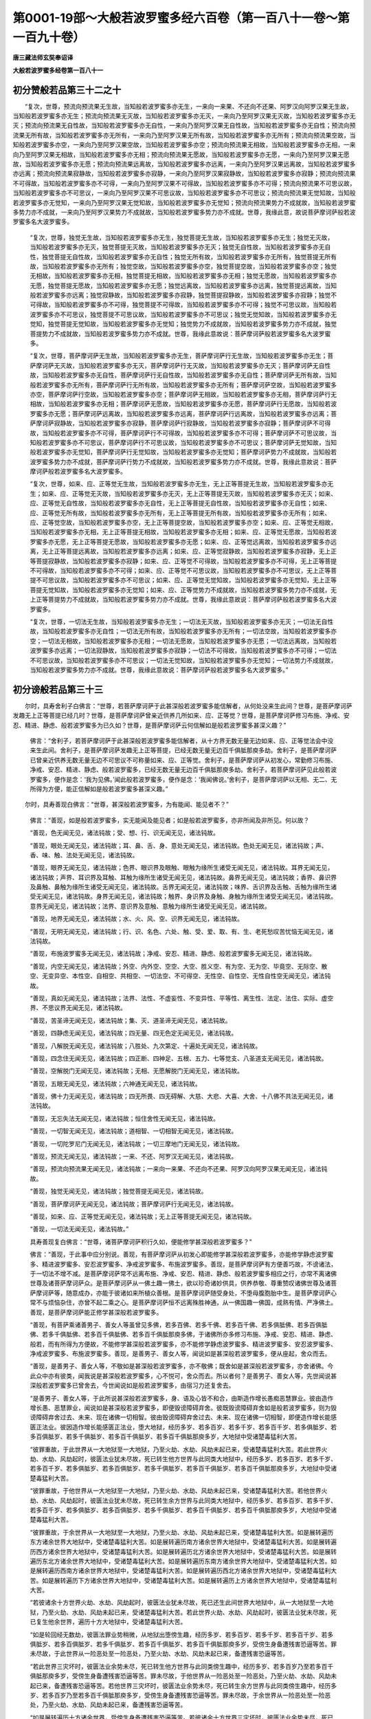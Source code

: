 第0001-19部～大般若波罗蜜多经六百卷（第一百八十一卷～第一百九十卷）
==========================================================================

**唐三藏法师玄奘奉诏译**

**大般若波罗蜜多经卷第一百八十一**

初分赞般若品第三十二之十
------------------------

　　“复次，世尊，预流向预流果无生故，当知般若波罗蜜多亦无生，一来向一来果、不还向不还果、阿罗汉向阿罗汉果无生故，当知般若波罗蜜多亦无生；预流向预流果无灭故，当知般若波罗蜜多亦无灭，一来向乃至阿罗汉果无灭故，当知般若波罗蜜多亦无灭；预流向预流果无自性故，当知般若波罗蜜多亦无自性，一来向乃至阿罗汉果无自性故，当知般若波罗蜜多亦无自性；预流向预流果无所有故，当知般若波罗蜜多亦无所有，一来向乃至阿罗汉果无所有故，当知般若波罗蜜多亦无所有；预流向预流果空故，当知般若波罗蜜多亦空，一来向乃至阿罗汉果空故，当知般若波罗蜜多亦空；预流向预流果无相故，当知般若波罗蜜多亦无相，一来向乃至阿罗汉果无相故，当知般若波罗蜜多亦无相；预流向预流果无愿故，当知般若波罗蜜多亦无愿，一来向乃至阿罗汉果无愿故，当知般若波罗蜜多亦无愿；预流向预流果远离故，当知般若波罗蜜多亦远离，一来向乃至阿罗汉果远离故，当知般若波罗蜜多亦远离；预流向预流果寂静故，当知般若波罗蜜多亦寂静，一来向乃至阿罗汉果寂静故，当知般若波罗蜜多亦寂静；预流向预流果不可得故，当知般若波罗蜜多亦不可得，一来向乃至阿罗汉果不可得故，当知般若波罗蜜多亦不可得；预流向预流果不可思议故，当知般若波罗蜜多亦不可思议，一来向乃至阿罗汉果不可思议故，当知般若波罗蜜多亦不可思议；预流向预流果无觉知故，当知般若波罗蜜多亦无觉知，一来向乃至阿罗汉果无觉知故，当知般若波罗蜜多亦无觉知；预流向预流果势力不成就故，当知般若波罗蜜多势力亦不成就，一来向乃至阿罗汉果势力不成就故，当知般若波罗蜜多势力亦不成就。世尊，我缘此意，故说菩萨摩诃萨般若波罗蜜多名大波罗蜜多。

            　　“复次，世尊，独觉无生故，当知般若波罗蜜多亦无生，独觉菩提无生故，当知般若波罗蜜多亦无生；独觉无灭故，当知般若波罗蜜多亦无灭，独觉菩提无灭故，当知般若波罗蜜多亦无灭；独觉无自性故，当知般若波罗蜜多亦无自性，独觉菩提无自性故，当知般若波罗蜜多亦无自性；独觉无所有故，当知般若波罗蜜多亦无所有，独觉菩提无所有故，当知般若波罗蜜多亦无所有；独觉空故，当知般若波罗蜜多亦空，独觉菩提空故，当知般若波罗蜜多亦空；独觉无相故，当知般若波罗蜜多亦无相，独觉菩提无相故，当知般若波罗蜜多亦无相；独觉无愿故，当知般若波罗蜜多亦无愿，独觉菩提无愿故，当知般若波罗蜜多亦无愿；独觉远离故，当知般若波罗蜜多亦远离，独觉菩提远离故，当知般若波罗蜜多亦远离；独觉寂静故，当知般若波罗蜜多亦寂静，独觉菩提寂静故，当知般若波罗蜜多亦寂静；独觉不可得故，当知般若波罗蜜多亦不可得，独觉菩提不可得故，当知般若波罗蜜多亦不可得；独觉不可思议故，当知般若波罗蜜多亦不可思议，独觉菩提不可思议故，当知般若波罗蜜多亦不可思议；独觉无觉知故，当知般若波罗蜜多亦无觉知，独觉菩提无觉知故，当知般若波罗蜜多亦无觉知；独觉势力不成就故，当知般若波罗蜜多势力亦不成就，独觉菩提势力不成就故，当知般若波罗蜜多势力亦不成就。世尊，我缘此意故说：菩萨摩诃萨般若波罗蜜多名大波罗蜜多。

            　　“复次，世尊，菩萨摩诃萨无生故，当知般若波罗蜜多亦无生，菩萨摩诃萨行无生故，当知般若波罗蜜多亦无生；菩萨摩诃萨无灭故，当知般若波罗蜜多亦无灭，菩萨摩诃萨行无灭故，当知般若波罗蜜多亦无灭；菩萨摩诃萨无自性故，当知般若波罗蜜多亦无自性，菩萨摩诃萨行无自性故，当知般若波罗蜜多亦无自性；菩萨摩诃萨无所有故，当知般若波罗蜜多亦无所有，菩萨摩诃萨行无所有故，当知般若波罗蜜多亦无所有；菩萨摩诃萨空故，当知般若波罗蜜多亦空，菩萨摩诃萨行空故，当知般若波罗蜜多亦空；菩萨摩诃萨无相故，当知般若波罗蜜多亦无相，菩萨摩诃萨行无相故，当知般若波罗蜜多亦无相；菩萨摩诃萨无愿故，当知般若波罗蜜多亦无愿，菩萨摩诃萨行无愿故，当知般若波罗蜜多亦无愿；菩萨摩诃萨远离故，当知般若波罗蜜多亦远离，菩萨摩诃萨行远离故，当知般若波罗蜜多亦远离；菩萨摩诃萨寂静故，当知般若波罗蜜多亦寂静，菩萨摩诃萨行寂静故，当知般若波罗蜜多亦寂静；菩萨摩诃萨不可得故，当知般若波罗蜜多亦不可得，菩萨摩诃萨行不可得故，当知般若波罗蜜多亦不可得；菩萨摩诃萨不可思议故，当知般若波罗蜜多亦不可思议，菩萨摩诃萨行不可思议故，当知般若波罗蜜多亦不可思议；菩萨摩诃萨无觉知故，当知般若波罗蜜多亦无觉知，菩萨摩诃萨行无觉知故，当知般若波罗蜜多亦无觉知；菩萨摩诃萨势力不成就故，当知般若波罗蜜多势力亦不成就，菩萨摩诃萨行势力不成就故，当知般若波罗蜜多势力亦不成就。世尊，我缘此意故说：菩萨摩诃萨般若波罗蜜多名大波罗蜜多。

            　　“复次，世尊，如来、应、正等觉无生故，当知般若波罗蜜多亦无生，无上正等菩提无生故，当知般若波罗蜜多亦无生；如来、应、正等觉无灭故，当知般若波罗蜜多亦无灭，无上正等菩提无灭故，当知般若波罗蜜多亦无灭；如来、应、正等觉无自性故，当知般若波罗蜜多亦无自性，无上正等菩提无自性故，当知般若波罗蜜多亦无自性；如来、应、正等觉无所有故，当知般若波罗蜜多亦无所有，无上正等菩提无所有故，当知般若波罗蜜多亦无所有；如来、应、正等觉空故，当知般若波罗蜜多亦空，无上正等菩提空故，当知般若波罗蜜多亦空；如来、应、正等觉无相故，当知般若波罗蜜多亦无相，无上正等菩提无相故，当知般若波罗蜜多亦无相；如来、应、正等觉无愿故，当知般若波罗蜜多亦无愿，无上正等菩提无愿故，当知般若波罗蜜多亦无愿；如来、应、正等觉远离故，当知般若波罗蜜多亦远离，无上正等菩提远离故，当知般若波罗蜜多亦远离；如来、应、正等觉寂静故，当知般若波罗蜜多亦寂静，无上正等菩提寂静故，当知般若波罗蜜多亦寂静；如来、应、正等觉不可得故，当知般若波罗蜜多亦不可得，无上正等菩提不可得故，当知般若波罗蜜多亦不可得；如来、应、正等觉不可思议故，当知般若波罗蜜多亦不可思议，无上正等菩提不可思议故，当知般若波罗蜜多亦不可思议；如来、应、正等觉无觉知故，当知般若波罗蜜多亦无觉知，无上正等菩提无觉知故，当知般若波罗蜜多亦无觉知；如来、应、正等觉势力不成就故，当知般若波罗蜜多势力亦不成就，无上正等菩提势力不成就故，当知般若波罗蜜多势力亦不成就。世尊，我缘此意故说：菩萨摩诃萨般若波罗蜜多名大波罗蜜多。

            　　“复次，世尊，一切法无生故，当知般若波罗蜜多亦无生；一切法无灭故，当知般若波罗蜜多亦无灭；一切法无自性故，当知般若波罗蜜多亦无自性；一切法无所有故，当知般若波罗蜜多亦无所有；一切法空故，当知般若波罗蜜多亦空；一切法无相故，当知般若波罗蜜多亦无相；一切法无愿故，当知般若波罗蜜多亦无愿；一切法远离故，当知般若波罗蜜多亦远离；一切法寂静故，当知般若波罗蜜多亦寂静；一切法不可得故，当知般若波罗蜜多亦不可得；一切法不可思议故，当知般若波罗蜜多亦不可思议；一切法无觉知故，当知般若波罗蜜多亦无觉知；一切法势力不成就故，当知般若波罗蜜多势力亦不成就。世尊，我缘此意故说：菩萨摩诃萨般若波罗蜜多名大波罗蜜多。”

初分谤般若品第三十三
--------------------

　　尔时，具寿舍利子白佛言：“世尊，若菩萨摩诃萨于此甚深般若波罗蜜多能信解者，从何处没来生此间？世尊，是菩萨摩诃萨发趣无上正等菩提已经几时？世尊，是菩萨摩诃萨曾亲近供养几所如来、应、正等觉？世尊，是菩萨摩诃萨修习布施、净戒、安忍、精进、静虑、般若波罗蜜多为已久如？世尊，是菩萨摩诃萨云何信解如是般若波罗蜜多甚深义趣？”

            　　佛言：“舍利子，若菩萨摩诃萨于此甚深般若波罗蜜多能信解者，从十方界无数无量无边如来、应、正等觉法会中没来生此间。舍利子，是菩萨摩诃萨发趣无上正等菩提，已经无数无量无边百千俱胝那庾多劫。舍利子，是菩萨摩诃萨已曾亲近供养无数无量无边不可思议不可称量如来、应、正等觉。舍利子，是菩萨摩诃萨从初发心，常勤修习布施、净戒、安忍、精进、静虑、般若波罗蜜多，已经无数无量无边百千俱胝那庾多劫。舍利子，若菩萨摩诃萨见此般若波罗蜜多，便作是念：‘我为见佛。’闻此般若波罗蜜多，便作是念：‘我闻佛说。’舍利子，是菩萨摩诃萨以无相、无二、无所得为方便，能正信解如是般若波罗蜜多甚深义趣。”

　　尔时，具寿善现白佛言：“世尊，甚深般若波罗蜜多，为有能闻、能见者不？”

            　　佛言：“善现，如是般若波罗蜜多，实无能闻及能见者；如是般若波罗蜜多，亦非所闻及非所见。何以故？

            　　“善现，色无闻无见，诸法钝故；受、想、行、识无闻无见，诸法钝故。

            　　“善现，眼处无闻无见，诸法钝故；耳、鼻、舌、身、意处无闻无见，诸法钝故。色处无闻无见，诸法钝故；声、香、味、触、法处无闻无见，诸法钝故。

            　　“善现，眼界无闻无见，诸法钝故；色界、眼识界及眼触、眼触为缘所生诸受无闻无见，诸法钝故。耳界无闻无见，诸法钝故；声界、耳识界及耳触、耳触为缘所生诸受无闻无见，诸法钝故。鼻界无闻无见，诸法钝故；香界、鼻识界及鼻触、鼻触为缘所生诸受无闻无见，诸法钝故。舌界无闻无见，诸法钝故；味界、舌识界及舌触、舌触为缘所生诸受无闻无见，诸法钝故。身界无闻无见，诸法钝故；触界、身识界及身触、身触为缘所生诸受无闻无见，诸法钝故。意界无闻无见，诸法钝故；法界、意识界及意触、意触为缘所生诸受无闻无见，诸法钝故。

            　　“善现，地界无闻无见，诸法钝故；水、火、风、空、识界无闻无见，诸法钝故。

            　　“善现，无明无闻无见，诸法钝故；行、识、名色、六处、触、受、爱、取、有、生、老死愁叹苦忧恼无闻无见，诸法钝故。

            　　“善现，布施波罗蜜多无闻无见，诸法钝故；净戒、安忍、精进、静虑、般若波罗蜜多无闻无见，诸法钝故。

            　　“善现，内空无闻无见，诸法钝故；外空、内外空、空空、大空、胜义空、有为空、无为空、毕竟空、无际空、散空、无变异空、本性空、自相空、共相空、一切法空、不可得空、无性空、自性空、无性自性空无闻无见，诸法钝故。

            　　“善现，真如无闻无见，诸法钝故；法界、法性、不虚妄性、不变异性、平等性、离生性、法定、法住、实际、虚空界、不思议界无闻无见，诸法钝故。

            　　“善现，苦圣谛无闻无见，诸法钝故；集、灭、道圣谛无闻无见，诸法钝故。

            　　“善现，四静虑无闻无见，诸法钝故；四无量、四无色定无闻无见，诸法钝故。

            　　“善现，八解脱无闻无见，诸法钝故；八胜处、九次第定、十遍处无闻无见，诸法钝故。

            　　“善现，四念住无闻无见，诸法钝故；四正断、四神足、五根、五力、七等觉支、八圣道支无闻无见，诸法钝故。

            　　“善现，空解脱门无闻无见，诸法钝故；无相、无愿解脱门无闻无见，诸法钝故。

            　　“善现，五眼无闻无见，诸法钝故；六神通无闻无见，诸法钝故。

            　　“善现，佛十力无闻无见，诸法钝故；四无所畏、四无碍解、大慈、大悲、大喜、大舍、十八佛不共法无闻无见，诸法钝故。

            　　“善现，无忘失法无闻无见，诸法钝故；恒住舍性无闻无见，诸法钝故。

            　　“善现，一切智无闻无见，诸法钝故；道相智、一切相智无闻无见，诸法钝故。

            　　“善现，一切陀罗尼门无闻无见，诸法钝故；一切三摩地门无闻无见，诸法钝故。

            　　“善现，预流无闻无见，诸法钝故；一来、不还、阿罗汉无闻无见，诸法钝故。

            　　“善现，预流向预流果无闻无见，诸法钝故；一来向一来果、不还向不还果、阿罗汉向阿罗汉果无闻无见，诸法钝故。

            　　“善现，独觉无闻无见，诸法钝故；独觉菩提无闻无见，诸法钝故。

            　　“善现，菩萨摩诃萨无闻无见，诸法钝故；菩萨摩诃萨行无闻无见，诸法钝故。

            　　“善现，如来、应、正等觉无闻无见，诸法钝故；无上正等菩提无闻无见，诸法钝故。

            　　“善现，一切法无闻无见，诸法钝故。”

            　　具寿善现复白佛言：“世尊，诸菩萨摩诃萨积行久如，便能修学甚深般若波罗蜜多？”

            　　佛言：“善现，于此事中应分别说。善现，有菩萨摩诃萨从初发心即能修学甚深般若波罗蜜多，亦能修学静虑波罗蜜多、精进波罗蜜多、安忍波罗蜜多、净戒波罗蜜多、布施波罗蜜多。善现，是菩萨摩诃萨有方便善巧故，不谤诸法，于一切法不增不减。是菩萨摩诃萨常不远离布施、净戒、安忍、精进、静虑、般若波罗蜜多相应之行，亦常不离诸佛世尊及诸菩萨摩诃萨众。是菩萨摩诃萨从一佛土趣一佛土，欲以珍奇诸妙供具，供养恭敬、尊重赞叹诸佛世尊及诸菩萨摩诃萨等，随意成办，亦能于彼诸如来所植众善根。是菩萨摩诃萨随受身处，不堕母腹胞胎中生。是菩萨摩诃萨心常不与烦恼杂住，亦曾不起二乘之心。是菩萨摩诃萨恒不远离殊胜神通，从一佛国趣一佛国，成熟有情、严净佛土。善现，是菩萨摩诃萨能正修学甚深般若波罗蜜多。

            　　“善现，有菩萨乘诸善男子、善女人等虽曾见多佛，若多百佛、若多千佛、若多百千佛、若多俱胝佛、若多百俱胝佛、若多千俱胝佛、若多百千俱胝佛、若多百千俱胝那庾多佛，于诸佛所亦多修习布施、净戒、安忍、精进、静虑、般若，而有所得为方便故，不能修学甚深般若波罗蜜多，亦不能修学静虑波罗蜜多、精进波罗蜜多、安忍波罗蜜多、净戒波罗蜜多、布施波罗蜜多。善现，是善男子、善女人等，闻说如是甚深般若波罗蜜多，便从座起，舍众而去。

            　　“善现，是善男子、善女人等，不敬如是甚深般若波罗蜜多，亦不敬佛；既舍如是甚深般若波罗蜜多，亦舍诸佛。今此众中亦有彼类，闻我说是甚深般若波罗蜜多，心不悦可，舍众而去。所以者何？是善男子、善女人等，先世闻说甚深般若波罗蜜多已曾舍去，今世闻说如是般若波罗蜜多，由宿习力还复舍去。

            　　“是善男子、善女人等，于此所说甚深般若波罗蜜多，身、语及心皆不和合，由斯造作增长愚痴恶慧罪业。彼由造作增长愚、恶慧罪业，闻说如是甚深般若波罗蜜多，即便毁谤障碍弃舍。彼既毁谤障碍弃舍如是般若波罗蜜多，则为毁谤障碍弃舍过去、未来、现在诸佛一切相智。彼由毁谤障碍弃舍过去、未来、现在诸佛一切相智，即便造作增长能感匮正法业。彼因造作增长能感匮正法业，堕大地狱，经历多岁、若多百岁、若多千岁、若多百千岁、若多俱胝岁、若多百俱胝岁、若多千俱胝岁、若多百千俱胝岁、若多百千俱胝那庾多岁，大地狱中受诸楚毒猛利大苦。

            　　“彼罪重故，于此世界从一大地狱至一大地狱，乃至火劫、水劫、风劫未起已来，受诸楚毒猛利大苦。若此世界火劫、水劫、风劫起时，彼匮法业犹未尽故，死已转生他方世界与此同类大地狱中，经历多岁、若多百岁、若多千岁、若多百千岁、若多俱胝岁、若多百俱胝岁、若多千俱胝岁、若多百千俱胝岁、若多百千俱胝那庾多岁，大地狱中受诸楚毒猛利大苦。

            　　“彼罪重故，于他世界从一大地狱至一大地狱，乃至火劫、水劫、风劫未起已来，受诸楚毒猛利大苦。若他世界火劫、水劫、风劫起时，彼匮法业犹未尽故，死已转生余方世界与此同类大地狱中，经历多岁、若多百岁、若多千岁、若多百千岁、若多俱胝岁、若多百俱胝岁、若多千俱胝岁、若多百千俱胝岁、若多百千俱胝那庾多岁，大地狱中受诸楚毒猛利大苦。

            　　“彼罪重故，于余世界从一大地狱至一大地狱，乃至火劫、水劫、风劫未起已来，受诸楚毒猛利大苦。如是展转遍历东方诸余世界大地狱中，受诸楚毒猛利大苦。如是展转遍历南方诸余世界大地狱中，受诸楚毒猛利大苦。如是展转遍历西方诸余世界大地狱中，受诸楚毒猛利大苦。如是展转遍历北方诸余世界大地狱中，受诸楚毒猛利大苦。如是展转遍历东北方诸余世界大地狱中，受诸楚毒猛利大苦。如是展转遍历东南方诸余世界大地狱中，受诸楚毒猛利大苦。如是展转遍历西南方诸余世界大地狱中，受诸楚毒猛利大苦。如是展转遍历西北方诸余世界大地狱中，受诸楚毒猛利大苦。如是展转遍历下方诸余世界大地狱中，受诸楚毒猛利大苦。如是展转遍历上方诸余世界大地狱中，受诸楚毒猛利大苦。

            　　“若彼诸余十方世界火劫、水劫、风劫起时，彼匮法业犹未尽故，死已还生此间世界大地狱中，从一大地狱至一大地狱，乃至火劫、水劫、风劫未起已来，受诸楚毒猛利大苦。若此世界火劫、水劫、风劫起时，彼匮法业犹未尽故，死已复生他余世界，遍历十方大地狱中，受诸楚毒猛利大苦。

            　　“如是轮回经无数劫，彼匮法罪业势稍微，从地狱出堕傍生趣，经历多岁、若多百岁、若多千岁、若多百千岁、若多俱胝岁、若多百俱胝岁、若多千俱胝岁、若多百千俱胝岁、若多百千俱胝那庾多岁，受傍生身备遭残害恐逼等苦。罪未尽故，于此世界从一险恶处至一险恶处，乃至火劫、水劫、风劫未起已来，备遭残害恐逼等苦。

            　　“若此世界三灾坏时，彼匮法业余势未尽，死已转生他方世界与此同类傍生趣中，经历多岁、若多百岁乃至若多百千俱胝那庾多岁，受傍生身备遭残害恐逼等苦。罪未尽故，于他世界从一险恶处至一险恶处，乃至火劫、水劫、风劫未起已来，备遭残害恐逼等苦。若他世界三灾坏时，彼匮法业余势未尽，死已转生余方世界与此同类傍生趣中，经历多岁、若多百岁乃至若多百千俱胝那庾多岁，受傍生身备遭残害恐逼等苦。罪未尽故，于余世界从一险恶处至一险恶处，乃至火劫、水劫、风劫未起已来，备遭残害恐逼等苦。

            　　“如是展转遍历十方诸余世界，受傍生身备遭残害恐逼等苦。若彼诸余十方世界三灾坏时，彼匮法业余势未尽，死已还生此间世界傍生趣中，从一险恶处至一险恶处，乃至火劫、水劫、风劫未起已来，备遭残害恐逼等苦。若此世界三灾坏时，彼匮法业余势未尽，死已复生他余世界，遍历十方傍生趣中广受众苦。

            　　“如是循环经无数劫，彼匮法罪业势渐薄，免傍生趣堕鬼界中，经历多岁、若多百岁、若多千岁、若多百千岁、若多俱胝岁、若多百俱胝岁、若多千俱胝岁、若多百千俱胝岁、若多百千俱胝那庾多岁，于鬼界中备受虚羸饥渴等苦。罪未尽故，于此世界从一饿鬼国至一饿鬼国，乃至火劫、水劫、风劫未起已来，备受虚羸饥渴等苦。

            　　“若此世界三灾坏时，彼匮法业余势未尽，死已转生他方世界与此同类饿鬼趣中，经历多岁、若多百岁乃至若多百千俱胝那庾多岁，于鬼界中备受虚羸饥渴等苦。罪未尽故，于他世界从一饿鬼国至一饿鬼国，乃至火劫、水劫、风劫未起已来，备受虚羸饥渴等苦。若他世界三灾坏时，彼匮法业余势未尽，死已转生余方世界与此同类饿鬼趣中，经历多岁、若多百岁乃至若多百千俱胝那庾多岁，于鬼界中备受虚羸饥渴等苦。罪未尽故，于余世界从一饿鬼国至一饿鬼国，乃至火劫、水劫、风劫未起已来，备受虚羸饥渴等苦。

            　　“如是展转遍历十方诸余世界，于鬼界中备受虚羸饥渴等苦。若彼诸余十方世界三灾坏时，彼匮法业余势未尽，死已还生此间世界饿鬼趣中，从一饿鬼国至一饿鬼国，乃至火劫、水劫、风劫未起已来，备受虚羸饥渴等苦。若此世界三灾坏时，彼匮法业余势未尽，死已复生他余世界，遍历十方饿鬼趣中广受众苦。

            　　“如是周流经无数劫，彼匮法业余势将尽，虽得为人而居下贱，所谓生在生盲人家，或旃荼罗家、或补羯娑家、或屠脍家、或渔猎家、或工匠家、或乐人家、或邪见家、或余猥杂恶律仪家，或所受身无眼、无耳、无鼻、无舌、无手、无足、痈疽、疥癞、风狂、癫痫、癃残、背偻、矬陋、挛躄、诸根缺减、贫穷、枯顇、顽嚚、无识，凡有所为人皆轻贱，或所生处不闻佛名、法名、僧名、菩萨名、独觉名，或复生于幽暗世界，恒无昼夜不睹光明。彼匮法业造作增长极深重故，受如是等不可爱乐圆满苦果。”

　　尔时，舍利子白佛言：“世尊，彼所造作增长能感匮正法业，与五无间业可说相似耶？”

            　　佛言：“舍利子，彼匮法业最极粗重，不可以比五无间业。谓彼闻说甚深般若波罗蜜多，即便不信诽谤毁訾言：‘如是法非诸如来、应、正等觉之所演说，非法、非律、非大师教，我等于此不应修学。’是谤法人自谤般若波罗蜜多，亦教无量有情毁谤；自坏其身，亦令他坏；自饮毒药，亦令他饮；自失生天解脱乐果，亦令他失；自以其身投地狱火，亦令他人投地狱火；自不信解甚深般若波罗蜜多，亦教他人令不信解甚深般若波罗蜜多；自陷其身沉溺苦海，亦陷他人沉溺苦海。

            　　“舍利子，我于如是甚深般若波罗蜜多，尚不令彼谤正法者闻其名字，况为彼说？舍利子，彼谤法者，我尚不听住菩萨乘诸善男子、善女人等闻其名字，况令眼见？岂许共住？何以故？舍利子，诸有诽谤甚深般若波罗蜜多，当知彼名破正法者，堕黑暗类如秽蜗螺，自污污他如烂粪聚。若有信用破法者言，亦受如前所说大苦。舍利子，诸有破坏甚深般若波罗蜜多，当知彼类即是地狱、傍生、饿鬼，是故智者不应毁谤甚深般若波罗蜜多。”

　　时，舍利子复白佛言：“世尊，何缘但说如是破正法者堕大地狱、傍生、鬼趣长时受苦，而不说彼形貌身量？”

            　　佛言：“舍利子，止！不应说破正法者当来所受恶趣形量。所以者何？若我具说破正法者当来所受恶趣形量，彼闻惊怖，当吐热血，便致命终，或近死苦，心顿忧恼如中毒箭，身渐枯顇如被截苗。恐彼闻说谤正法者，当受如是大丑苦身，徒自惊惶，丧失身命。我愍彼故，不为汝说破正法罪形貌身量。”

            　　舍利子言：“惟愿佛说破正法者当来所受恶趣形量，明诫未来，令知破法获大苦报，不造斯罪。”

            　　佛言：“舍利子，我先所说，足为明诫。谓未来世诸善男子、善女人等，闻我所说破正法业造作增长极圆满者，堕大地狱、傍生、鬼界一一趣中长时受苦，足自兢持，不毁正法。”

            　　时，舍利子即白佛言：“唯然，世尊！唯然，善逝！未来净信诸善男子、善女人等，闻佛先说破正法业感长时苦，足为明诫，宁舍身命，终不谤法，勿我未来当受斯苦！”

　　尔时，具寿善现白佛言：“世尊，若有聪明诸善男子、善女人等，闻佛所说谤正法者于未来世久受大苦，应善护持身、语、意业，勿于正法诽谤毁坏，堕三恶趣长时受苦，于久远时不见诸佛、不闻正法、不值遇僧，不得生于有佛国土，虽生人趣下贱、贫穷、丑陋、顽愚、支体不具，诸有所说，人不信受。”

            　　具寿善现复言：“世尊，造作增长感匮法业，岂不由习恶语业耶？”

            　　佛言：“善现，如是，如是，实由惯习恶语业故，造作增长感匮法业。于我正法毗奈耶中，当有愚痴诸出家者，彼虽称我以为大师，而于我说甚深般若波罗蜜多诽谤毁坏。

            　　“善现当知，若有谤毁甚深般若波罗蜜多，则为谤毁诸佛无上正等菩提；若有谤毁诸佛无上正等菩提，则为谤毁过去、未来、现在诸佛一切相智；若有谤毁一切相智，则谤毁佛；若谤毁佛，则谤毁法；若谤毁法，则谤毁僧；若谤毁僧，则当谤毁世间正见；若当谤毁世间正见，则当谤毁布施、净戒、安忍、精进、静虑、般若波罗蜜多，亦当谤毁内空、外空、内外空、空空、大空、胜义空、有为空、无为空、毕竟空、无际空、散空、无变异空、本性空、自相空、共相空、一切法空、不可得空、无性空、自性空、无性自性空，亦当谤毁真如、法界、法性、不虚妄性、不变异性、平等性、离生性、法定、法住、实际、虚空界、不思议界，亦当谤毁苦圣谛、集圣谛、灭圣谛、道圣谛，亦当谤毁四静虑、四无量、四无色定，亦当谤毁八解脱、八胜处、九次第定、十遍处，亦当谤毁四念住、四正断、四神足、五根、五力、七等觉支、八圣道支，亦当谤毁空解脱门、无相解脱门、无愿解脱门，亦当谤毁五眼、六神通，亦当谤毁佛十力、四无所畏、四无碍解、大慈、大悲、大喜、大舍、十八佛不共法，亦当谤毁无忘失法、恒住舍性，亦当谤毁一切智、道相智、一切相智，亦当谤毁一切陀罗尼门、一切三摩地门。彼由谤毁诸功德聚，则便摄受无数无量无边罪聚；由彼摄受无数无量无边罪聚，则便摄受诸大地狱、傍生、鬼界及人趣中无数无量无边苦聚。”

            　　时，具寿善现复白佛言：“世尊，诸愚痴人几因缘故，谤毁如是甚深般若波罗蜜多？”

            　　佛言：“善现，由四因缘。何等为四？一者、为诸邪魔所扇惑故，使愚痴者谤毁如是甚深般若波罗蜜多；二者、于甚深法不信解故，使愚痴者谤毁如是甚深般若波罗蜜多；三者、不勤精进，坚著五蕴，诸恶知识所摄受故，使愚痴者谤毁如是甚深般若波罗蜜多；四者、多怀瞋恚，乐行恶法，喜自高举，轻毁他故，使愚痴者谤毁如是甚深般若波罗蜜多。善现，由具如是四因缘故，诸愚痴者谤毁如是甚深般若波罗蜜多。”

**大般若波罗蜜多经卷第一百八十二**

初分难信解品第三十四之一
------------------------

　　具寿善现复白佛言：“世尊，不勤精进、未种善根、具不善根、为恶知识所摄受者，于佛所说甚深般若波罗蜜多实难信解。”

            　　佛言：“善现，如是，如是，如汝所说，不勤精进、未种善根、具不善根、为恶知识所摄受者，于此所说甚深般若波罗蜜多实难信解。”

            　　具寿善现复白佛言：“如是般若波罗蜜多，云何甚深难信难解？”

            　　佛言：“善现，色非缚非解。何以故？以色无所有性，为色自性故。受、想、行、识非缚非解。何以故？以受、想、行、识无所有性，为受、想、行、识自性故。

            　　“眼处非缚非解。何以故？以眼处无所有性，为眼处自性故。耳、鼻、舌、身、意处非缚非解。何以故？以耳、鼻、舌、身、意处无所有性，为耳、鼻、舌、身、意处自性故。

            　　“色处非缚非解。何以故？以色处无所有性，为色处自性故。声、香、味、触、法处非缚非解。何以故？以声、香、味、触、法处无所有性，为声、香、味、触、法处自性故。

            　　“眼界非缚非解。何以故？以眼界无所有性，为眼界自性故。色界、眼识界及眼触、眼触为缘所生诸受非缚非解。何以故？以色界乃至眼触为缘所生诸受无所有性，为色界乃至眼触为缘所生诸受自性故。

            　　“耳界非缚非解。何以故？以耳界无所有性，为耳界自性故。声界、耳识界及耳触、耳触为缘所生诸受非缚非解。何以故？以声界乃至耳触为缘所生诸受无所有性，为声界乃至耳触为缘所生诸受自性故。

            　　“鼻界非缚非解。何以故？以鼻界无所有性，为鼻界自性故。香界、鼻识界及鼻触、鼻触为缘所生诸受非缚非解。何以故？以香界乃至鼻触为缘所生诸受无所有性，为香界乃至鼻触为缘所生诸受自性故。

            　　“舌界非缚非解。何以故？以舌界无所有性，为舌界自性故。味界、舌识界及舌触、舌触为缘所生诸受非缚非解。何以故？以味界乃至舌触为缘所生诸受无所有性，为味界乃至舌触为缘所生诸受自性故。

            　　“身界非缚非解。何以故？以身界无所有性，为身界自性故。触界、身识界及身触、身触为缘所生诸受非缚非解。何以故？以触界乃至身触为缘所生诸受无所有性，为触界乃至身触为缘所生诸受自性故。

            　　“意界非缚非解。何以故？以意界无所有性，为意界自性故。法界、意识界及意触、意触为缘所生诸受非缚非解。何以故？以法界乃至意触为缘所生诸受无所有性，为法界乃至意触为缘所生诸受自性故。

            　　“地界非缚非解。何以故？以地界无所有性，为地界自性故。水、火、风、空、识界非缚非解。何以故？以水、火、风、空、识界无所有性，为水、火、风、空、识界自性故。

            　　“无明非缚非解。何以故？以无明无所有性，为无明自性故。行、识、名色、六处、触、受、爱、取、有、生、老死愁叹苦忧恼非缚非解。何以故？以行、识乃至生、老死愁叹苦忧恼无所有性，为行、识乃至生、老死愁叹苦忧恼自性故。

            　　“布施波罗蜜多非缚非解。何以故？以布施波罗蜜多无所有性，为布施波罗蜜多自性故。净戒、安忍、精进、静虑、般若波罗蜜多非缚非解。何以故？以净戒乃至般若波罗蜜多无所有性，为净戒乃至般若波罗蜜多自性故。

            　　“内空非缚非解。何以故？以内空无所有性，为内空自性故。外空、内外空、空空、大空、胜义空、有为空、无为空、毕竟空、无际空、散空、无变异空、本性空、自相空、共相空、一切法空、不可得空、无性空、自性空、无性自性空非缚非解。何以故？以外空乃至无性自性空无所有性，为外空乃至无性自性空自性故。

            　　“真如非缚非解。何以故？以真如无所有性，为真如自性故。法界、法性、不虚妄性、不变异性、平等性、离生性、法定、法住、实际、虚空界、不思议界非缚非解。何以故？以法界乃至不思议界无所有性，为法界乃至不思议界自性故。

            　　“苦圣谛非缚非解。何以故？以苦圣谛无所有性，为苦圣谛自性故。集、灭、道圣谛非缚非解。何以故？以集、灭、道圣谛无所有性，为集、灭、道圣谛自性故。

            　　“四静虑非缚非解。何以故？以四静虑无所有性，为四静虑自性故。四无量、四无色定非缚非解。何以故？以四无量、四无色定无所有性，为四无量、四无色定自性故。

            　　“八解脱非缚非解。何以故？以八解脱无所有性，为八解脱自性故。八胜处、九次第定、十遍处非缚非解。何以故？以八胜处、九次第定、十遍处无所有性，为八胜处、九次第定、十遍处自性故。

            　　“四念住非缚非解。何以故？以四念住无所有性，为四念住自性故。四正断、四神足、五根、五力、七等觉支、八圣道支非缚非解。何以故？以四正断乃至八圣道支无所有性，为四正断乃至八圣道支自性故。

            　　“空解脱门非缚非解。何以故？以空解脱门无所有性，为空解脱门自性故。无相、无愿解脱门非缚非解。何以故？以无相、无愿解脱门无所有性，为无相、无愿解脱门自性故。菩萨十地非缚非解。何以故？以菩萨十地无所有性，为菩萨十地自性故。

            　　“五眼非缚非解。何以故？以五眼无所有性，为五眼自性故。六神通非缚非解。何以故？以六神通无所有性，为六神通自性故。

            　　“佛十力非缚非解。何以故？以佛十力无所有性，为佛十力自性故。四无所畏、四无碍解、大慈、大悲、大喜、大舍、十八佛不共法非缚非解。何以故？以四无所畏乃至十八佛不共法无所有性，为四无所畏乃至十八佛不共法自性故。

            　　“无忘失法非缚非解。何以故？以无忘失法无所有性，为无忘失法自性故。恒住舍性非缚非解。何以故？以恒住舍性无所有性，为恒住舍性自性故。

            　　“一切智非缚非解。何以故？以一切智无所有性，为一切智自性故。道相智、一切相智非缚非解。何以故？以道相智、一切相智无所有性，为道相智、一切相智自性故。

            　　“一切陀罗尼门非缚非解。何以故？以一切陀罗尼门无所有性，为一切陀罗尼门自性故。一切三摩地门非缚非解。何以故？以一切三摩地门无所有性，为一切三摩地门自性故。

            　　“预流果非缚非解。何以故？以预流果无所有性，为预流果自性故。一来、不还、阿罗汉果非缚非解。何以故？以一来、不还、阿罗汉果无所有性，为一来、不还、阿罗汉果自性故。

            　　“独觉菩提非缚非解。何以故？以独觉菩提无所有性，为独觉菩提自性故。

            　　“一切菩萨摩诃萨行非缚非解。何以故？以一切菩萨摩诃萨行无所有性，为一切菩萨摩诃萨行自性故。

            　　“诸佛无上正等菩提非缚非解。何以故？以诸佛无上正等菩提无所有性，为诸佛无上正等菩提自性故。

            　　“复次，善现，色前际非缚非解。何以故？色前际无所有性，为色前际自性故。受、想、行、识前际非缚非解。何以故？受、想、行、识前际无所有性，为受、想、行、识前际自性故。

            　　“眼处前际非缚非解。何以故？眼处前际无所有性，为眼处前际自性故。耳、鼻、舌、身、意处前际非缚非解。何以故？耳、鼻、舌、身、意处前际无所有性，为耳、鼻、舌、身、意处前际自性故。

            　　“色处前际非缚非解。何以故？色处前际无所有性，为色处前际自性故。声、香、味、触、法处前际非缚非解。何以故？声、香、味、触、法处前际无所有性，为声、香、味、触、法处前际自性故。

            　　“眼界前际非缚非解。何以故？眼界前际无所有性，为眼界前际自性故。色界、眼识界及眼触、眼触为缘所生诸受前际非缚非解。何以故？色界乃至眼触为缘所生诸受前际无所有性，为色界乃至眼触为缘所生诸受前际自性故。

            　　“耳界前际非缚非解。何以故？耳界前际无所有性，为耳界前际自性故。声界、耳识界及耳触、耳触为缘所生诸受前际非缚非解。何以故？声界乃至耳触为缘所生诸受前际无所有性，为声界乃至耳触为缘所生诸受前际自性故。

            　　“鼻界前际非缚非解。何以故？鼻界前际无所有性，为鼻界前际自性故。香界、鼻识界及鼻触、鼻触为缘所生诸受前际非缚非解。何以故？香界乃至鼻触为缘所生诸受前际无所有性，为香界乃至鼻触为缘所生诸受前际自性故。

            　　“舌界前际非缚非解。何以故？舌界前际无所有性，为舌界前际自性故。味界、舌识界及舌触、舌触为缘所生诸受前际非缚非解。何以故？味界乃至舌触为缘所生诸受前际无所有性，为味界乃至舌触为缘所生诸受前际自性故。

            　　“身界前际非缚非解。何以故？身界前际无所有性，为身界前际自性故。触界、身识界及身触、身触为缘所生诸受前际非缚非解。何以故？触界乃至身触为缘所生诸受前际无所有性，为触界乃至身触为缘所生诸受前际自性故。

            　　“意界前际非缚非解。何以故？意界前际无所有性，为意界前际自性故。法界、意识界及意触、意触为缘所生诸受前际非缚非解。何以故？法界乃至意触为缘所生诸受前际无所有性，为法界乃至意触为缘所生诸受前际自性故。

            　　“地界前际非缚非解。何以故？地界前际无所有性，为地界前际自性故。水、火、风、空、识界前际非缚非解。何以故？水、火、风、空、识界前际无所有性，为水、火、风、空、识界前际自性故。

            　　“无明前际非缚非解。何以故？无明前际无所有性，为无明前际自性故。行、识、名色、六处、触、受、爱、取、有、生、老死愁叹苦忧恼前际非缚非解。何以故？行、识乃至老死愁叹苦忧恼前际无所有性，为行、识乃至老死愁叹苦忧恼前际自性故。

            　　“布施波罗蜜多前际非缚非解。何以故？布施波罗蜜多前际无所有性，为布施波罗蜜多前际自性故。净戒、安忍、精进、静虑、般若波罗蜜多前际非缚非解。何以故？净戒乃至般若波罗蜜多前际无所有性，为净戒乃至般若波罗蜜多前际自性故。

            　　“内空前际非缚非解。何以故？内空前际无所有性，为内空前际自性故。外空、内外空、空空、大空、胜义空、有为空、无为空、毕竟空、无际空、散空、无变异空、本性空、自相空、共相空、一切法空、不可得空、无性空、自性空、无性自性空前际非缚非解。何以故？外空乃至无性自性空前际无所有性，为外空乃至无性自性空前际自性故。

            　　“真如前际非缚非解。何以故？真如前际无所有性，为真如前际自性故。法界、法性、不虚妄性、不变异性、平等性、离生性、法定、法住、实际、虚空界、不思议界前际非缚非解。何以故？法界乃至不思议界前际无所有性，为法界乃至不思议界前际自性故。

            　　“苦圣谛前际非缚非解。何以故？苦圣谛前际无所有性，为苦圣谛前际自性故。集、灭、道圣谛前际非缚非解。何以故？集、灭、道圣谛前际无所有性，为集、灭、道圣谛前际自性故。

            　　“四静虑前际非缚非解。何以故？四静虑前际无所有性，为四静虑前际自性故。四无量、四无色定前际非缚非解。何以故？四无量、四无色定前际无所有性，为四无量、四无色定前际自性故。

            　　“八解脱前际非缚非解。何以故？八解脱前际无所有性，为八解脱前际自性故。八胜处、九次第定、十遍处前际非缚非解。何以故？八胜处、九次第定、十遍处前际无所有性，为八胜处、九次第定、十遍处前际自性故。

            　　“四念住前际非缚非解。何以故？四念住前际无所有性，为四念住前际自性故。四正断、四神足、五根、五力、七等觉支、八圣道支前际非缚非解。何以故？四正断乃至八圣道支前际无所有性，为四正断乃至八圣道支前际自性故。

            　　“空解脱门前际非缚非解。何以故？空解脱门前际无所有性，为空解脱门前际自性故。无相、无愿解脱门前际非缚非解。何以故？无相、无愿解脱门前际无所有性，为无相、无愿解脱门前际自性故。

            　　“菩萨十地前际非缚非解。何以故？菩萨十地前际无所有性，为菩萨十地前际自性故。

            　　“五眼前际非缚非解。何以故？五眼前际无所有性，为五眼前际自性故。六神通前际非缚非解。何以故？六神通前际无所有性，为六神通前际自性故。

            　　“佛十力前际非缚非解。何以故？佛十力前际无所有性，为佛十力前际自性故。四无所畏、四无碍解、大慈、大悲、大喜、大舍、十八佛不共法前际非缚非解。何以故？四无所畏乃至十八佛不共法前际无所有性，为四无所畏乃至十八佛不共法前际自性故。

            　　“无忘失法前际非缚非解。何以故？无忘失法前际无所有性，为无忘失法前际自性故。恒住舍性前际非缚非解。何以故？恒住舍性前际无所有性，为恒住舍性前际自性故。

            　　“一切智前际非缚非解。何以故？一切智前际无所有性，为一切智前际自性故。道相智、一切相智前际非缚非解。何以故？道相智、一切相智前际无所有性，为道相智、一切相智前际自性故。

            　　“一切陀罗尼门前际非缚非解。何以故？一切陀罗尼门前际无所有性，为一切陀罗尼门前际自性故。一切三摩地门前际非缚非解。何以故？一切三摩地门前际无所有性，为一切三摩地门前际自性故。

            　　“预流果前际非缚非解。何以故？预流果前际无所有性，为预流果前际自性故。一来、不还、阿罗汉果前际非缚非解。何以故？一来、不还、阿罗汉果前际无所有性，为一来、不还、阿罗汉果前际自性故。

            　　“独觉菩提前际非缚非解。何以故？独觉菩提前际无所有性，为独觉菩提前际自性故。

            　　“一切菩萨摩诃萨行前际非缚非解。何以故？一切菩萨摩诃萨行前际无所有性，为一切菩萨摩诃萨行前际自性故。

            　　“诸佛无上正等菩提前际非缚非解。何以故？诸佛无上正等菩提前际无所有性，为诸佛无上正等菩提前际自性故。

            　　“复次，善现，色后际非缚非解。何以故？色后际无所有性，为色后际自性故。受、想、行、识后际非缚非解。何以故？受、想、行、识后际无所有性，为受、想、行、识后际自性故。

            　　“眼处后际非缚非解。何以故？眼处后际无所有性，为眼处后际自性故。耳、鼻、舌、身、意处后际非缚非解。何以故？耳、鼻、舌、身、意处后际无所有性，为耳、鼻、舌、身、意处后际自性故。

            　　“色处后际非缚非解。何以故？色处后际无所有性，为色处后际自性故。声、香、味、触、法处后际非缚非解。何以故？声、香、味、触、法处后际无所有性，为声、香、味、触、法处后际自性故。

            　　“眼界后际非缚非解。何以故？眼界后际无所有性，为眼界后际自性故。色界、眼识界及眼触、眼触为缘所生诸受后际非缚非解。何以故？色界乃至眼触为缘所生诸受后际无所有性，为色界乃至眼触为缘所生诸受后际自性故。

            　　“耳界后际非缚非解。何以故？耳界后际无所有性，为耳界后际自性故。声界、耳识界及耳触、耳触为缘所生诸受后际非缚非解。何以故？声界乃至耳触为缘所生诸受后际无所有性，为声界乃至耳触为缘所生诸受后际自性故。

            　　“鼻界后际非缚非解。何以故？鼻界后际无所有性，为鼻界后际自性故。香界、鼻识界及鼻触、鼻触为缘所生诸受后际非缚非解。何以故？香界乃至鼻触为缘所生诸受后际无所有性，为香界乃至鼻触为缘所生诸受后际自性故。

            　　“舌界后际非缚非解。何以故？舌界后际无所有性，为舌界后际自性故。味界、舌识界及舌触、舌触为缘所生诸受后际非缚非解。何以故？味界乃至舌触为缘所生诸受后际无所有性，为味界乃至舌触为缘所生诸受后际自性故。

            　　“身界后际非缚非解。何以故？身界后际无所有性，为身界后际自性故。触界、身识界及身触、身触为缘所生诸受后际非缚非解。何以故？触界乃至身触为缘所生诸受后际无所有性，为触界乃至身触为缘所生诸受后际自性故。

            　　“意界后际非缚非解。何以故？意界后际无所有性，为意界后际自性故。法界、意识界及意触、意触为缘所生诸受后际非缚非解。何以故？法界乃至意触为缘所生诸受后际无所有性，为法界乃至意触为缘所生诸受后际自性故。

            　　“地界后际非缚非解。何以故？地界后际无所有性，为地界后际自性故。水、火、风、空、识界后际非缚非解。何以故？水、火、风、空、识界后际无所有性，为水、火、风、空、识界后际自性故。

            　　“无明后际非缚非解。何以故？无明后际无所有性，为无明后际自性故。行、识、名色、六处、触、受、爱、取、有、生、老死愁叹苦忧恼后际非缚非解。何以故？行乃至老死愁叹苦忧恼后际无所有性，为行乃至老死愁叹苦忧恼后际自性故。

            　　“布施波罗蜜多后际非缚非解。何以故？布施波罗蜜多后际无所有性，为布施波罗蜜多后际自性故。净戒、安忍、精进、静虑、般若波罗蜜多后际非缚非解。何以故？净戒乃至般若波罗蜜多后际无所有性，为净戒乃至般若波罗蜜多后际自性故。

            　　“内空后际非缚非解。何以故？内空后际无所有性，为内空后际自性故。外空、内外空、空空、大空、胜义空、有为空、无为空、毕竟空、无际空、散空、无变异空、本性空、自相空、共相空、一切法空、不可得空、无性空、自性空、无性自性空后际非缚非解。何以故？外空乃至无性自性空后际无所有性，为外空乃至无性自性空后际自性故。

            　　“真如后际非缚非解。何以故？真如后际无所有性，为真如后际自性故。法界、法性、不虚妄性、不变异性、平等性、离生性、法定、法住、实际、虚空界、不思议界后际非缚非解。何以故？法界乃至不思议界后际无所有性，为法界乃至不思议界后际自性故。

            　　“苦圣谛后际非缚非解。何以故？苦圣谛后际无所有性，为苦圣谛后际自性故。集、灭、道圣谛后际非缚非解。何以故？集、灭、道圣谛后际无所有性，为集、灭、道圣谛后际自性故。

            　　“四静虑后际非缚非解。何以故？四静虑后际无所有性，为四静虑后际自性故。四无量、四无色定后际非缚非解。何以故？四无量、四无色定后际无所有性，为四无量、四无色定后际自性故。

            　　“八解脱后际非缚非解。何以故？八解脱后际无所有性，为八解脱后际自性故。八胜处、九次第定、十遍处后际非缚非解。何以故？八胜处、九次第定、十遍处后际无所有性，为八胜处、九次第定、十遍处后际自性故。

            　　“四念住后际非缚非解。何以故？四念住后际无所有性，为四念住后际自性故。四正断、四神足、五根、五力、七等觉支、八圣道支后际非缚非解。何以故？四正断乃至八圣道支后际无所有性，为四正断乃至八圣道支后际自性故。

            　　“空解脱门后际非缚非解。何以故？空解脱门后际无所有性，为空解脱门后际自性故。无相、无愿解脱门后际非缚非解。何以故？无相、无愿解脱门后际无所有性，为无相、无愿解脱门后际自性故。

            　　“菩萨十地后际非缚非解。何以故？菩萨十地后际无所有性，为菩萨十地后际自性故。

            　　“五眼后际非缚非解。何以故？五眼后际无所有性，为五眼后际自性故。六神通后际非缚非解。何以故？六神通后际无所有性，为六神通后际自性故。

            　　“佛十力后际非缚非解。何以故？佛十力后际无所有性，为佛十力后际自性故。四无所畏、四无碍解、大慈、大悲、大喜、大舍、十八佛不共法后际非缚非解。何以故？四无所畏乃至十八佛不共法后际无所有性，为四无所畏乃至十八佛不共法后际自性故。

            　　“无忘失法后际非缚非解。何以故？无忘失法后际无所有性，为无忘失法后际自性故。恒住舍性后际非缚非解。何以故？恒住舍性后际无所有性，为恒住舍性后际自性故。

            　　“一切智后际非缚非解。何以故？一切智后际无所有性，为一切智后际自性故。道相智、一切相智后际非缚非解。何以故？道相智、一切相智后际无所有性，为道相智、一切相智后际自性故。

            　　“一切陀罗尼门后际非缚非解。何以故？一切陀罗尼门后际无所有性，为一切陀罗尼门后际自性故。一切三摩地门后际非缚非解。何以故？一切三摩地门后际无所有性，为一切三摩地门后际自性故。

            　　“预流果后际非缚非解。何以故？预流果后际无所有性，为预流果后际自性故。一来、不还、阿罗汉果后际非缚非解。何以故？一来、不还、阿罗汉果后际无所有性，为一来、不还、阿罗汉果后际自性故。

            　　“独觉菩提后际非缚非解。何以故？独觉菩提后际无所有性，为独觉菩提后际自性故。

            　　“一切菩萨摩诃萨行后际非缚非解。何以故？一切菩萨摩诃萨行后际无所有性，为一切菩萨摩诃萨行后际自性故。

            　　“诸佛无上正等菩提后际非缚非解。何以故？诸佛无上正等菩提后际无所有性，为诸佛无上正等菩提后际自性故。

            　　“复次，善现，色中际非缚非解。何以故？色中际无所有性，为色中际自性故。受、想、行、识中际非缚非解。何以故？受、想、行、识中际无所有性，为受、想、行、识中际自性故。

            　　“眼处中际非缚非解。何以故？眼处中际无所有性，为眼处中际自性故。耳、鼻、舌、身、意处中际非缚非解。何以故？耳、鼻、舌、身、意处中际无所有性，为耳、鼻、舌、身、意处中际自性故。

            　　“色处中际非缚非解。何以故？色处中际无所有性，为色处中际自性故。声、香、味、触、法处中际非缚非解。何以故？声、香、味、触、法处中际无所有性，为声、香、味、触、法处中际自性故。

            　　“眼界中际非缚非解。何以故？眼界中际无所有性，为眼界中际自性故。色界、眼识界及眼触、眼触为缘所生诸受中际非缚非解。何以故？色界乃至眼触为缘所生诸受中际无所有性，为色界乃至眼触为缘所生诸受中际自性故。

            　　“耳界中际非缚非解。何以故？耳界中际无所有性，为耳界中际自性故。声界、耳识界及耳触、耳触为缘所生诸受中际非缚非解。何以故？声界乃至耳触为缘所生诸受中际无所有性，为声界乃至耳触为缘所生诸受中际自性故。

            　　“鼻界中际非缚非解。何以故？鼻界中际无所有性，为鼻界中际自性故。香界、鼻识界及鼻触、鼻触为缘所生诸受中际非缚非解。何以故？香界乃至鼻触为缘所生诸受中际无所有性，为香界乃至鼻触为缘所生诸受中际自性故。

            　　“舌界中际非缚非解。何以故？舌界中际无所有性，为舌界中际自性故。味界、舌识界及舌触、舌触为缘所生诸受中际非缚非解。何以故？味界乃至舌触为缘所生诸受中际无所有性，为味界乃至舌触为缘所生诸受中际自性故。

            　　“身界中际非缚非解。何以故？身界中际无所有性，为身界中际自性故。触界、身识界及身触、身触为缘所生诸受中际非缚非解。何以故？触界乃至身触为缘所生诸受中际无所有性，为触界乃至身触为缘所生诸受中际自性故。

            　　“意界中际非缚非解。何以故？意界中际无所有性，为意界中际自性故。法界、意识界及意触、意触为缘所生诸受中际非缚非解。何以故？法界乃至意触为缘所生诸受中际无所有性，为法界乃至意触为缘所生诸受中际自性故。

            　　“地界中际非缚非解。何以故？地界中际无所有性，为地界中际自性故。水、火、风、空、识界中际非缚非解。何以故？水、火、风、空、识界中际无所有性，为水、火、风、空、识界中际自性故。

            　　“无明中际非缚非解。何以故？无明中际无所有性，为无明中际自性故。行、识、名色、六处、触、受、爱、取、有、生、老死愁叹苦忧恼中际非缚非解。何以故？行乃至老死愁叹苦忧恼中际无所有性，为行乃至老死愁叹苦忧恼中际自性故。

**大般若波罗蜜多经卷第一百八十三**

初分难信解品第三十四之二
------------------------

　　“布施波罗蜜多中际非缚非解。何以故？布施波罗蜜多中际无所有性，为布施波罗蜜多中际自性故。净戒、安忍、精进、静虑、般若波罗蜜多中际非缚非解。何以故？净戒乃至般若波罗蜜多中际无所有性，为净戒乃至般若波罗蜜多中际自性故。

            　　“内空中际非缚非解。何以故？内空中际无所有性，为内空中际自性故。外空、内外空、空空、大空、胜义空、有为空、无为空、毕竟空、无际空、散空、无变异空、本性空、自相空、共相空、一切法空、不可得空、无性空、自性空、无性自性空中际非缚非解。何以故？外空乃至无性自性空中际无所有性，为外空乃至无性自性空中际自性故。

            　　“真如中际非缚非解。何以故？真如中际无所有性，为真如中际自性故。法界、法性、不虚妄性、不变异性、平等性、离生性、法定、法住、实际、虚空界、不思议界中际非缚非解。何以故？法界乃至不思议界中际无所有性，为法界乃至不思议界中际自性故。

            　　“苦圣谛中际非缚非解。何以故？苦圣谛中际无所有性，为苦圣谛中际自性故。集、灭、道圣谛中际非缚非解。何以故？集、灭、道圣谛中际无所有性，为集、灭、道圣谛中际自性故。

            　　“四静虑中际非缚非解。何以故？四静虑中际无所有性，为四静虑中际自性故。四无量、四无色定中际非缚非解。何以故？四无量、四无色定中际无所有性，为四无量、四无色定中际自性故。

            　　“八解脱中际非缚非解。何以故？八解脱中际无所有性，为八解脱中际自性故。八胜处、九次第定、十遍处中际非缚非解。何以故？八胜处、九次第定、十遍处中际无所有性，为八胜处、九次第定、十遍处中际自性故。

            　　“四念住中际非缚非解。何以故？四念住中际无所有性，为四念住中际自性故。四正断、四神足、五根、五力、七等觉支、八圣道支中际非缚非解。何以故？四正断乃至八圣道支中际无所有性，为四正断乃至八圣道支中际自性故。

            　　“空解脱门中际非缚非解。何以故？空解脱门中际无所有性，为空解脱门中际自性故。无相、无愿解脱门中际非缚非解。何以故？无相、无愿解脱门中际无所有性，为无相、无愿解脱门中际自性故。

            　　“菩萨十地中际非缚非解。何以故？菩萨十地中际无所有性，为菩萨十地中际自性故。

            　　“五眼中际非缚非解。何以故？五眼中际无所有性，为五眼中际自性故。六神通中际非缚非解。何以故？六神通中际无所有性，为六神通中际自性故。

            　　“佛十力中际非缚非解。何以故？佛十力中际无所有性，为佛十力中际自性故。四无所畏、四无碍解、大慈、大悲、大喜、大舍、十八佛不共法中际非缚非解。何以故？四无所畏乃至十八佛不共法中际无所有性，为四无所畏乃至十八佛不共法中际自性故。

            　　“无忘失法中际非缚非解。何以故？无忘失法中际无所有性，为无忘失法中际自性故。恒住舍性中际非缚非解。何以故？恒住舍性中际无所有性，为恒住舍性中际自性故。

            　　“一切智中际非缚非解。何以故？一切智中际无所有性，为一切智中际自性故。道相智、一切相智中际非缚非解。何以故？道相智、一切相智中际无所有性，为道相智、一切相智中际自性故。

            　　“一切陀罗尼门中际非缚非解。何以故？一切陀罗尼门中际无所有性，为一切陀罗尼门中际自性故。一切三摩地门中际非缚非解。何以故？一切三摩地门中际无所有性，为一切三摩地门中际自性故。

            　　“预流果中际非缚非解。何以故？预流果中际无所有性，为预流果中际自性故。一来、不还、阿罗汉果中际非缚非解。何以故？一来、不还、阿罗汉果中际无所有性，为一来、不还、阿罗汉果中际自性故。

            　　“独觉菩提中际非缚非解。何以故？独觉菩提中际无所有性，为独觉菩提中际自性故。

            　　“一切菩萨摩诃萨行中际非缚非解。何以故？一切菩萨摩诃萨行中际无所有性，为一切菩萨摩诃萨行中际自性故。

            　　“诸佛无上正等菩提中际非缚非解。何以故？诸佛无上正等菩提中际无所有性，为诸佛无上正等菩提中际自性故。”

　　具寿善现复白佛言：“世尊，诸有不勤精进、未种善根、具不善根、恶友所摄、随魔力行、懈怠增上、精进微劣、失念恶慧补特伽罗，于此般若波罗蜜多实难信解。”

            　　佛言：“善现，如是，如是，如汝所说，不勤精进、未种善根、具不善根、恶友所摄、随魔力行、懈怠增上、精进微劣、失念恶慧补特伽罗，于此般若波罗蜜多实难信解。所以者何？

            　　“善现，色清净即果清净，果清净即色清净。何以故？是色清净与果清净，无二、无二分、无别、无断故。受、想、行、识清净即果清净，果清净即受、想、行、识清净。何以故？是受、想、行、识清净与果清净，无二、无二分、无别、无断故。

            　　“善现，眼处清净即果清净，果清净即眼处清净。何以故？是眼处清净与果清净，无二、无二分、无别、无断故。耳、鼻、舌、身、意处清净即果清净，果清净即耳、鼻、舌、身、意处清净。何以故？是耳、鼻、舌、身、意处清净与果清净，无二、无二分、无别、无断故。

            　　“善现，色处清净即果清净，果清净即色处清净。何以故？是色处清净与果清净，无二、无二分、无别、无断故。声、香、味、触、法处清净即果清净，果清净即声、香、味、触、法处清净。何以故？是声、香、味、触、法处清净与果清净，无二、无二分、无别、无断故。

            　　“善现，眼界清净即果清净，果清净即眼界清净。何以故？是眼界清净与果清净，无二、无二分、无别、无断故。色界、眼识界及眼触、眼触为缘所生诸受清净即果清净，果清净即色界乃至眼触为缘所生诸受清净。何以故？是色界乃至眼触为缘所生诸受清净与果清净，无二、无二分、无别、无断故。

            　　“善现，耳界清净即果清净，果清净即耳界清净。何以故？是耳界清净与果清净，无二、无二分、无别、无断故。声界、耳识界及耳触、耳触为缘所生诸受清净即果清净，果清净即声界乃至耳触为缘所生诸受清净。何以故？是声界乃至耳触为缘所生诸受清净与果清净，无二、无二分、无别、无断故。

            　　“善现，鼻界清净即果清净，果清净即鼻界清净。何以故？是鼻界清净与果清净，无二、无二分、无别、无断故。香界、鼻识界及鼻触、鼻触为缘所生诸受清净即果清净，果清净即香界乃至鼻触为缘所生诸受清净。何以故？是香界乃至鼻触为缘所生诸受清净与果清净，无二、无二分、无别、无断故。

            　　“善现，舌界清净即果清净，果清净即舌界清净。何以故？是舌界清净与果清净，无二、无二分、无别、无断故。味界、舌识界及舌触、舌触为缘所生诸受清净即果清净，果清净即味界乃至舌触为缘所生诸受清净。何以故？是味界乃至舌触为缘所生诸受清净与果清净，无二、无二分、无别、无断故。

            　　“善现，身界清净即果清净，果清净即身界清净。何以故？是身界清净与果清净，无二、无二分、无别、无断故。触界、身识界及身触、身触为缘所生诸受清净即果清净，果清净即触界乃至身触为缘所生诸受清净。何以故？是触界乃至身触为缘所生诸受清净与果清净，无二、无二分、无别、无断故。

            　　“善现，意界清净即果清净，果清净即意界清净。何以故？是意界清净与果清净，无二、无二分、无别、无断故。法界、意识界及意触、意触为缘所生诸受清净即果清净，果清净即法界乃至意触为缘所生诸受清净。何以故？是法界乃至意触为缘所生诸受清净与果清净，无二、无二分、无别、无断故。

            　　“善现，地界清净即果清净，果清净即地界清净。何以故？是地界清净与果清净，无二、无二分、无别、无断故。水、火、风、空、识界清净即果清净，果清净即水、火、风、空、识界清净。何以故？是水、火、风、空、识界清净与果清净，无二、无二分、无别、无断故。

            　　“善现，无明清净即果清净，果清净即无明清净。何以故？是无明清净与果清净，无二、无二分、无别、无断故。行、识、名色、六处、触、受、爱、取、有、生、老死愁叹苦忧恼清净即果清净，果清净即行乃至老死愁叹苦忧恼清净。何以故？是行乃至老死愁叹苦忧恼清净与果清净，无二、无二分、无别、无断故。

            　　“善现，布施波罗蜜多清净即果清净，果清净即布施波罗蜜多清净。何以故？是布施波罗蜜多清净与果清净，无二、无二分、无别、无断故。净戒、安忍、精进、静虑、般若波罗蜜多清净即果清净，果清净即净戒乃至般若波罗蜜多清净。何以故？是净戒乃至般若波罗蜜多清净与果清净，无二、无二分、无别、无断故。

            　　“善现，内空清净即果清净，果清净即内空清净。何以故？是内空清净与果清净，无二、无二分、无别、无断故。外空、内外空、空空、大空、胜义空、有为空、无为空、毕竟空、无际空、散空、无变异空、本性空、自相空、共相空、一切法空、不可得空、无性空、自性空、无性自性空清净即果清净，果清净即外空乃至无性自性空清净。何以故？是外空乃至无性自性空清净与果清净，无二、无二分、无别、无断故。

            　　“善现，真如清净即果清净，果清净即真如清净。何以故？是真如清净与果清净，无二、无二分、无别、无断故。法界、法性、不虚妄性、不变异性、平等性、离生性、法定、法住、实际、虚空界、不思议界清净即果清净，果清净即法界乃至不思议界清净。何以故？是法界乃至不思议界清净与果清净，无二、无二分、无别、无断故。

            　　“善现，苦圣谛清净即果清净，果清净即苦圣谛清净。何以故？是苦圣谛清净与果清净，无二、无二分、无别、无断故。集、灭、道圣谛清净即果清净，果清净即集、灭、道圣谛清净。何以故？是集、灭、道圣谛清净与果清净，无二、无二分、无别、无断故。

            　　“善现，四静虑清净即果清净，果清净即四静虑清净。何以故？是四静虑清净与果清净，无二、无二分、无别、无断故。四无量、四无色定清净即果清净，果清净即四无量、四无色定清净。何以故？是四无量、四无色定清净与果清净，无二、无二分、无别、无断故。

            　　“善现，八解脱清净即果清净，果清净即八解脱清净。何以故？是八解脱清净与果清净，无二、无二分、无别、无断故。八胜处、九次第定、十遍处清净即果清净，果清净即八胜处、九次第定、十遍处清净。何以故？是八胜处、九次第定、十遍处清净与果清净，无二、无二分、无别、无断故。

            　　“善现，四念住清净即果清净，果清净即四念住清净。何以故？是四念住清净与果清净，无二、无二分、无别、无断故。四正断、四神足、五根、五力、七等觉支、八圣道支清净即果清净，果清净即四正断乃至八圣道支清净。何以故？是四正断乃至八圣道支清净与果清净，无二、无二分、无别、无断故。

            　　“善现，空解脱门清净即果清净，果清净即空解脱门清净。何以故？是空解脱门清净与果清净，无二、无二分、无别、无断故。无相、无愿解脱门清净即果清净，果清净即无相、无愿解脱门清净。何以故？是无相、无愿解脱门清净与果清净，无二、无二分、无别、无断故。

            　　“善现，菩萨十地清净即果清净，果清净即菩萨十地清净。何以故？是菩萨十地清净与果清净，无二、无二分、无别、无断故。

            　　“善现，五眼清净即果清净，果清净即五眼清净。何以故？是五眼清净与果清净，无二、无二分、无别、无断故。六神通清净即果清净，果清净即六神通清净。何以故？是六神通清净与果清净，无二、无二分、无别、无断故。

            　　“善现，佛十力清净即果清净，果清净即佛十力清净。何以故？是佛十力清净与果清净，无二、无二分、无别、无断故。四无所畏、四无碍解、大慈、大悲、大喜、大舍、十八佛不共法清净即果清净，果清净即四无所畏乃至十八佛不共法清净。何以故？是四无所畏乃至十八佛不共法清净与果清净，无二、无二分、无别、无断故。

            　　“善现，无忘失法清净即果清净，果清净即无忘失法清净。何以故？是无忘失法清净与果清净，无二、无二分、无别、无断故。恒住舍性清净即果清净，果清净即恒住舍性清净。何以故？是恒住舍性清净与果清净，无二、无二分、无别、无断故。

            　　“善现，一切智清净即果清净，果清净即一切智清净。何以故？是一切智清净与果清净，无二、无二分、无别、无断故。道相智、一切相智清净即果清净，果清净即道相智、一切相智清净。何以故？是道相智、一切相智清净与果清净，无二、无二分、无别、无断故。

            　　“善现，一切陀罗尼门清净即果清净，果清净即一切陀罗尼门清净。何以故？是一切陀罗尼门清净与果清净，无二、无二分、无别、无断故。一切三摩地门清净即果清净，果清净即一切三摩地门清净。何以故？是一切三摩地门清净与果清净，无二、无二分、无别、无断故。

            　　“善现，预流果清净即果清净，果清净即预流果清净。何以故？是预流果清净与果清净，无二、无二分、无别、无断故。一来、不还、阿罗汉果清净即果清净，果清净即一来、不还、阿罗汉果清净。何以故？是一来、不还、阿罗汉果清净与果清净，无二、无二分、无别、无断故。

            　　“善现，独觉菩提清净即果清净，果清净即独觉菩提清净。何以故？是独觉菩提清净与果清净，无二、无二分、无别、无断故。

            　　“善现，一切菩萨摩诃萨行清净即果清净，果清净即一切菩萨摩诃萨行清净。何以故？是一切菩萨摩诃萨行清净与果清净，无二、无二分、无别、无断故。

            　　“善现，诸佛无上正等菩提清净即果清净，果清净即诸佛无上正等菩提清净。何以故？是诸佛无上正等菩提清净与果清净，无二、无二分、无别、无断故。

            　　“复次，善现，色清净即般若波罗蜜多清净，般若波罗蜜多清净即色清净。何以故？是色清净与般若波罗蜜多清净，无二、无二分、无别、无断故。受、想、行、识清净即般若波罗蜜多清净，般若波罗蜜多清净即受、想、行、识清净。何以故？是受、想、行、识清净与般若波罗蜜多清净，无二、无二分、无别、无断故。

            　　“善现，眼处清净即般若波罗蜜多清净，般若波罗蜜多清净即眼处清净。何以故？是眼处清净与般若波罗蜜多清净，无二、无二分、无别、无断故。耳、鼻、舌、身、意处清净即般若波罗蜜多清净，般若波罗蜜多清净即耳、鼻、舌、身、意处清净。何以故？是耳、鼻、舌、身、意处清净与般若波罗蜜多清净，无二、无二分、无别、无断故。

            　　“善现，色处清净即般若波罗蜜多清净，般若波罗蜜多清净即色处清净。何以故？是色处清净与般若波罗蜜多清净，无二、无二分、无别、无断故。声、香、味、触、法处清净即般若波罗蜜多清净，般若波罗蜜多清净即声、香、味、触、法处清净。何以故？是声、香、味、触、法处清净与般若波罗蜜多清净，无二、无二分、无别、无断故。

            　　“善现，眼界清净即般若波罗蜜多清净，般若波罗蜜多清净即眼界清净。何以故？是眼界清净与般若波罗蜜多清净，无二、无二分、无别、无断故。色界、眼识界及眼触、眼触为缘所生诸受清净即般若波罗蜜多清净，般若波罗蜜多清净即色界乃至眼触为缘所生诸受清净。何以故？是色界乃至眼触为缘所生诸受清净与般若波罗蜜多清净，无二、无二分、无别、无断故。

            　　“善现，耳界清净即般若波罗蜜多清净，般若波罗蜜多清净即耳界清净。何以故？是耳界清净与般若波罗蜜多清净，无二、无二分、无别、无断故。声界、耳识界及耳触、耳触为缘所生诸受清净即般若波罗蜜多清净，般若波罗蜜多清净即声界乃至耳触为缘所生诸受清净。何以故？是声界乃至耳触为缘所生诸受清净与般若波罗蜜多清净，无二、无二分、无别、无断故。

            　　“善现，鼻界清净即般若波罗蜜多清净，般若波罗蜜多清净即鼻界清净。何以故？是鼻界清净与般若波罗蜜多清净，无二、无二分、无别、无断故。香界、鼻识界及鼻触、鼻触为缘所生诸受清净即般若波罗蜜多清净，般若波罗蜜多清净即香界乃至鼻触为缘所生诸受清净。何以故？是香界乃至鼻触为缘所生诸受清净与般若波罗蜜多清净，无二、无二分、无别、无断故。

            　　“善现，舌界清净即般若波罗蜜多清净，般若波罗蜜多清净即舌界清净。何以故？是舌界清净与般若波罗蜜多清净，无二、无二分、无别、无断故。味界、舌识界及舌触、舌触为缘所生诸受清净即般若波罗蜜多清净，般若波罗蜜多清净即味界乃至舌触为缘所生诸受清净。何以故？是味界乃至舌触为缘所生诸受清净与般若波罗蜜多清净，无二、无二分、无别、无断故。

            　　“善现，身界清净即般若波罗蜜多清净，般若波罗蜜多清净即身界清净。何以故？是身界清净与般若波罗蜜多清净，无二、无二分、无别、无断故。触界、身识界及身触、身触为缘所生诸受清净即般若波罗蜜多清净，般若波罗蜜多清净即触界乃至身触为缘所生诸受清净。何以故？是触界乃至身触为缘所生诸受清净与般若波罗蜜多清净，无二、无二分、无别、无断故。

            　　“善现，意界清净即般若波罗蜜多清净，般若波罗蜜多清净即意界清净。何以故？是意界清净与般若波罗蜜多清净，无二、无二分、无别、无断故。法界、意识界及意触、意触为缘所生诸受清净即般若波罗蜜多清净，般若波罗蜜多清净即法界乃至意触为缘所生诸受清净。何以故？是法界乃至意触为缘所生诸受清净与般若波罗蜜多清净，无二、无二分、无别、无断故。

            　　“善现，地界清净即般若波罗蜜多清净，般若波罗蜜多清净即地界清净。何以故？是地界清净与般若波罗蜜多清净，无二、无二分、无别、无断故。水、火、风、空、识界清净即般若波罗蜜多清净，般若波罗蜜多清净即水、火、风、空、识界清净。何以故？是水、火、风、空、识界清净与般若波罗蜜多清净，无二、无二分、无别、无断故。

            　　“善现，无明清净即般若波罗蜜多清净，般若波罗蜜多清净即无明清净。何以故？是无明清净与般若波罗蜜多清净，无二、无二分、无别、无断故。行、识、名色、六处、触、受、爱、取、有、生、老死愁叹苦忧恼清净即般若波罗蜜多清净，般若波罗蜜多清净即行乃至老死愁叹苦忧恼清净。何以故？是行乃至老死愁叹苦忧恼清净与般若波罗蜜多清净，无二、无二分、无别、无断故。

            　　“善现，布施波罗蜜多清净即般若波罗蜜多清净，般若波罗蜜多清净即布施波罗蜜多清净。何以故？是布施波罗蜜多清净与般若波罗蜜多清净，无二、无二分、无别、无断故。净戒、安忍、精进、静虑波罗蜜多清净即般若波罗蜜多清净，般若波罗蜜多清净即净戒乃至静虑波罗蜜多清净。何以故？是净戒乃至静虑波罗蜜多清净与般若波罗蜜多清净，无二、无二分、无别、无断故。

            　　“善现，内空清净即般若波罗蜜多清净，般若波罗蜜多清净即内空清净。何以故？是内空清净与般若波罗蜜多清净，无二、无二分、无别、无断故。外空、内外空、空空、大空、胜义空、有为空、无为空、毕竟空、无际空、散空、无变异空、本性空、自相空、共相空、一切法空、不可得空、无性空、自性空、无性自性空清净即般若波罗蜜多清净，般若波罗蜜多清净即外空乃至无性自性空清净。何以故？是外空乃至无性自性空清净与般若波罗蜜多清净，无二、无二分、无别、无断故。

            　　“善现，真如清净即般若波罗蜜多清净，般若波罗蜜多清净即真如清净。何以故？是真如清净与般若波罗蜜多清净，无二、无二分、无别、无断故。法界、法性、不虚妄性、不变异性、平等性、离生性、法定、法住、实际、虚空界、不思议界清净即般若波罗蜜多清净，般若波罗蜜多清净即法界乃至不思议界清净。何以故？是法界乃至不思议界清净与般若波罗蜜多清净，无二、无二分、无别、无断故。

            　　“善现，苦圣谛清净即般若波罗蜜多清净，般若波罗蜜多清净即苦圣谛清净。何以故？是苦圣谛清净与般若波罗蜜多清净，无二、无二分、无别、无断故。集、灭、道圣谛清净即般若波罗蜜多清净，般若波罗蜜多清净即集、灭、道圣谛清净。何以故？是集、灭、道圣谛清净与般若波罗蜜多清净，无二、无二分、无别、无断故。

            　　“善现，四静虑清净即般若波罗蜜多清净，般若波罗蜜多清净即四静虑清净。何以故？是四静虑清净与般若波罗蜜多清净，无二、无二分、无别、无断故。四无量、四无色定清净即般若波罗蜜多清净，般若波罗蜜多清净即四无量、四无色定清净。何以故？是四无量、四无色定清净与般若波罗蜜多清净，无二、无二分、无别、无断故。

            　　“善现，八解脱清净即般若波罗蜜多清净，般若波罗蜜多清净即八解脱清净。何以故？是八解脱清净与般若波罗蜜多清净，无二、无二分、无别、无断故。八胜处、九次第定、十遍处清净即般若波罗蜜多清净，般若波罗蜜多清净即八胜处、九次第定、十遍处清净。何以故？是八胜处、九次第定、十遍处清净与般若波罗蜜多清净，无二、无二分、无别、无断故。

            　　“善现，四念住清净即般若波罗蜜多清净，般若波罗蜜多清净即四念住清净。何以故？是四念住清净与般若波罗蜜多清净，无二、无二分、无别、无断故。四正断、四神足、五根、五力、七等觉支、八圣道支清净即般若波罗蜜多清净，般若波罗蜜多清净即四正断乃至八圣道支清净。何以故？是四正断乃至八圣道支清净与般若波罗蜜多清净，无二、无二分、无别、无断故。

            　　“善现，空解脱门清净即般若波罗蜜多清净，般若波罗蜜多清净即空解脱门清净。何以故？是空解脱门清净与般若波罗蜜多清净，无二、无二分、无别、无断故。无相、无愿解脱门清净即般若波罗蜜多清净，般若波罗蜜多清净即无相、无愿解脱门清净。何以故？是无相、无愿解脱门清净与般若波罗蜜多清净，无二、无二分、无别、无断故。

            　　“善现，菩萨十地清净即般若波罗蜜多清净，般若波罗蜜多清净即菩萨十地清净。何以故？是菩萨十地清净与般若波罗蜜多清净，无二、无二分、无别、无断故。

**大般若波罗蜜多经卷第一百八十四**

初分难信解品第三十四之三
------------------------

　　“善现，五眼清净即般若波罗蜜多清净，般若波罗蜜多清净即五眼清净。何以故？是五眼清净与般若波罗蜜多清净，无二、无二分、无别、无断故。六神通清净即般若波罗蜜多清净，般若波罗蜜多清净即六神通清净。何以故？是六神通清净与般若波罗蜜多清净，无二、无二分、无别、无断故。

            　　“善现，佛十力清净即般若波罗蜜多清净，般若波罗蜜多清净即佛十力清净。何以故？是佛十力清净与般若波罗蜜多清净，无二、无二分、无别、无断故。四无所畏、四无碍解、大慈、大悲、大喜、大舍、十八佛不共法清净即般若波罗蜜多清净，般若波罗蜜多清净即四无所畏乃至十八佛不共法清净。何以故？是四无所畏乃至十八佛不共法清净与般若波罗蜜多清净，无二、无二分、无别、无断故。

            　　“善现，无忘失法清净即般若波罗蜜多清净，般若波罗蜜多清净即无忘失法清净。何以故？是无忘失法清净与般若波罗蜜多清净，无二、无二分、无别、无断故。恒住舍性清净即般若波罗蜜多清净，般若波罗蜜多清净即恒住舍性清净。何以故？是恒住舍性清净与般若波罗蜜多清净，无二、无二分、无别、无断故。

            　　“善现，一切智清净即般若波罗蜜多清净，般若波罗蜜多清净即一切智清净。何以故？是一切智清净与般若波罗蜜多清净，无二、无二分、无别、无断故。道相智、一切相智清净即般若波罗蜜多清净，般若波罗蜜多清净即道相智、一切相智清净。何以故？是道相智、一切相智清净与般若波罗蜜多清净，无二、无二分、无别、无断故。

            　　“善现，一切陀罗尼门清净即般若波罗蜜多清净，般若波罗蜜多清净即一切陀罗尼门清净。何以故？是一切陀罗尼门清净与般若波罗蜜多清净，无二、无二分、无别、无断故。一切三摩地门清净即般若波罗蜜多清净，般若波罗蜜多清净即一切三摩地门清净。何以故？是一切三摩地门清净与般若波罗蜜多清净，无二、无二分、无别、无断故。

            　　“善现，预流果清净即般若波罗蜜多清净，般若波罗蜜多清净即预流果清净。何以故？是预流果清净与般若波罗蜜多清净，无二、无二分、无别、无断故。一来、不还、阿罗汉果清净即般若波罗蜜多清净，般若波罗蜜多清净即一来、不还、阿罗汉果清净。何以故？是一来、不还、阿罗汉果清净与般若波罗蜜多清净，无二、无二分、无别、无断故。

            　　“善现，独觉菩提清净即般若波罗蜜多清净，般若波罗蜜多清净即独觉菩提清净。何以故？是独觉菩提清净与般若波罗蜜多清净，无二、无二分、无别、无断故。

            　　“善现，一切菩萨摩诃萨行清净即般若波罗蜜多清净，般若波罗蜜多清净即一切菩萨摩诃萨行清净。何以故？是一切菩萨摩诃萨行清净与般若波罗蜜多清净，无二、无二分、无别、无断故。

            　　“善现，诸佛无上正等菩提清净即般若波罗蜜多清净，般若波罗蜜多清净即诸佛无上正等菩提清净。何以故？是诸佛无上正等菩提清净与般若波罗蜜多清净，无二、无二分、无别、无断故。

            　　“复次，善现，色清净即一切智智清净，一切智智清净即色清净。何以故？是色清净与一切智智清净，无二、无二分、无别、无断故。受、想、行、识清净即一切智智清净，一切智智清净即受、想、行、识清净。何以故？是受、想、行、识清净与一切智智清净，无二、无二分、无别、无断故。

            　　“善现，眼处清净即一切智智清净，一切智智清净即眼处清净。何以故？是眼处清净与一切智智清净，无二、无二分、无别、无断故。耳、鼻、舌、身、意处清净即一切智智清净，一切智智清净即耳、鼻、舌、身、意处清净。何以故？是耳、鼻、舌、身、意处清净与一切智智清净，无二、无二分、无别、无断故。

            　　“善现，色处清净即一切智智清净，一切智智清净即色处清净。何以故？是色处清净与一切智智清净，无二、无二分、无别、无断故。声、香、味、触、法处清净即一切智智清净，一切智智清净即声、香、味、触、法处清净。何以故？是声、香、味、触、法处清净与一切智智清净，无二、无二分、无别、无断故。

            　　“善现，眼界清净即一切智智清净，一切智智清净即眼界清净。何以故？是眼界清净与一切智智清净，无二、无二分、无别、无断故。色界、眼识界及眼触、眼触为缘所生诸受清净即一切智智清净，一切智智清净即色界乃至眼触为缘所生诸受清净。何以故？是色界乃至眼触为缘所生诸受清净与一切智智清净，无二、无二分、无别、无断故。

            　　“善现，耳界清净即一切智智清净，一切智智清净即耳界清净。何以故？是耳界清净与一切智智清净，无二、无二分、无别、无断故。声界、耳识界及耳触、耳触为缘所生诸受清净即一切智智清净，一切智智清净即声界乃至耳触为缘所生诸受清净。何以故？是声界乃至耳触为缘所生诸受清净与一切智智清净，无二、无二分、无别、无断故。

            　　“善现，鼻界清净即一切智智清净，一切智智清净即鼻界清净。何以故？是鼻界清净与一切智智清净，无二、无二分、无别、无断故。香界、鼻识界及鼻触、鼻触为缘所生诸受清净即一切智智清净，一切智智清净即香界乃至鼻触为缘所生诸受清净。何以故？是香界乃至鼻触为缘所生诸受清净与一切智智清净，无二、无二分、无别、无断故。

            　　“善现，舌界清净即一切智智清净，一切智智清净即舌界清净。何以故？是舌界清净与一切智智清净，无二、无二分、无别、无断故。味界、舌识界及舌触、舌触为缘所生诸受清净即一切智智清净，一切智智清净即味界乃至舌触为缘所生诸受清净。何以故？是味界乃至舌触为缘所生诸受清净与一切智智清净，无二、无二分、无别、无断故。

            　　“善现，身界清净即一切智智清净，一切智智清净即身界清净。何以故？是身界清净与一切智智清净，无二、无二分、无别、无断故。触界、身识界及身触、身触为缘所生诸受清净即一切智智清净，一切智智清净即触界乃至身触为缘所生诸受清净。何以故？是触界乃至身触为缘所生诸受清净与一切智智清净，无二、无二分、无别、无断故。

            　　“善现，意界清净即一切智智清净，一切智智清净即意界清净。何以故？是意界清净与一切智智清净，无二、无二分、无别、无断故。法界、意识界及意触、意触为缘所生诸受清净即一切智智清净，一切智智清净即法界乃至意触为缘所生诸受清净。何以故？是法界乃至意触为缘所生诸受清净与一切智智清净，无二、无二分、无别、无断故。

            　　“善现，地界清净即一切智智清净，一切智智清净即地界清净。何以故？是地界清净与一切智智清净，无二、无二分、无别、无断故。水、火、风、空、识界清净即一切智智清净，一切智智清净即水、火、风、空、识界清净。何以故？是水、火、风、空、识界清净与一切智智清净，无二、无二分、无别、无断故。

            　　“善现，无明清净即一切智智清净，一切智智清净即无明清净。何以故？是无明清净与一切智智清净，无二、无二分、无别、无断故。行、识、名色、六处、触、受、爱、取、有、生、老死愁叹苦忧恼清净即一切智智清净，一切智智清净即行乃至老死愁叹苦忧恼清净。何以故？是行乃至老死愁叹苦忧恼清净与一切智智清净，无二、无二分、无别、无断故。

            　　“善现，布施波罗蜜多清净即一切智智清净，一切智智清净即布施波罗蜜多清净。何以故？是布施波罗蜜多清净与一切智智清净，无二、无二分、无别、无断故。净戒、安忍、精进、静虑、般若波罗蜜多清净即一切智智清净，一切智智清净即净戒乃至般若波罗蜜多清净。何以故？是净戒乃至般若波罗蜜多清净与一切智智清净，无二、无二分、无别、无断故。

            　　“善现，内空清净即一切智智清净，一切智智清净即内空清净。何以故？是内空清净与一切智智清净，无二、无二分、无别、无断故。外空、内外空、空空、大空、胜义空、有为空、无为空、毕竟空、无际空、散空、无变异空、本性空、自相空、共相空、一切法空、不可得空、无性空、自性空、无性自性空清净即一切智智清净，一切智智清净即外空乃至无性自性空清净。何以故？是外空乃至无性自性空清净与一切智智清净，无二、无二分、无别、无断故。

            　　“善现，真如清净即一切智智清净，一切智智清净即真如清净。何以故？是真如清净与一切智智清净，无二、无二分、无别、无断故。法界、法性、不虚妄性、不变异性、平等性、离生性、法定、法住、实际、虚空界、不思议界清净即一切智智清净，一切智智清净即法界乃至不思议界清净。何以故？是法界乃至不思议界清净与一切智智清净，无二、无二分、无别、无断故。

            　　“善现，苦圣谛清净即一切智智清净，一切智智清净即苦圣谛清净。何以故？是苦圣谛清净与一切智智清净，无二、无二分、无别、无断故。集、灭、道圣谛清净即一切智智清净，一切智智清净即集、灭、道圣谛清净。何以故？是集、灭、道圣谛清净与一切智智清净，无二、无二分、无别、无断故。

            　　“善现，四静虑清净即一切智智清净，一切智智清净即四静虑清净。何以故？是四静虑清净与一切智智清净，无二、无二分、无别、无断故。四无量、四无色定清净即一切智智清净，一切智智清净即四无量、四无色定清净。何以故？是四无量、四无色定清净与一切智智清净，无二、无二分、无别、无断故。

            　　“善现，八解脱清净即一切智智清净，一切智智清净即八解脱清净。何以故？是八解脱清净与一切智智清净，无二、无二分、无别、无断故。八胜处、九次第定、十遍处清净即一切智智清净，一切智智清净即八胜处、九次第定、十遍处清净。何以故？是八胜处、九次第定、十遍处清净与一切智智清净，无二、无二分、无别、无断故。

            　　“善现，四念住清净即一切智智清净，一切智智清净即四念住清净。何以故？是四念住清净与一切智智清净，无二、无二分、无别、无断故。四正断、四神足、五根、五力、七等觉支、八圣道支清净即一切智智清净，一切智智清净即四正断乃至八圣道支清净。何以故？是四正断乃至八圣道支清净与一切智智清净，无二、无二分、无别、无断故。

            　　“善现，空解脱门清净即一切智智清净，一切智智清净即空解脱门清净。何以故？是空解脱门清净与一切智智清净，无二、无二分、无别、无断故。无相、无愿解脱门清净即一切智智清净，一切智智清净即无相、无愿解脱门清净。何以故？是无相、无愿解脱门清净与一切智智清净，无二、无二分、无别、无断故。

            　　“善现，菩萨十地清净即一切智智清净，一切智智清净即菩萨十地清净。何以故？是菩萨十地清净与一切智智清净，无二、无二分、无别、无断故。

            　　“善现，五眼清净即一切智智清净，一切智智清净即五眼清净。何以故？是五眼清净与一切智智清净，无二、无二分、无别、无断故。六神通清净即一切智智清净，一切智智清净即六神通清净。何以故？是六神通清净与一切智智清净，无二、无二分、无别、无断故。

            　　“善现，佛十力清净即一切智智清净，一切智智清净即佛十力清净。何以故？是佛十力清净与一切智智清净，无二、无二分、无别、无断故。四无所畏、四无碍解、大慈、大悲、大喜、大舍、十八佛不共法清净即一切智智清净，一切智智清净即四无所畏乃至十八佛不共法清净。何以故？是四无所畏乃至十八佛不共法清净与一切智智清净，无二、无二分、无别、无断故。

            　　“善现，无忘失法清净即一切智智清净，一切智智清净即无忘失法清净。何以故？是无忘失法清净与一切智智清净，无二、无二分、无别、无断故。恒住舍性清净即一切智智清净，一切智智清净即恒住舍性清净。何以故？是恒住舍性清净与一切智智清净，无二、无二分、无别、无断故。

            　　“善现，一切智清净即一切智智清净，一切智智清净即一切智清净。何以故？是一切智清净与一切智智清净，无二、无二分、无别、无断故。道相智、一切相智清净即一切智智清净，一切智智清净即道相智、一切相智清净。何以故？是道相智、一切相智清净与一切智智清净，无二、无二分、无别、无断故。

            　　“善现，一切陀罗尼门清净即一切智智清净，一切智智清净即一切陀罗尼门清净。何以故？是一切陀罗尼门清净与一切智智清净，无二、无二分、无别、无断故。一切三摩地门清净即一切智智清净，一切智智清净即一切三摩地门清净。何以故？是一切三摩地门清净与一切智智清净，无二、无二分、无别、无断故。

            　　“善现，预流果清净即一切智智清净，一切智智清净即预流果清净。何以故？是预流果清净与一切智智清净，无二、无二分、无别、无断故。一来、不还、阿罗汉果清净即一切智智清净，一切智智清净即一来、不还、阿罗汉果清净。何以故？是一来、不还、阿罗汉果清净与一切智智清净，无二、无二分、无别、无断故。

            　　“善现，独觉菩提清净即一切智智清净，一切智智清净即独觉菩提清净。何以故？是独觉菩提清净与一切智智清净，无二、无二分、无别、无断故。

            　　“善现，一切菩萨摩诃萨行清净即一切智智清净，一切智智清净即一切菩萨摩诃萨行清净。何以故？是一切菩萨摩诃萨行清净与一切智智清净，无二、无二分、无别、无断故。

            　　“善现，诸佛无上正等菩提清净即一切智智清净，一切智智清净即诸佛无上正等菩提清净。何以故？是诸佛无上正等菩提清净与一切智智清净，无二、无二分、无别、无断故。

            　　“复次，善现，我清净即色清净，色清净即我清净。何以故？是我清净与色清净，无二、无二分、无别、无断故。我清净即受、想、行、识清净，受、想、行、识清净即我清净。何以故？是我清净与受、想、行、识清净，无二、无二分、无别、无断故。

            　　“有情清净即色清净，色清净即有情清净。何以故？是有情清净与色清净，无二、无二分、无别、无断故。有情清净即受、想、行、识清净，受、想、行、识清净即有情清净。何以故？是有情清净与受、想、行、识清净，无二、无二分、无别、无断故。

            　　“命者清净即色清净，色清净即命者清净。何以故？是命者清净与色清净，无二、无二分、无别、无断故。命者清净即受、想、行、识清净，受、想、行、识清净即命者清净。何以故？是命者清净与受、想、行、识清净，无二、无二分、无别、无断故。

            　　“生者清净即色清净，色清净即生者清净。何以故？是生者清净与色清净，无二、无二分、无别、无断故。生者清净即受、想、行、识清净，受、想、行、识清净即生者清净。何以故？是生者清净与受、想、行、识清净，无二、无二分、无别、无断故。

            　　“养育者清净即色清净，色清净即养育者清净。何以故？是养育者清净与色清净，无二、无二分、无别、无断故。养育者清净即受、想、行、识清净，受、想、行、识清净即养育者清净。何以故？是养育者清净与受、想、行、识清净，无二、无二分、无别、无断故。

            　　“士夫清净即色清净，色清净即士夫清净。何以故？是士夫清净与色清净，无二、无二分、无别、无断故。士夫清净即受、想、行、识清净，受、想、行、识清净即士夫清净。何以故？是士夫清净与受、想、行、识清净，无二、无二分、无别、无断故。

            　　“补特伽罗清净即色清净，色清净即补特伽罗清净。何以故？是补特伽罗清净与色清净，无二、无二分、无别、无断故。补特伽罗清净即受、想、行、识清净，受、想、行、识清净即补特伽罗清净。何以故？是补特伽罗清净与受、想、行、识清净，无二、无二分、无别、无断故。

            　　“意生清净即色清净，色清净即意生清净。何以故？是意生清净与色清净，无二、无二分、无别、无断故。意生清净即受、想、行、识清净，受、想、行、识清净即意生清净。何以故？是意生清净与受、想、行、识清净，无二、无二分、无别、无断故。

            　　“儒童清净即色清净，色清净即儒童清净。何以故？是儒童清净与色清净，无二、无二分、无别、无断故。儒童清净即受、想、行、识清净，受、想、行、识清净即儒童清净。何以故？是儒童清净与受、想、行、识清净，无二、无二分、无别、无断故。

            　　“作者清净即色清净，色清净即作者清净。何以故？是作者清净与色清净，无二、无二分、无别、无断故。作者清净即受、想、行、识清净，受、想、行、识清净即作者清净。何以故？是作者清净与受、想、行、识清净，无二、无二分、无别、无断故。

            　　“受者清净即色清净，色清净即受者清净。何以故？是受者清净与色清净，无二、无二分、无别、无断故。受者清净即受、想、行、识清净，受、想、行、识清净即受者清净。何以故？是受者清净与受、想、行、识清净，无二、无二分、无别、无断故。

            　　“知者清净即色清净，色清净即知者清净。何以故？是知者清净与色清净，无二、无二分、无别、无断故。知者清净即受、想、行、识清净，受、想、行、识清净即知者清净。何以故？是知者清净与受、想、行、识清净，无二、无二分、无别、无断故。

            　　“见者清净即色清净，色清净即见者清净。何以故？是见者清净与色清净，无二、无二分、无别、无断故。见者清净即受、想、行、识清净，受、想、行、识清净即见者清净。何以故？是见者清净与受、想、行、识清净，无二、无二分、无别、无断故。

            　　“复次，善现，我清净即眼处清净，眼处清净即我清净。何以故？是我清净与眼处清净，无二、无二分、无别、无断故。我清净即耳、鼻、舌、身、意处清净，耳、鼻、舌、身、意处清净即我清净。何以故？是我清净与耳、鼻、舌、身、意处清净，无二、无二分、无别、无断故。

            　　“有情清净即眼处清净，眼处清净即有情清净。何以故？是有情清净与眼处清净，无二、无二分、无别、无断故。有情清净即耳、鼻、舌、身、意处清净，耳、鼻、舌、身、意处清净即有情清净。何以故？是有情清净与耳、鼻、舌、身、意处清净，无二、无二分、无别、无断故。

            　　“命者清净即眼处清净，眼处清净即命者清净。何以故？是命者清净与眼处清净，无二、无二分、无别、无断故。命者清净即耳、鼻、舌、身、意处清净，耳、鼻、舌、身、意处清净即命者清净。何以故？是命者清净与耳、鼻、舌、身、意处清净，无二、无二分、无别、无断故。

            　　“生者清净即眼处清净，眼处清净即生者清净。何以故？是生者清净与眼处清净，无二、无二分、无别、无断故。生者清净即耳、鼻、舌、身、意处清净，耳、鼻、舌、身、意处清净即生者清净。何以故？是生者清净与耳、鼻、舌、身、意处清净，无二、无二分、无别、无断故。

            　　“养育者清净即眼处清净，眼处清净即养育者清净。何以故？是养育者清净与眼处清净，无二、无二分、无别、无断故。养育者清净即耳、鼻、舌、身、意处清净，耳、鼻、舌、身、意处清净即养育者清净。何以故？是养育者清净与耳、鼻、舌、身、意处清净，无二、无二分、无别、无断故。

            　　“士夫清净即眼处清净，眼处清净即士夫清净。何以故？是士夫清净与眼处清净，无二、无二分、无别、无断故。士夫清净即耳、鼻、舌、身、意处清净，耳、鼻、舌、身、意处清净即士夫清净。何以故？是士夫清净与耳、鼻、舌、身、意处清净，无二、无二分、无别、无断故。

            　　“补特伽罗清净即眼处清净，眼处清净即补特伽罗清净。何以故？是补特伽罗清净与眼处清净，无二、无二分、无别、无断故。补特伽罗清净即耳、鼻、舌、身、意处清净，耳、鼻、舌、身、意处清净即补特伽罗清净。何以故？是补特伽罗清净与耳、鼻、舌、身、意处清净，无二、无二分、无别、无断故。

            　　“意生清净即眼处清净，眼处清净即意生清净。何以故？是意生清净与眼处清净，无二、无二分、无别、无断故。意生清净即耳、鼻、舌、身、意处清净，耳、鼻、舌、身、意处清净即意生清净。何以故？是意生清净与耳、鼻、舌、身、意处清净，无二、无二分、无别、无断故。

            　　“儒童清净即眼处清净，眼处清净即儒童清净。何以故？是儒童清净与眼处清净，无二、无二分、无别、无断故。儒童清净即耳、鼻、舌、身、意处清净，耳、鼻、舌、身、意处清净即儒童清净。何以故？是儒童清净与耳、鼻、舌、身、意处清净，无二、无二分、无别、无断故。

            　　“作者清净即眼处清净，眼处清净即作者清净。何以故？是作者清净与眼处清净，无二、无二分、无别、无断故。作者清净即耳、鼻、舌、身、意处清净，耳、鼻、舌、身、意处清净即作者清净。何以故？是作者清净与耳、鼻、舌、身、意处清净，无二、无二分、无别、无断故。

            　　“受者清净即眼处清净，眼处清净即受者清净。何以故？是受者清净与眼处清净，无二、无二分、无别、无断故。受者清净即耳、鼻、舌、身、意处清净，耳、鼻、舌、身、意处清净即受者清净。何以故？是受者清净与耳、鼻、舌、身、意处清净，无二、无二分、无别、无断故。

            　　“知者清净即眼处清净，眼处清净即知者清净。何以故？是知者清净与眼处清净，无二、无二分、无别、无断故。知者清净即耳、鼻、舌、身、意处清净，耳、鼻、舌、身、意处清净即知者清净。何以故？是知者清净与耳、鼻、舌、身、意处清净，无二、无二分、无别、无断故。

            　　“见者清净即眼处清净，眼处清净即见者清净。何以故？是见者清净与眼处清净，无二、无二分、无别、无断故。见者清净即耳、鼻、舌、身、意处清净，耳、鼻、舌、身、意处清净即见者清净。何以故？是见者清净与耳、鼻、舌、身、意处清净，无二、无二分、无别、无断故。


**大般若波罗蜜多经卷第一百八十五**

初分难信解品第三十四之四
------------------------

　　“复次，善现，我清净即色处清净，色处清净即我清净。何以故？是我清净与色处清净，无二、无二分、无别、无断故。我清净即声、香、味、触、法处清净，声、香、味、触、法处清净即我清净。何以故？是我清净与声、香、味、触、法处清净，无二、无二分、无别、无断故。

            　　“有情清净即色处清净，色处清净即有情清净。何以故？是有情清净与色处清净，无二、无二分、无别、无断故。有情清净即声、香、味、触、法处清净，声、香、味、触、法处清净即有情清净。何以故？是有情清净与声、香、味、触、法处清净，无二、无二分、无别、无断故。

            　　“命者清净即色处清净，色处清净即命者清净。何以故？是命者清净与色处清净，无二、无二分、无别、无断故。命者清净即声、香、味、触、法处清净，声、香、味、触、法处清净即命者清净。何以故？是命者清净与声、香、味、触、法处清净，无二、无二分、无别、无断故。

            　　“生者清净即色处清净，色处清净即生者清净。何以故？是生者清净与色处清净，无二、无二分、无别、无断故。生者清净即声、香、味、触、法处清净，声、香、味、触、法处清净即生者清净。何以故？是生者清净与声、香、味、触、法处清净，无二、无二分、无别、无断故。

            　　“养育者清净即色处清净，色处清净即养育者清净。何以故？是养育者清净与色处清净，无二、无二分、无别、无断故。养育者清净即声、香、味、触、法处清净，声、香、味、触、法处清净即养育者清净。何以故？是养育者清净与声、香、味、触、法处清净，无二、无二分、无别、无断故。

            　　“士夫清净即色处清净，色处清净即士夫清净。何以故？是士夫清净与色处清净，无二、无二分、无别、无断故。士夫清净即声、香、味、触、法处清净，声、香、味、触、法处清净即士夫清净。何以故？是士夫清净与声、香、味、触、法处清净，无二、无二分、无别、无断故。

            　　“补特伽罗清净即色处清净，色处清净即补特伽罗清净。何以故？是补特伽罗清净与色处清净，无二、无二分、无别、无断故。补特伽罗清净即声、香、味、触、法处清净，声、香、味、触、法处清净即补特伽罗清净。何以故？是补特伽罗清净与声、香、味、触、法处清净，无二、无二分、无别、无断故。

            　　“意生清净即色处清净，色处清净即意生清净。何以故？是意生清净与色处清净，无二、无二分、无别、无断故。意生清净即声、香、味、触、法处清净，声、香、味、触、法处清净即意生清净。何以故？是意生清净与声、香、味、触、法处清净，无二、无二分、无别、无断故。

            　　“儒童清净即色处清净，色处清净即儒童清净。何以故？是儒童清净与色处清净，无二、无二分、无别、无断故。儒童清净即声、香、味、触、法处清净，声、香、味、触、法处清净即儒童清净。何以故？是儒童清净与声、香、味、触、法处清净，无二、无二分、无别、无断故。

            　　“作者清净即色处清净，色处清净即作者清净。何以故？是作者清净与色处清净，无二、无二分、无别、无断故。作者清净即声、香、味、触、法处清净，声、香、味、触、法处清净即作者清净。何以故？是作者清净与声、香、味、触、法处清净，无二、无二分、无别、无断故。

            　　“受者清净即色处清净，色处清净即受者清净。何以故？是受者清净与色处清净，无二、无二分、无别、无断故。受者清净即声、香、味、触、法处清净，声、香、味、触、法处清净即受者清净。何以故？是受者清净与声、香、味、触、法处清净，无二、无二分、无别、无断故。

            　　“知者清净即色处清净，色处清净即知者清净。何以故？是知者清净与色处清净，无二、无二分、无别、无断故。知者清净即声、香、味、触、法处清净，声、香、味、触、法处清净即知者清净。何以故？是知者清净与声、香、味、触、法处清净，无二、无二分、无别、无断故。

            　　“见者清净即色处清净，色处清净即见者清净。何以故？是见者清净与色处清净，无二、无二分、无别、无断故。见者清净即声、香、味、触、法处清净，声、香、味、触、法处清净即见者清净。何以故？是见者清净与声、香、味、触、法处清净，无二、无二分、无别、无断故。

            　　“复次，善现，我清净即眼界清净，眼界清净即我清净。何以故？是我清净与眼界清净，无二、无二分、无别、无断故。我清净即色界、眼识界及眼触、眼触为缘所生诸受清净，色界乃至眼触为缘所生诸受清净即我清净。何以故？是我清净与色界乃至眼触为缘所生诸受清净，无二、无二分、无别、无断故。

            　　“有情清净即眼界清净，眼界清净即有情清净。何以故？是有情清净与眼界清净，无二、无二分、无别、无断故。有情清净即色界、眼识界及眼触、眼触为缘所生诸受清净，色界乃至眼触为缘所生诸受清净即有情清净。何以故？是有情清净与色界乃至眼触为缘所生诸受清净，无二、无二分、无别、无断故。

            　　“命者清净即眼界清净，眼界清净即命者清净。何以故？是命者清净与眼界清净，无二、无二分、无别、无断故。命者清净即色界、眼识界及眼触、眼触为缘所生诸受清净，色界乃至眼触为缘所生诸受清净即命者清净。何以故？是命者清净与色界乃至眼触为缘所生诸受清净，无二、无二分、无别、无断故。

            　　“生者清净即眼界清净，眼界清净即生者清净。何以故？是生者清净与眼界清净，无二、无二分、无别、无断故。生者清净即色界、眼识界及眼触、眼触为缘所生诸受清净，色界乃至眼触为缘所生诸受清净即生者清净。何以故？是生者清净与色界乃至眼触为缘所生诸受清净，无二、无二分、无别、无断故。

            　　“养育者清净即眼界清净，眼界清净即养育者清净。何以故？是养育者清净与眼界清净，无二、无二分、无别、无断故。养育者清净即色界、眼识界及眼触、眼触为缘所生诸受清净，色界乃至眼触为缘所生诸受清净即养育者清净。何以故？是养育者清净与色界乃至眼触为缘所生诸受清净，无二、无二分、无别、无断故。

            　　“士夫清净即眼界清净，眼界清净即士夫清净。何以故？是士夫清净与眼界清净，无二、无二分、无别、无断故。士夫清净即色界、眼识界及眼触、眼触为缘所生诸受清净，色界乃至眼触为缘所生诸受清净即士夫清净。何以故？是士夫清净与色界乃至眼触为缘所生诸受清净，无二、无二分、无别、无断故。

            　　“补特伽罗清净即眼界清净，眼界清净即补特伽罗清净。何以故？是补特伽罗清净与眼界清净，无二、无二分、无别、无断故。补特伽罗清净即色界、眼识界及眼触、眼触为缘所生诸受清净，色界乃至眼触为缘所生诸受清净即补特伽罗清净。何以故？是补特伽罗清净与色界乃至眼触为缘所生诸受清净，无二、无二分、无别、无断故。

            　　“意生清净即眼界清净，眼界清净即意生清净。何以故？是意生清净与眼界清净，无二、无二分、无别、无断故。意生清净即色界、眼识界及眼触、眼触为缘所生诸受清净，色界乃至眼触为缘所生诸受清净即意生清净。何以故？是意生清净与色界乃至眼触为缘所生诸受清净，无二、无二分、无别、无断故。

            　　“儒童清净即眼界清净，眼界清净即儒童清净。何以故？是儒童清净与眼界清净，无二、无二分、无别、无断故。儒童清净即色界、眼识界及眼触、眼触为缘所生诸受清净，色界乃至眼触为缘所生诸受清净即儒童清净。何以故？是儒童清净与色界乃至眼触为缘所生诸受清净，无二、无二分、无别、无断故。

            　　“作者清净即眼界清净，眼界清净即作者清净。何以故？是作者清净与眼界清净，无二、无二分、无别、无断故。作者清净即色界、眼识界及眼触、眼触为缘所生诸受清净，色界乃至眼触为缘所生诸受清净即作者清净。何以故？是作者清净与色界乃至眼触为缘所生诸受清净，无二、无二分、无别、无断故。

            　　“受者清净即眼界清净，眼界清净即受者清净。何以故？是受者清净与眼界清净，无二、无二分、无别、无断故。受者清净即色界、眼识界及眼触、眼触为缘所生诸受清净，色界乃至眼触为缘所生诸受清净即受者清净。何以故？是受者清净与色界乃至眼触为缘所生诸受清净，无二、无二分、无别、无断故。

            　　“知者清净即眼界清净，眼界清净即知者清净。何以故？是知者清净与眼界清净，无二、无二分、无别、无断故。知者清净即色界、眼识界及眼触、眼触为缘所生诸受清净，色界乃至眼触为缘所生诸受清净即知者清净。何以故？是知者清净与色界乃至眼触为缘所生诸受清净，无二、无二分、无别、无断故。

            　　“见者清净即眼界清净，眼界清净即见者清净。何以故？是见者清净与眼界清净，无二、无二分、无别、无断故。见者清净即色界、眼识界及眼触、眼触为缘所生诸受清净，色界乃至眼触为缘所生诸受清净即见者清净。何以故？是见者清净与色界乃至眼触为缘所生诸受清净，无二、无二分、无别、无断故。

            　　“复次，善现，我清净即耳界清净，耳界清净即我清净。何以故？是我清净与耳界清净，无二、无二分、无别、无断故。我清净即声界、耳识界及耳触、耳触为缘所生诸受清净，声界乃至耳触为缘所生诸受清净即我清净。何以故？是我清净与声界乃至耳触为缘所生诸受清净，无二、无二分、无别、无断故。

            　　“有情清净即耳界清净，耳界清净即有情清净。何以故？是有情清净与耳界清净，无二、无二分、无别、无断故。有情清净即声界、耳识界及耳触、耳触为缘所生诸受清净，声界乃至耳触为缘所生诸受清净即有情清净。何以故？是有情清净与声界乃至耳触为缘所生诸受清净，无二、无二分、无别、无断故。

            　　“命者清净即耳界清净，耳界清净即命者清净。何以故？是命者清净与耳界清净，无二、无二分、无别、无断故。命者清净即声界、耳识界及耳触、耳触为缘所生诸受清净，声界乃至耳触为缘所生诸受清净即命者清净。何以故？是命者清净与声界乃至耳触为缘所生诸受清净，无二、无二分、无别、无断故。

            　　“生者清净即耳界清净，耳界清净即生者清净。何以故？是生者清净与耳界清净，无二、无二分、无别、无断故。生者清净即声界、耳识界及耳触、耳触为缘所生诸受清净，声界乃至耳触为缘所生诸受清净即生者清净。何以故？是生者清净与声界乃至耳触为缘所生诸受清净，无二、无二分、无别、无断故。

            　　“养育者清净即耳界清净，耳界清净即养育者清净。何以故？是养育者清净与耳界清净，无二、无二分、无别、无断故。养育者清净即声界、耳识界及耳触、耳触为缘所生诸受清净，声界乃至耳触为缘所生诸受清净即养育者清净。何以故？是养育者清净与声界乃至耳触为缘所生诸受清净，无二、无二分、无别、无断故。

            　　“士夫清净即耳界清净，耳界清净即士夫清净。何以故？是士夫清净与耳界清净，无二、无二分、无别、无断故。士夫清净即声界、耳识界及耳触、耳触为缘所生诸受清净，声界乃至耳触为缘所生诸受清净即士夫清净。何以故？是士夫清净与声界乃至耳触为缘所生诸受清净，无二、无二分、无别、无断故。

            　　“补特伽罗清净即耳界清净，耳界清净即补特伽罗清净。何以故？是补特伽罗清净与耳界清净，无二、无二分、无别、无断故。补特伽罗清净即声界、耳识界及耳触、耳触为缘所生诸受清净，声界乃至耳触为缘所生诸受清净即补特伽罗清净。何以故？是补特伽罗清净与声界乃至耳触为缘所生诸受清净，无二、无二分、无别、无断故。

            　　“意生清净即耳界清净，耳界清净即意生清净。何以故？是意生清净与耳界清净，无二、无二分、无别、无断故。意生清净即声界、耳识界及耳触、耳触为缘所生诸受清净，声界乃至耳触为缘所生诸受清净即意生清净。何以故？是意生清净与声界乃至耳触为缘所生诸受清净，无二、无二分、无别、无断故。

            　　“儒童清净即耳界清净，耳界清净即儒童清净。何以故？是儒童清净与耳界清净，无二、无二分、无别、无断故。儒童清净即声界、耳识界及耳触、耳触为缘所生诸受清净，声界乃至耳触为缘所生诸受清净即儒童清净。何以故？是儒童清净与声界乃至耳触为缘所生诸受清净，无二、无二分、无别、无断故。

            　　“作者清净即耳界清净，耳界清净即作者清净。何以故？是作者清净与耳界清净，无二、无二分、无别、无断故。作者清净即声界、耳识界及耳触、耳触为缘所生诸受清净，声界乃至耳触为缘所生诸受清净即作者清净。何以故？是作者清净与声界乃至耳触为缘所生诸受清净，无二、无二分、无别、无断故。

            　　“受者清净即耳界清净，耳界清净即受者清净。何以故？是受者清净与耳界清净，无二、无二分、无别、无断故。受者清净即声界、耳识界及耳触、耳触为缘所生诸受清净，声界乃至耳触为缘所生诸受清净即受者清净。何以故？是受者清净与声界乃至耳触为缘所生诸受清净，无二、无二分、无别、无断故。

            　　“知者清净即耳界清净，耳界清净即知者清净。何以故？是知者清净与耳界清净，无二、无二分、无别、无断故。知者清净即声界、耳识界及耳触、耳触为缘所生诸受清净，声界乃至耳触为缘所生诸受清净即知者清净。何以故？是知者清净与声界乃至耳触为缘所生诸受清净，无二、无二分、无别、无断故。

            　　“见者清净即耳界清净，耳界清净即见者清净。何以故？是见者清净与耳界清净，无二、无二分、无别、无断故。见者清净即声界、耳识界及耳触、耳触为缘所生诸受清净，声界乃至耳触为缘所生诸受清净即见者清净。何以故？是见者清净与声界乃至耳触为缘所生诸受清净，无二、无二分、无别、无断故。

            　　“复次，善现，我清净即鼻界清净，鼻界清净即我清净。何以故？是我清净与鼻界清净，无二、无二分、无别、无断故。我清净即香界、鼻识界及鼻触、鼻触为缘所生诸受清净，香界乃至鼻触为缘所生诸受清净即我清净。何以故？是我清净与香界乃至鼻触为缘所生诸受清净，无二、无二分、无别、无断故。

            　　“有情清净即鼻界清净，鼻界清净即有情清净。何以故？是有情清净与鼻界清净，无二、无二分、无别、无断故。有情清净即香界、鼻识界及鼻触、鼻触为缘所生诸受清净，香界乃至鼻触为缘所生诸受清净即有情清净。何以故？是有情清净与香界乃至鼻触为缘所生诸受清净，无二、无二分、无别、无断故。

            　　“命者清净即鼻界清净，鼻界清净即命者清净。何以故？是命者清净与鼻界清净，无二、无二分、无别、无断故。命者清净即香界、鼻识界及鼻触、鼻触为缘所生诸受清净，香界乃至鼻触为缘所生诸受清净即命者清净。何以故？是命者清净与香界乃至鼻触为缘所生诸受清净，无二、无二分、无别、无断故。

            　　“生者清净即鼻界清净，鼻界清净即生者清净。何以故？是生者清净与鼻界清净，无二、无二分、无别、无断故。生者清净即香界、鼻识界及鼻触、鼻触为缘所生诸受清净，香界乃至鼻触为缘所生诸受清净即生者清净。何以故？是生者清净与香界乃至鼻触为缘所生诸受清净，无二、无二分、无别、无断故。

            　　“养育者清净即鼻界清净，鼻界清净即养育者清净。何以故？是养育者清净与鼻界清净，无二、无二分、无别、无断故。养育者清净即香界、鼻识界及鼻触、鼻触为缘所生诸受清净，香界乃至鼻触为缘所生诸受清净即养育者清净。何以故？是养育者清净与香界乃至鼻触为缘所生诸受清净，无二、无二分、无别、无断故。

            　　“士夫清净即鼻界清净，鼻界清净即士夫清净。何以故？是士夫清净与鼻界清净，无二、无二分、无别、无断故。士夫清净即香界、鼻识界及鼻触、鼻触为缘所生诸受清净，香界乃至鼻触为缘所生诸受清净即士夫清净。何以故？是士夫清净与香界乃至鼻触为缘所生诸受清净，无二、无二分、无别、无断故。

            　　“补特伽罗清净即鼻界清净，鼻界清净即补特伽罗清净。何以故？是补特伽罗清净与鼻界清净，无二、无二分、无别、无断故。补特伽罗清净即香界、鼻识界及鼻触、鼻触为缘所生诸受清净，香界乃至鼻触为缘所生诸受清净即补特伽罗清净。何以故？是补特伽罗清净与香界乃至鼻触为缘所生诸受清净，无二、无二分、无别、无断故。

            　　“意生清净即鼻界清净，鼻界清净即意生清净。何以故？是意生清净与鼻界清净，无二、无二分、无别、无断故。意生清净即香界、鼻识界及鼻触、鼻触为缘所生诸受清净，香界乃至鼻触为缘所生诸受清净即意生清净。何以故？是意生清净与香界乃至鼻触为缘所生诸受清净，无二、无二分、无别、无断故。

            　　“儒童清净即鼻界清净，鼻界清净即儒童清净。何以故？是儒童清净与鼻界清净，无二、无二分、无别、无断故。儒童清净即香界、鼻识界及鼻触、鼻触为缘所生诸受清净，香界乃至鼻触为缘所生诸受清净即儒童清净。何以故？是儒童清净与香界乃至鼻触为缘所生诸受清净，无二、无二分、无别、无断故。

            　　“作者清净即鼻界清净，鼻界清净即作者清净。何以故？是作者清净与鼻界清净，无二、无二分、无别、无断故。作者清净即香界、鼻识界及鼻触、鼻触为缘所生诸受清净，香界乃至鼻触为缘所生诸受清净即作者清净。何以故？是作者清净与香界乃至鼻触为缘所生诸受清净，无二、无二分、无别、无断故。

            　　“受者清净即鼻界清净，鼻界清净即受者清净。何以故？是受者清净与鼻界清净，无二、无二分、无别、无断故。受者清净即香界、鼻识界及鼻触、鼻触为缘所生诸受清净，香界乃至鼻触为缘所生诸受清净即受者清净。何以故？是受者清净与香界乃至鼻触为缘所生诸受清净，无二、无二分、无别、无断故。

            　　“知者清净即鼻界清净，鼻界清净即知者清净。何以故？是知者清净与鼻界清净，无二、无二分、无别、无断故。知者清净即香界、鼻识界及鼻触、鼻触为缘所生诸受清净，香界乃至鼻触为缘所生诸受清净即知者清净。何以故？是知者清净与香界乃至鼻触为缘所生诸受清净，无二、无二分、无别、无断故。

            　　“见者清净即鼻界清净，鼻界清净即见者清净。何以故？是见者清净与鼻界清净，无二、无二分、无别、无断故。见者清净即香界、鼻识界及鼻触、鼻触为缘所生诸受清净，香界乃至鼻触为缘所生诸受清净即见者清净。何以故？是见者清净与香界乃至鼻触为缘所生诸受清净，无二、无二分、无别、无断故。

            　　“复次，善现，我清净即舌界清净，舌界清净即我清净。何以故？是我清净与舌界清净，无二、无二分、无别、无断故。我清净即味界、舌识界及舌触、舌触为缘所生诸受清净，味界乃至舌触为缘所生诸受清净即我清净。何以故？是我清净与味界乃至舌触为缘所生诸受清净，无二、无二分、无别、无断故。

            　　“有情清净即舌界清净，舌界清净即有情清净。何以故？是有情清净与舌界清净，无二、无二分、无别、无断故。有情清净即味界、舌识界及舌触、舌触为缘所生诸受清净，味界乃至舌触为缘所生诸受清净即有情清净。何以故？是有情清净与味界乃至舌触为缘所生诸受清净，无二、无二分、无别、无断故。

            　　“命者清净即舌界清净，舌界清净即命者清净。何以故？是命者清净与舌界清净，无二、无二分、无别、无断故。命者清净即味界、舌识界及舌触、舌触为缘所生诸受清净，味界乃至舌触为缘所生诸受清净即命者清净。何以故？是命者清净与味界乃至舌触为缘所生诸受清净，无二、无二分、无别、无断故。

            　　“生者清净即舌界清净，舌界清净即生者清净。何以故？是生者清净与舌界清净，无二、无二分、无别、无断故。生者清净即味界、舌识界及舌触、舌触为缘所生诸受清净，味界乃至舌触为缘所生诸受清净即生者清净。何以故？是生者清净与味界乃至舌触为缘所生诸受清净，无二、无二分、无别、无断故。

            　　“养育者清净即舌界清净，舌界清净即养育者清净。何以故？是养育者清净与舌界清净，无二、无二分、无别、无断故。养育者清净即味界、舌识界及舌触、舌触为缘所生诸受清净，味界乃至舌触为缘所生诸受清净即养育者清净。何以故？是养育者清净与味界乃至舌触为缘所生诸受清净，无二、无二分、无别、无断故。

            　　“士夫清净即舌界清净，舌界清净即士夫清净。何以故？是士夫清净与舌界清净，无二、无二分、无别、无断故。士夫清净即味界、舌识界及舌触、舌触为缘所生诸受清净，味界乃至舌触为缘所生诸受清净即士夫清净。何以故？是士夫清净与味界乃至舌触为缘所生诸受清净，无二、无二分、无别、无断故。

            　　“补特伽罗清净即舌界清净，舌界清净即补特伽罗清净。何以故？是补特伽罗清净与舌界清净，无二、无二分、无别、无断故。补特伽罗清净即味界、舌识界及舌触、舌触为缘所生诸受清净，味界乃至舌触为缘所生诸受清净即补特伽罗清净。何以故？是补特伽罗清净与味界乃至舌触为缘所生诸受清净，无二、无二分、无别、无断故。

            　　“意生清净即舌界清净，舌界清净即意生清净。何以故？是意生清净与舌界清净，无二、无二分、无别、无断故。意生清净即味界、舌识界及舌触、舌触为缘所生诸受清净，味界乃至舌触为缘所生诸受清净即意生清净。何以故？是意生清净与味界乃至舌触为缘所生诸受清净，无二、无二分、无别、无断故。

            　　“儒童清净即舌界清净，舌界清净即儒童清净。何以故？是儒童清净与舌界清净，无二、无二分、无别、无断故。儒童清净即味界、舌识界及舌触、舌触为缘所生诸受清净，味界乃至舌触为缘所生诸受清净即儒童清净。何以故？是儒童清净与味界乃至舌触为缘所生诸受清净，无二、无二分、无别、无断故。

            　　“作者清净即舌界清净，舌界清净即作者清净。何以故？是作者清净与舌界清净，无二、无二分、无别、无断故。作者清净即味界、舌识界及舌触、舌触为缘所生诸受清净，味界乃至舌触为缘所生诸受清净即作者清净。何以故？是作者清净与味界乃至舌触为缘所生诸受清净，无二、无二分、无别、无断故。

            　　“受者清净即舌界清净，舌界清净即受者清净。何以故？是受者清净与舌界清净，无二、无二分、无别、无断故。受者清净即味界、舌识界及舌触、舌触为缘所生诸受清净，味界乃至舌触为缘所生诸受清净即受者清净。何以故？是受者清净与味界乃至舌触为缘所生诸受清净，无二、无二分、无别、无断故。

            　　“知者清净即舌界清净，舌界清净即知者清净。何以故？是知者清净与舌界清净，无二、无二分、无别、无断故。知者清净即味界、舌识界及舌触、舌触为缘所生诸受清净，味界乃至舌触为缘所生诸受清净即知者清净。何以故？是知者清净与味界乃至舌触为缘所生诸受清净，无二、无二分、无别、无断故。

            　　“见者清净即舌界清净，舌界清净即见者清净。何以故？是见者清净与舌界清净，无二、无二分、无别、无断故。见者清净即味界、舌识界及舌触、舌触为缘所生诸受清净，味界乃至舌触为缘所生诸受清净即见者清净。何以故？是见者清净与味界乃至舌触为缘所生诸受清净，无二、无二分、无别、无断故。


**大般若波罗蜜多经卷第一百八十六**

初分难信解品第三十四之五
------------------------

　　“复次，善现，我清净即身界清净，身界清净即我清净。何以故？是我清净与身界清净，无二、无二分、无别、无断故。我清净即触界、身识界及身触、身触为缘所生诸受清净，触界乃至身触为缘所生诸受清净即我清净。何以故？是我清净与触界乃至身触为缘所生诸受清净，无二、无二分、无别、无断故。

            　　“有情清净即身界清净，身界清净即有情清净。何以故？是有情清净与身界清净，无二、无二分、无别、无断故。有情清净即触界、身识界及身触、身触为缘所生诸受清净，触界乃至身触为缘所生诸受清净即有情清净。何以故？是有情清净与触界乃至身触为缘所生诸受清净，无二、无二分、无别、无断故。

            　　“命者清净即身界清净，身界清净即命者清净。何以故？是命者清净与身界清净，无二、无二分、无别、无断故。命者清净即触界、身识界及身触、身触为缘所生诸受清净，触界乃至身触为缘所生诸受清净即命者清净。何以故？是命者清净与触界乃至身触为缘所生诸受清净，无二、无二分、无别、无断故。

            　　“生者清净即身界清净，身界清净即生者清净。何以故？是生者清净与身界清净，无二、无二分、无别、无断故。生者清净即触界、身识界及身触、身触为缘所生诸受清净，触界乃至身触为缘所生诸受清净即生者清净。何以故？是生者清净与触界乃至身触为缘所生诸受清净，无二、无二分、无别、无断故。

            　　“养育者清净即身界清净，身界清净即养育者清净。何以故？是养育者清净与身界清净，无二、无二分、无别、无断故。养育者清净即触界、身识界及身触、身触为缘所生诸受清净，触界乃至身触为缘所生诸受清净即养育者清净。何以故？是养育者清净与触界乃至身触为缘所生诸受清净，无二、无二分、无别、无断故。

            　　“士夫清净即身界清净，身界清净即士夫清净。何以故？是士夫清净与身界清净，无二、无二分、无别、无断故。士夫清净即触界、身识界及身触、身触为缘所生诸受清净，触界乃至身触为缘所生诸受清净即士夫清净。何以故？是士夫清净与触界乃至身触为缘所生诸受清净，无二、无二分、无别、无断故。

            　　“补特伽罗清净即身界清净，身界清净即补特伽罗清净。何以故？是补特伽罗清净与身界清净，无二、无二分、无别、无断故。补特伽罗清净即触界、身识界及身触、身触为缘所生诸受清净，触界乃至身触为缘所生诸受清净即补特伽罗清净。何以故？是补特伽罗清净与触界乃至身触为缘所生诸受清净，无二、无二分、无别、无断故。

            　　“意生清净即身界清净，身界清净即意生清净。何以故？是意生清净与身界清净，无二、无二分、无别、无断故。意生清净即触界、身识界及身触、身触为缘所生诸受清净，触界乃至身触为缘所生诸受清净即意生清净。何以故？是意生清净与触界乃至身触为缘所生诸受清净，无二、无二分、无别、无断故。

            　　“儒童清净即身界清净，身界清净即儒童清净。何以故？是儒童清净与身界清净，无二、无二分、无别、无断故。儒童清净即触界、身识界及身触、身触为缘所生诸受清净，触界乃至身触为缘所生诸受清净即儒童清净。何以故？是儒童清净与触界乃至身触为缘所生诸受清净，无二、无二分、无别、无断故。

            　　“作者清净即身界清净，身界清净即作者清净。何以故？是作者清净与身界清净，无二、无二分、无别、无断故。作者清净即触界、身识界及身触、身触为缘所生诸受清净，触界乃至身触为缘所生诸受清净即作者清净。何以故？是作者清净与触界乃至身触为缘所生诸受清净，无二、无二分、无别、无断故。

            　　“受者清净即身界清净，身界清净即受者清净。何以故？是受者清净与身界清净，无二、无二分、无别、无断故。受者清净即触界、身识界及身触、身触为缘所生诸受清净，触界乃至身触为缘所生诸受清净即受者清净。何以故？是受者清净与触界乃至身触为缘所生诸受清净，无二、无二分、无别、无断故。

            　　“知者清净即身界清净，身界清净即知者清净。何以故？是知者清净与身界清净，无二、无二分、无别、无断故。知者清净即触界、身识界及身触、身触为缘所生诸受清净，触界乃至身触为缘所生诸受清净即知者清净。何以故？是知者清净与触界乃至身触为缘所生诸受清净，无二、无二分、无别、无断故。

            　　“见者清净即身界清净，身界清净即见者清净。何以故？是见者清净与身界清净，无二、无二分、无别、无断故。见者清净即触界、身识界及身触、身触为缘所生诸受清净，触界乃至身触为缘所生诸受清净即见者清净。何以故？是见者清净与触界乃至身触为缘所生诸受清净，无二、无二分、无别、无断故。

            　　“复次，善现，我清净即意界清净，意界清净即我清净。何以故？是我清净与意界清净，无二、无二分、无别、无断故。我清净即法界、意识界及意触、意触为缘所生诸受清净，法界乃至意触为缘所生诸受清净即我清净。何以故？是我清净与法界乃至意触为缘所生诸受清净，无二、无二分、无别、无断故。

            　　“有情清净即意界清净，意界清净即有情清净。何以故？是有情清净与意界清净，无二、无二分、无别、无断故。有情清净即法界、意识界及意触、意触为缘所生诸受清净，法界乃至意触为缘所生诸受清净即有情清净。何以故？是有情清净与法界乃至意触为缘所生诸受清净，无二、无二分、无别、无断故。

            　　“命者清净即意界清净，意界清净即命者清净。何以故？是命者清净与意界清净，无二、无二分、无别、无断故。命者清净即法界、意识界及意触、意触为缘所生诸受清净，法界乃至意触为缘所生诸受清净即命者清净。何以故？是命者清净与法界乃至意触为缘所生诸受清净，无二、无二分、无别、无断故。

            　　“生者清净即意界清净，意界清净即生者清净。何以故？是生者清净与意界清净，无二、无二分、无别、无断故。生者清净即法界、意识界及意触、意触为缘所生诸受清净，法界乃至意触为缘所生诸受清净即生者清净。何以故？是生者清净与法界乃至意触为缘所生诸受清净，无二、无二分、无别、无断故。

            　　“养育者清净即意界清净，意界清净即养育者清净。何以故？是养育者清净与意界清净，无二、无二分、无别、无断故。养育者清净即法界、意识界及意触、意触为缘所生诸受清净，法界乃至意触为缘所生诸受清净即养育者清净。何以故？是养育者清净与法界乃至意触为缘所生诸受清净，无二、无二分、无别、无断故。

            　　“士夫清净即意界清净，意界清净即士夫清净。何以故？是士夫清净与意界清净，无二、无二分、无别、无断故。士夫清净即法界、意识界及意触、意触为缘所生诸受清净，法界乃至意触为缘所生诸受清净即士夫清净。何以故？是士夫清净与法界乃至意触为缘所生诸受清净，无二、无二分、无别、无断故。

            　　“补特伽罗清净即意界清净，意界清净即补特伽罗清净。何以故？是补特伽罗清净与意界清净，无二、无二分、无别、无断故。补特伽罗清净即法界、意识界及意触、意触为缘所生诸受清净，法界乃至意触为缘所生诸受清净即补特伽罗清净。何以故？是补特伽罗清净与法界乃至意触为缘所生诸受清净，无二、无二分、无别、无断故。

            　　“意生清净即意界清净，意界清净即意生清净。何以故？是意生清净与意界清净，无二、无二分、无别、无断故。意生清净即法界、意识界及意触、意触为缘所生诸受清净，法界乃至意触为缘所生诸受清净即意生清净。何以故？是意生清净与法界乃至意触为缘所生诸受清净，无二、无二分、无别、无断故。

            　　“儒童清净即意界清净，意界清净即儒童清净。何以故？是儒童清净与意界清净，无二、无二分、无别、无断故。儒童清净即法界、意识界及意触、意触为缘所生诸受清净，法界乃至意触为缘所生诸受清净即儒童清净。何以故？是儒童清净与法界乃至意触为缘所生诸受清净，无二、无二分、无别、无断故。

            　　“作者清净即意界清净，意界清净即作者清净。何以故？是作者清净与意界清净，无二、无二分、无别、无断故。作者清净即法界、意识界及意触、意触为缘所生诸受清净，法界乃至意触为缘所生诸受清净即作者清净。何以故？是作者清净与法界乃至意触为缘所生诸受清净，无二、无二分、无别、无断故。

            　　“受者清净即意界清净，意界清净即受者清净。何以故？是受者清净与意界清净，无二、无二分、无别、无断故。受者清净即法界、意识界及意触、意触为缘所生诸受清净，法界乃至意触为缘所生诸受清净即受者清净。何以故？是受者清净与法界乃至意触为缘所生诸受清净，无二、无二分、无别、无断故。

            　　“知者清净即意界清净，意界清净即知者清净。何以故？是知者清净与意界清净，无二、无二分、无别、无断故。知者清净即法界、意识界及意触、意触为缘所生诸受清净，法界乃至意触为缘所生诸受清净即知者清净。何以故？是知者清净与法界乃至意触为缘所生诸受清净，无二、无二分、无别、无断故。

            　　“见者清净即意界清净，意界清净即见者清净。何以故？是见者清净与意界清净，无二、无二分、无别、无断故。见者清净即法界、意识界及意触、意触为缘所生诸受清净，法界乃至意触为缘所生诸受清净即见者清净。何以故？是见者清净与法界乃至意触为缘所生诸受清净，无二、无二分、无别、无断故。

            　　“复次，善现，我清净即地界清净，地界清净即我清净。何以故？是我清净与地界清净，无二、无二分、无别、无断故。我清净即水、火、风、空、识界清净，水、火、风、空、识界清净即我清净。何以故？是我清净与水、火、风、空、识界清净，无二、无二分、无别、无断故。

            　　“有情清净即地界清净，地界清净即有情清净。何以故？是有情清净与地界清净，无二、无二分、无别、无断故。有情清净即水、火、风、空、识界清净，水、火、风、空、识界清净即有情清净。何以故？是有情清净与水、火、风、空、识界清净，无二、无二分、无别、无断故。

            　　“命者清净即地界清净，地界清净即命者清净。何以故？是命者清净与地界清净，无二、无二分、无别、无断故。命者清净即水、火、风、空、识界清净，水、火、风、空、识界清净即命者清净。何以故？是命者清净与水、火、风、空、识界清净，无二、无二分、无别、无断故。

            　　“生者清净即地界清净，地界清净即生者清净。何以故？是生者清净与地界清净，无二、无二分、无别、无断故。生者清净即水、火、风、空、识界清净，水、火、风、空、识界清净即生者清净。何以故？是生者清净与水、火、风、空、识界清净，无二、无二分、无别、无断故。

            　　“养育者清净即地界清净，地界清净即养育者清净。何以故？是养育者清净与地界清净，无二、无二分、无别、无断故。养育者清净即水、火、风、空、识界清净，水、火、风、空、识界清净即养育者清净。何以故？是养育者清净与水、火、风、空、识界清净，无二、无二分、无别、无断故。

            　　“士夫清净即地界清净，地界清净即士夫清净。何以故？是士夫清净与地界清净，无二、无二分、无别、无断故。士夫清净即水、火、风、空、识界清净，水、火、风、空、识界清净即士夫清净。何以故？是士夫清净与水、火、风、空、识界清净，无二、无二分、无别、无断故。

            　　“补特伽罗清净即地界清净，地界清净即补特伽罗清净。何以故？是补特伽罗清净与地界清净，无二、无二分、无别、无断故。补特伽罗清净即水、火、风、空、识界清净，水、火、风、空、识界清净即补特伽罗清净。何以故？是补特伽罗清净与水、火、风、空、识界清净，无二、无二分、无别、无断故。

            　　“意生清净即地界清净，地界清净即意生清净。何以故？是意生清净与地界清净，无二、无二分、无别、无断故。意生清净即水、火、风、空、识界清净，水、火、风、空、识界清净即意生清净。何以故？是意生清净与水、火、风、空、识界清净，无二、无二分、无别、无断故。

            　　“儒童清净即地界清净，地界清净即儒童清净。何以故？是儒童清净与地界清净，无二、无二分、无别、无断故。儒童清净即水、火、风、空、识界清净，水、火、风、空、识界清净即儒童清净。何以故？是儒童清净与水、火、风、空、识界清净，无二、无二分、无别、无断故。

            　　“作者清净即地界清净，地界清净即作者清净。何以故？是作者清净与地界清净，无二、无二分、无别、无断故。作者清净即水、火、风、空、识界清净，水、火、风、空、识界清净即作者清净。何以故？是作者清净与水、火、风、空、识界清净，无二、无二分、无别、无断故。

            　　“受者清净即地界清净，地界清净即受者清净。何以故？是受者清净与地界清净，无二、无二分、无别、无断故。受者清净即水、火、风、空、识界清净，水、火、风、空、识界清净即受者清净。何以故？是受者清净与水、火、风、空、识界清净，无二、无二分、无别、无断故。

            　　“知者清净即地界清净，地界清净即知者清净。何以故？是知者清净与地界清净，无二、无二分、无别、无断故。知者清净即水、火、风、空、识界清净，水、火、风、空、识界清净即知者清净。何以故？是知者清净与水、火、风、空、识界清净，无二、无二分、无别、无断故。

            　　“见者清净即地界清净，地界清净即见者清净。何以故？是见者清净与地界清净，无二、无二分、无别、无断故。见者清净即水、火、风、空、识界清净，水、火、风、空、识界清净即见者清净。何以故？是见者清净与水、火、风、空、识界清净，无二、无二分、无别、无断故。

            　　“复次，善现，我清净即无明清净，无明清净即我清净。何以故？是我清净与无明清净，无二、无二分、无别、无断故。我清净即行、识、名色、六处、触、受、爱、取、有、生、老死愁叹苦忧恼清净，行乃至老死愁叹苦忧恼清净即我清净。何以故？是我清净与行乃至老死愁叹苦忧恼清净，无二、无二分、无别、无断故。

            　　“有情清净即无明清净，无明清净即有情清净。何以故？是有情清净与无明清净，无二、无二分、无别、无断故。有情清净即行、识、名色、六处、触、受、爱、取、有、生、老死愁叹苦忧恼清净，行乃至老死愁叹苦忧恼清净即有情清净。何以故？是有情清净与行乃至老死愁叹苦忧恼清净，无二、无二分、无别、无断故。

            　　“命者清净即无明清净，无明清净即命者清净。何以故？是命者清净与无明清净，无二、无二分、无别、无断故。命者清净即行、识、名色、六处、触、受、爱、取、有、生、老死愁叹苦忧恼清净，行乃至老死愁叹苦忧恼清净即命者清净。何以故？是命者清净与行乃至老死愁叹苦忧恼清净，无二、无二分、无别、无断故。

            　　“生者清净即无明清净，无明清净即生者清净。何以故？是生者清净与无明清净，无二、无二分、无别、无断故。生者清净即行、识、名色、六处、触、受、爱、取、有、生、老死愁叹苦忧恼清净，行乃至老死愁叹苦忧恼清净即生者清净。何以故？是生者清净与行乃至老死愁叹苦忧恼清净，无二、无二分、无别、无断故。

            　　“养育者清净即无明清净，无明清净即养育者清净。何以故？是养育者清净与无明清净，无二、无二分、无别、无断故。养育者清净即行、识、名色、六处、触、受、爱、取、有、生、老死愁叹苦忧恼清净，行乃至老死愁叹苦忧恼清净即养育者清净。何以故？是养育者清净与行乃至老死愁叹苦忧恼清净，无二、无二分、无别、无断故。

            　　“士夫清净即无明清净，无明清净即士夫清净。何以故？是士夫清净与无明清净，无二、无二分、无别、无断故。士夫清净即行、识、名色、六处、触、受、爱、取、有、生、老死愁叹苦忧恼清净，行乃至老死愁叹苦忧恼清净即士夫清净。何以故？是士夫清净与行乃至老死愁叹苦忧恼清净，无二、无二分、无别、无断故。

            　　“补特伽罗清净即无明清净，无明清净即补特伽罗清净。何以故？是补特伽罗清净与无明清净，无二、无二分、无别、无断故。补特伽罗清净即行、识、名色、六处、触、受、爱、取、有、生、老死愁叹苦忧恼清净，行乃至老死愁叹苦忧恼清净即补特伽罗清净。何以故？是补特伽罗清净与行乃至老死愁叹苦忧恼清净，无二、无二分、无别、无断故。

            　　“意生清净即无明清净，无明清净即意生清净。何以故？是意生清净与无明清净，无二、无二分、无别、无断故。意生清净即行、识、名色、六处、触、受、爱、取、有、生、老死愁叹苦忧恼清净，行乃至老死愁叹苦忧恼清净即意生清净。何以故？是意生清净与行乃至老死愁叹苦忧恼清净，无二、无二分、无别、无断故。

            　　“儒童清净即无明清净，无明清净即儒童清净。何以故？是儒童清净与无明清净，无二、无二分、无别、无断故。儒童清净即行、识、名色、六处、触、受、爱、取、有、生、老死愁叹苦忧恼清净，行乃至老死愁叹苦忧恼清净即儒童清净。何以故？是儒童清净与行乃至老死愁叹苦忧恼清净，无二、无二分、无别、无断故。

            　　“作者清净即无明清净，无明清净即作者清净。何以故？是作者清净与无明清净，无二、无二分、无别、无断故。作者清净即行、识、名色、六处、触、受、爱、取、有、生、老死愁叹苦忧恼清净，行乃至老死愁叹苦忧恼清净即作者清净。何以故？是作者清净与行乃至老死愁叹苦忧恼清净，无二、无二分、无别、无断故。

            　　“受者清净即无明清净，无明清净即受者清净。何以故？是受者清净与无明清净，无二、无二分、无别、无断故。受者清净即行、识、名色、六处、触、受、爱、取、有、生、老死愁叹苦忧恼清净，行乃至老死愁叹苦忧恼清净即受者清净。何以故？是受者清净与行乃至老死愁叹苦忧恼清净，无二、无二分、无别、无断故。

            　　“知者清净即无明清净，无明清净即知者清净。何以故？是知者清净与无明清净，无二、无二分、无别、无断故。知者清净即行、识、名色、六处、触、受、爱、取、有、生、老死愁叹苦忧恼清净，行乃至老死愁叹苦忧恼清净即知者清净。何以故？是知者清净与行乃至老死愁叹苦忧恼清净，无二、无二分、无别、无断故。

            　　“见者清净即无明清净，无明清净即见者清净。何以故？是见者清净与无明清净，无二、无二分、无别、无断故。见者清净即行、识、名色、六处、触、受、爱、取、有、生、老死愁叹苦忧恼清净，行乃至老死愁叹苦忧恼清净即见者清净。何以故？是见者清净与行乃至老死愁叹苦忧恼清净，无二、无二分、无别、无断故。

            　　“复次，善现，我清净即布施波罗蜜多清净，布施波罗蜜多清净即我清净。何以故？是我清净与布施波罗蜜多清净，无二、无二分、无别、无断故。我清净即净戒、安忍、精进、静虑、般若波罗蜜多清净，净戒乃至般若波罗蜜多清净即我清净。何以故？是我清净与净戒乃至般若波罗蜜多清净，无二、无二分、无别、无断故。

            　　“有情清净即布施波罗蜜多清净，布施波罗蜜多清净即有情清净。何以故？是有情清净与布施波罗蜜多清净，无二、无二分、无别、无断故。有情清净即净戒、安忍、精进、静虑、般若波罗蜜多清净，净戒乃至般若波罗蜜多清净即有情清净。何以故？是有情清净与净戒乃至般若波罗蜜多清净，无二、无二分、无别、无断故。

            　　“命者清净即布施波罗蜜多清净，布施波罗蜜多清净即命者清净。何以故？是命者清净与布施波罗蜜多清净，无二、无二分、无别、无断故。命者清净即净戒、安忍、精进、静虑、般若波罗蜜多清净，净戒乃至般若波罗蜜多清净即命者清净。何以故？是命者清净与净戒乃至般若波罗蜜多清净，无二、无二分、无别、无断故。

            　　“生者清净即布施波罗蜜多清净，布施波罗蜜多清净即生者清净。何以故？是生者清净与布施波罗蜜多清净，无二、无二分、无别、无断故。生者清净即净戒、安忍、精进、静虑、般若波罗蜜多清净，净戒乃至般若波罗蜜多清净即生者清净。何以故？是生者清净与净戒乃至般若波罗蜜多清净，无二、无二分、无别、无断故。

            　　“养育者清净即布施波罗蜜多清净，布施波罗蜜多清净即养育者清净。何以故？是养育者清净与布施波罗蜜多清净，无二、无二分、无别、无断故。养育者清净即净戒、安忍、精进、静虑、般若波罗蜜多清净，净戒乃至般若波罗蜜多清净即养育者清净。何以故？是养育者清净与净戒乃至般若波罗蜜多清净，无二、无二分、无别、无断故。

            　　“士夫清净即布施波罗蜜多清净，布施波罗蜜多清净即士夫清净。何以故？是士夫清净与布施波罗蜜多清净，无二、无二分、无别、无断故。士夫清净即净戒、安忍、精进、静虑、般若波罗蜜多清净，净戒乃至般若波罗蜜多清净即士夫清净。何以故？是士夫清净与净戒乃至般若波罗蜜多清净，无二、无二分、无别、无断故。

            　　“补特伽罗清净即布施波罗蜜多清净，布施波罗蜜多清净即补特伽罗清净。何以故？是补特伽罗清净与布施波罗蜜多清净，无二、无二分、无别、无断故。补特伽罗清净即净戒、安忍、精进、静虑、般若波罗蜜多清净，净戒乃至般若波罗蜜多清净即补特伽罗清净。何以故？是补特伽罗清净与净戒乃至般若波罗蜜多清净，无二、无二分、无别、无断故。

            　　“意生清净即布施波罗蜜多清净，布施波罗蜜多清净即意生清净。何以故？是意生清净与布施波罗蜜多清净，无二、无二分、无别、无断故。意生清净即净戒、安忍、精进、静虑、般若波罗蜜多清净，净戒乃至般若波罗蜜多清净即意生清净。何以故？是意生清净与净戒乃至般若波罗蜜多清净，无二、无二分、无别、无断故。

            　　“儒童清净即布施波罗蜜多清净，布施波罗蜜多清净即儒童清净。何以故？是儒童清净与布施波罗蜜多清净，无二、无二分、无别、无断故。儒童清净即净戒、安忍、精进、静虑、般若波罗蜜多清净，净戒乃至般若波罗蜜多清净即儒童清净。何以故？是儒童清净与净戒乃至般若波罗蜜多清净，无二、无二分、无别、无断故。

            　　“作者清净即布施波罗蜜多清净，布施波罗蜜多清净即作者清净。何以故？是作者清净与布施波罗蜜多清净，无二、无二分、无别、无断故。作者清净即净戒、安忍、精进、静虑、般若波罗蜜多清净，净戒乃至般若波罗蜜多清净即作者清净。何以故？是作者清净与净戒乃至般若波罗蜜多清净，无二、无二分、无别、无断故。

            　　“受者清净即布施波罗蜜多清净，布施波罗蜜多清净即受者清净。何以故？是受者清净与布施波罗蜜多清净，无二、无二分、无别、无断故。受者清净即净戒、安忍、精进、静虑、般若波罗蜜多清净，净戒乃至般若波罗蜜多清净即受者清净。何以故？是受者清净与净戒乃至般若波罗蜜多清净，无二、无二分、无别、无断故。

            　　“知者清净即布施波罗蜜多清净，布施波罗蜜多清净即知者清净。何以故？是知者清净与布施波罗蜜多清净，无二、无二分、无别、无断故。知者清净即净戒、安忍、精进、静虑、般若波罗蜜多清净，净戒乃至般若波罗蜜多清净即知者清净。何以故？是知者清净与净戒乃至般若波罗蜜多清净，无二、无二分、无别、无断故。

            　　“见者清净即布施波罗蜜多清净，布施波罗蜜多清净即见者清净。何以故？是见者清净与布施波罗蜜多清净，无二、无二分、无别、无断故。见者清净即净戒、安忍、精进、静虑、般若波罗蜜多清净，净戒乃至般若波罗蜜多清净即见者清净。何以故？是见者清净与净戒乃至般若波罗蜜多清净，无二、无二分、无别、无断故。


**大般若波罗蜜多经卷第一百八十七**

初分难信解品第三十四之六
------------------------

　　“复次，善现，我清净即内空清净，内空清净即我清净。何以故？是我清净与内空清净，无二、无二分、无别、无断故。我清净即外空、内外空、空空、大空、胜义空、有为空、无为空、毕竟空、无际空、散空、无变异空、本性空、自相空、共相空、一切法空、不可得空、无性空、自性空、无性自性空清净，外空乃至无性自性空清净即我清净。何以故？是我清净与外空乃至无性自性空清净，无二、无二分、无别、无断故。

            　　“有情清净即内空清净，内空清净即有情清净。何以故？是有情清净与内空清净，无二、无二分、无别、无断故。有情清净即外空、内外空、空空、大空、胜义空、有为空、无为空、毕竟空、无际空、散空、无变异空、本性空、自相空、共相空、一切法空、不可得空、无性空、自性空、无性自性空清净，外空乃至无性自性空清净即有情清净。何以故？是有情清净与外空乃至无性自性空清净，无二、无二分、无别、无断故。

            　　“命者清净即内空清净，内空清净即命者清净。何以故？是命者清净与内空清净，无二、无二分、无别、无断故。命者清净即外空、内外空、空空、大空、胜义空、有为空、无为空、毕竟空、无际空、散空、无变异空、本性空、自相空、共相空、一切法空、不可得空、无性空、自性空、无性自性空清净，外空乃至无性自性空清净即命者清净。何以故？是命者清净与外空乃至无性自性空清净，无二、无二分、无别、无断故。

            　　“生者清净即内空清净，内空清净即生者清净。何以故？是生者清净与内空清净，无二、无二分、无别、无断故。生者清净即外空、内外空、空空、大空、胜义空、有为空、无为空、毕竟空、无际空、散空、无变异空、本性空、自相空、共相空、一切法空、不可得空、无性空、自性空、无性自性空清净，外空乃至无性自性空清净即生者清净。何以故？是生者清净与外空乃至无性自性空清净，无二、无二分、无别、无断故。

            　　“养育者清净即内空清净，内空清净即养育者清净。何以故？是养育者清净与内空清净，无二、无二分、无别、无断故。养育者清净即外空、内外空、空空、大空、胜义空、有为空、无为空、毕竟空、无际空、散空、无变异空、本性空、自相空、共相空、一切法空、不可得空、无性空、自性空、无性自性空清净，外空乃至无性自性空清净即养育者清净。何以故？是养育者清净与外空乃至无性自性空清净，无二、无二分、无别、无断故。

            　　“士夫清净即内空清净，内空清净即士夫清净。何以故？是士夫清净与内空清净，无二、无二分、无别、无断故。士夫清净即外空、内外空、空空、大空、胜义空、有为空、无为空、毕竟空、无际空、散空、无变异空、本性空、自相空、共相空、一切法空、不可得空、无性空、自性空、无性自性空清净，外空乃至无性自性空清净即士夫清净。何以故？是士夫清净与外空乃至无性自性空清净，无二、无二分、无别、无断故。

            　　“补特伽罗清净即内空清净，内空清净即补特伽罗清净。何以故？是补特伽罗清净与内空清净，无二、无二分、无别、无断故。补特伽罗清净即外空、内外空、空空、大空、胜义空、有为空、无为空、毕竟空、无际空、散空、无变异空、本性空、自相空、共相空、一切法空、不可得空、无性空、自性空、无性自性空清净，外空乃至无性自性空清净即补特伽罗清净。何以故？是补特伽罗清净与外空乃至无性自性空清净，无二、无二分、无别、无断故。

            　　“意生清净即内空清净，内空清净即意生清净。何以故？是意生清净与内空清净，无二、无二分、无别、无断故。意生清净即外空、内外空、空空、大空、胜义空、有为空、无为空、毕竟空、无际空、散空、无变异空、本性空、自相空、共相空、一切法空、不可得空、无性空、自性空、无性自性空清净，外空乃至无性自性空清净即意生清净。何以故？是意生清净与外空乃至无性自性空清净，无二、无二分、无别、无断故。

            　　“儒童清净即内空清净，内空清净即儒童清净。何以故？是儒童清净与内空清净，无二、无二分、无别、无断故。儒童清净即外空、内外空、空空、大空、胜义空、有为空、无为空、毕竟空、无际空、散空、无变异空、本性空、自相空、共相空、一切法空、不可得空、无性空、自性空、无性自性空清净，外空乃至无性自性空清净即儒童清净。何以故？是儒童清净与外空乃至无性自性空清净，无二、无二分、无别、无断故。

            　　“作者清净即内空清净，内空清净即作者清净。何以故？是作者清净与内空清净，无二、无二分、无别、无断故。作者清净即外空、内外空、空空、大空、胜义空、有为空、无为空、毕竟空、无际空、散空、无变异空、本性空、自相空、共相空、一切法空、不可得空、无性空、自性空、无性自性空清净，外空乃至无性自性空清净即作者清净。何以故？是作者清净与外空乃至无性自性空清净，无二、无二分、无别、无断故。

            　　“受者清净即内空清净，内空清净即受者清净。何以故？是受者清净与内空清净，无二、无二分、无别、无断故。受者清净即外空、内外空、空空、大空、胜义空、有为空、无为空、毕竟空、无际空、散空、无变异空、本性空、自相空、共相空、一切法空、不可得空、无性空、自性空、无性自性空清净，外空乃至无性自性空清净即受者清净。何以故？是受者清净与外空乃至无性自性空清净，无二、无二分、无别、无断故。

            　　“知者清净即内空清净，内空清净即知者清净。何以故？是知者清净与内空清净，无二、无二分、无别、无断故。知者清净即外空、内外空、空空、大空、胜义空、有为空、无为空、毕竟空、无际空、散空、无变异空、本性空、自相空、共相空、一切法空、不可得空、无性空、自性空、无性自性空清净，外空乃至无性自性空清净即知者清净。何以故？是知者清净与外空乃至无性自性空清净，无二、无二分、无别、无断故。

            　　“见者清净即内空清净，内空清净即见者清净。何以故？是见者清净与内空清净，无二、无二分、无别、无断故。见者清净即外空、内外空、空空、大空、胜义空、有为空、无为空、毕竟空、无际空、散空、无变异空、本性空、自相空、共相空、一切法空、不可得空、无性空、自性空、无性自性空清净，外空乃至无性自性空清净即见者清净。何以故？是见者清净与外空乃至无性自性空清净，无二、无二分、无别、无断故。

            　　“复次，善现，我清净即真如清净，真如清净即我清净。何以故？是我清净与真如清净，无二、无二分、无别、无断故。我清净即法界、法性、不虚妄性、不变异性、平等性、离生性、法定、法住、实际、虚空界、不思议界清净，法界乃至不思议界清净即我清净。何以故？是我清净与法界乃至不思议界清净，无二、无二分、无别、无断故。

            　　“有情清净即真如清净，真如清净即有情清净。何以故？是有情清净与真如清净，无二、无二分、无别、无断故。有情清净即法界、法性、不虚妄性、不变异性、平等性、离生性、法定、法住、实际、虚空界、不思议界清净，法界乃至不思议界清净即有情清净。何以故？是有情清净与法界乃至不思议界清净，无二、无二分、无别、无断故。

            　　“命者清净即真如清净，真如清净即命者清净。何以故？是命者清净与真如清净，无二、无二分、无别、无断故。命者清净即法界、法性、不虚妄性、不变异性、平等性、离生性、法定、法住、实际、虚空界、不思议界清净，法界乃至不思议界清净即命者清净。何以故？是命者清净与法界乃至不思议界清净，无二、无二分、无别、无断故。

            　　“生者清净即真如清净，真如清净即生者清净。何以故？是生者清净与真如清净，无二、无二分、无别、无断故。生者清净即法界、法性、不虚妄性、不变异性、平等性、离生性、法定、法住、实际、虚空界、不思议界清净，法界乃至不思议界清净即生者清净。何以故？是生者清净与法界乃至不思议界清净，无二、无二分、无别、无断故。

            　　“养育者清净即真如清净，真如清净即养育者清净。何以故？是养育者清净与真如清净，无二、无二分、无别、无断故。养育者清净即法界、法性、不虚妄性、不变异性、平等性、离生性、法定、法住、实际、虚空界、不思议界清净，法界乃至不思议界清净即养育者清净。何以故？是养育者清净与法界乃至不思议界清净，无二、无二分、无别、无断故。

            　　“士夫清净即真如清净，真如清净即士夫清净。何以故？是士夫清净与真如清净，无二、无二分、无别、无断故。士夫清净即法界、法性、不虚妄性、不变异性、平等性、离生性、法定、法住、实际、虚空界、不思议界清净，法界乃至不思议界清净即士夫清净。何以故？是士夫清净与法界乃至不思议界清净，无二、无二分、无别、无断故。

            　　“补特伽罗清净即真如清净，真如清净即补特伽罗清净。何以故？是补特伽罗清净与真如清净，无二、无二分、无别、无断故。补特伽罗清净即法界、法性、不虚妄性、不变异性、平等性、离生性、法定、法住、实际、虚空界、不思议界清净，法界乃至不思议界清净即补特伽罗清净。何以故？是补特伽罗清净与法界乃至不思议界清净，无二、无二分、无别、无断故。

            　　“意生清净即真如清净，真如清净即意生清净。何以故？是意生清净与真如清净，无二、无二分、无别、无断故。意生清净即法界、法性、不虚妄性、不变异性、平等性、离生性、法定、法住、实际、虚空界、不思议界清净，法界乃至不思议界清净即意生清净。何以故？是意生清净与法界乃至不思议界清净，无二、无二分、无别、无断故。

            　　“儒童清净即真如清净，真如清净即儒童清净。何以故？是儒童清净与真如清净，无二、无二分、无别、无断故。儒童清净即法界、法性、不虚妄性、不变异性、平等性、离生性、法定、法住、实际、虚空界、不思议界清净，法界乃至不思议界清净即儒童清净。何以故？是儒童清净与法界乃至不思议界清净，无二、无二分、无别、无断故。

            　　“作者清净即真如清净，真如清净即作者清净。何以故？是作者清净与真如清净，无二、无二分、无别、无断故。作者清净即法界、法性、不虚妄性、不变异性、平等性、离生性、法定、法住、实际、虚空界、不思议界清净，法界乃至不思议界清净即作者清净。何以故？是作者清净与法界乃至不思议界清净，无二、无二分、无别、无断故。

            　　“受者清净即真如清净，真如清净即受者清净。何以故？是受者清净与真如清净，无二、无二分、无别、无断故。受者清净即法界、法性、不虚妄性、不变异性、平等性、离生性、法定、法住、实际、虚空界、不思议界清净，法界乃至不思议界清净即受者清净。何以故？是受者清净与法界乃至不思议界清净，无二、无二分、无别、无断故。

            　　“知者清净即真如清净，真如清净即知者清净。何以故？是知者清净与真如清净，无二、无二分、无别、无断故。知者清净即法界、法性、不虚妄性、不变异性、平等性、离生性、法定、法住、实际、虚空界、不思议界清净，法界乃至不思议界清净即知者清净。何以故？是知者清净与法界乃至不思议界清净，无二、无二分、无别、无断故。

            　　“见者清净即真如清净，真如清净即见者清净。何以故？是见者清净与真如清净，无二、无二分、无别、无断故。见者清净即法界、法性、不虚妄性、不变异性、平等性、离生性、法定、法住、实际、虚空界、不思议界清净，法界乃至不思议界清净即见者清净。何以故？是见者清净与法界乃至不思议界清净，无二、无二分、无别、无断故。

            　　“复次，善现，我清净即苦圣谛清净，苦圣谛清净即我清净。何以故？是我清净与苦圣谛清净，无二、无二分、无别、无断故。我清净即集、灭、道圣谛清净，集、灭、道圣谛清净即我清净。何以故？是我清净与集、灭、道圣谛清净，无二、无二分、无别、无断故。

            　　“有情清净即苦圣谛清净，苦圣谛清净即有情清净。何以故？是有情清净与苦圣谛清净，无二、无二分、无别、无断故。有情清净即集、灭、道圣谛清净，集、灭、道圣谛清净即有情清净。何以故？是有情清净与集、灭、道圣谛清净，无二、无二分、无别、无断故。

            　　“命者清净即苦圣谛清净，苦圣谛清净即命者清净。何以故？是命者清净与苦圣谛清净，无二、无二分、无别、无断故。命者清净即集、灭、道圣谛清净，集、灭、道圣谛清净即命者清净。何以故？是命者清净与集、灭、道圣谛清净，无二、无二分、无别、无断故。

            　　“生者清净即苦圣谛清净，苦圣谛清净即生者清净。何以故？是生者清净与苦圣谛清净，无二、无二分、无别、无断故。生者清净即集、灭、道圣谛清净，集、灭、道圣谛清净即生者清净。何以故？是生者清净与集、灭、道圣谛清净，无二、无二分、无别、无断故。

            　　“养育者清净即苦圣谛清净，苦圣谛清净即养育者清净。何以故？是养育者清净与苦圣谛清净，无二、无二分、无别、无断故。养育者清净即集、灭、道圣谛清净，集、灭、道圣谛清净即养育者清净。何以故？是养育者清净与集、灭、道圣谛清净，无二、无二分、无别、无断故。

            　　“士夫清净即苦圣谛清净，苦圣谛清净即士夫清净。何以故？是士夫清净与苦圣谛清净，无二、无二分、无别、无断故。士夫清净即集、灭、道圣谛清净，集、灭、道圣谛清净即士夫清净。何以故？是士夫清净与集、灭、道圣谛清净，无二、无二分、无别、无断故。

            　　“补特伽罗清净即苦圣谛清净，苦圣谛清净即补特伽罗清净。何以故？是补特伽罗清净与苦圣谛清净，无二、无二分、无别、无断故。补特伽罗清净即集、灭、道圣谛清净，集、灭、道圣谛清净即补特伽罗清净。何以故？是补特伽罗清净与集、灭、道圣谛清净，无二、无二分、无别、无断故。

            　　“意生清净即苦圣谛清净，苦圣谛清净即意生清净。何以故？是意生清净与苦圣谛清净，无二、无二分、无别、无断故。意生清净即集、灭、道圣谛清净，集、灭、道圣谛清净即意生清净。何以故？是意生清净与集、灭、道圣谛清净，无二、无二分、无别、无断故。

            　　“儒童清净即苦圣谛清净，苦圣谛清净即儒童清净。何以故？是儒童清净与苦圣谛清净，无二、无二分、无别、无断故。儒童清净即集、灭、道圣谛清净，集、灭、道圣谛清净即儒童清净。何以故？是儒童清净与集、灭、道圣谛清净，无二、无二分、无别、无断故。

            　　“作者清净即苦圣谛清净，苦圣谛清净即作者清净。何以故？是作者清净与苦圣谛清净，无二、无二分、无别、无断故。作者清净即集、灭、道圣谛清净，集、灭、道圣谛清净即作者清净。何以故？是作者清净与集、灭、道圣谛清净，无二、无二分、无别、无断故。

            　　“受者清净即苦圣谛清净，苦圣谛清净即受者清净。何以故？是受者清净与苦圣谛清净，无二、无二分、无别、无断故。受者清净即集、灭、道圣谛清净，集、灭、道圣谛清净即受者清净。何以故？是受者清净与集、灭、道圣谛清净，无二、无二分、无别、无断故。

            　　“知者清净即苦圣谛清净，苦圣谛清净即知者清净。何以故？是知者清净与苦圣谛清净，无二、无二分、无别、无断故。知者清净即集、灭、道圣谛清净，集、灭、道圣谛清净即知者清净。何以故？是知者清净与集、灭、道圣谛清净，无二、无二分、无别、无断故。

            　　“见者清净即苦圣谛清净，苦圣谛清净即见者清净。何以故？是见者清净与苦圣谛清净，无二、无二分、无别、无断故。见者清净即集、灭、道圣谛清净，集、灭、道圣谛清净即见者清净。何以故？是见者清净与集、灭、道圣谛清净，无二、无二分、无别、无断故。

            　　“复次，善现，我清净即四静虑清净，四静虑清净即我清净。何以故？是我清净与四静虑清净，无二、无二分、无别、无断故。我清净即四无量、四无色定清净，四无量、四无色定清净即我清净。何以故？是我清净与四无量、四无色定清净，无二、无二分、无别、无断故。

            　　“有情清净即四静虑清净，四静虑清净即有情清净。何以故？是有情清净与四静虑清净，无二、无二分、无别、无断故。有情清净即四无量、四无色定清净，四无量、四无色定清净即有情清净。何以故？是有情清净与四无量、四无色定清净，无二、无二分、无别、无断故。

            　　“命者清净即四静虑清净，四静虑清净即命者清净。何以故？是命者清净与四静虑清净，无二、无二分、无别、无断故。命者清净即四无量、四无色定清净，四无量、四无色定清净即命者清净。何以故？是命者清净与四无量、四无色定清净，无二、无二分、无别、无断故。

            　　“生者清净即四静虑清净，四静虑清净即生者清净。何以故？是生者清净与四静虑清净，无二、无二分、无别、无断故。生者清净即四无量、四无色定清净，四无量、四无色定清净即生者清净。何以故？是生者清净与四无量、四无色定清净，无二、无二分、无别、无断故。

            　　“养育者清净即四静虑清净，四静虑清净即养育者清净。何以故？是养育者清净与四静虑清净，无二、无二分、无别、无断故。养育者清净即四无量、四无色定清净，四无量、四无色定清净即养育者清净。何以故？是养育者清净与四无量、四无色定清净，无二、无二分、无别、无断故。

            　　“士夫清净即四静虑清净，四静虑清净即士夫清净。何以故？是士夫清净与四静虑清净，无二、无二分、无别、无断故。士夫清净即四无量、四无色定清净，四无量、四无色定清净即士夫清净。何以故？是士夫清净与四无量、四无色定清净，无二、无二分、无别、无断故。

            　　“补特伽罗清净即四静虑清净，四静虑清净即补特伽罗清净。何以故？是补特伽罗清净与四静虑清净，无二、无二分、无别、无断故。补特伽罗清净即四无量、四无色定清净，四无量、四无色定清净即补特伽罗清净。何以故？是补特伽罗清净与四无量、四无色定清净，无二、无二分、无别、无断故。

            　　“意生清净即四静虑清净，四静虑清净即意生清净。何以故？是意生清净与四静虑清净，无二、无二分、无别、无断故。意生清净即四无量、四无色定清净，四无量、四无色定清净即意生清净。何以故？是意生清净与四无量、四无色定清净，无二、无二分、无别、无断故。

            　　“儒童清净即四静虑清净，四静虑清净即儒童清净。何以故？是儒童清净与四静虑清净，无二、无二分、无别、无断故。儒童清净即四无量、四无色定清净，四无量、四无色定清净即儒童清净。何以故？是儒童清净与四无量、四无色定清净，无二、无二分、无别、无断故。

            　　“作者清净即四静虑清净，四静虑清净即作者清净。何以故？是作者清净与四静虑清净，无二、无二分、无别、无断故。作者清净即四无量、四无色定清净，四无量、四无色定清净即作者清净。何以故？是作者清净与四无量、四无色定清净，无二、无二分、无别、无断故。

            　　“受者清净即四静虑清净，四静虑清净即受者清净。何以故？是受者清净与四静虑清净，无二、无二分、无别、无断故。受者清净即四无量、四无色定清净，四无量、四无色定清净即受者清净。何以故？是受者清净与四无量、四无色定清净，无二、无二分、无别、无断故。

            　　“知者清净即四静虑清净，四静虑清净即知者清净。何以故？是知者清净与四静虑清净，无二、无二分、无别、无断故。知者清净即四无量、四无色定清净，四无量、四无色定清净即知者清净。何以故？是知者清净与四无量、四无色定清净，无二、无二分、无别、无断故。

            　　“见者清净即四静虑清净，四静虑清净即见者清净。何以故？是见者清净与四静虑清净，无二、无二分、无别、无断故。见者清净即四无量、四无色定清净，四无量、四无色定清净即见者清净。何以故？是见者清净与四无量、四无色定清净，无二、无二分、无别、无断故。

            　　“复次，善现，我清净即八解脱清净，八解脱清净即我清净。何以故？是我清净与八解脱清净，无二、无二分、无别、无断故。我清净即八胜处、九次第定、十遍处清净，八胜处、九次第定、十遍处清净即我清净。何以故？是我清净与八胜处、九次第定、十遍处清净，无二、无二分、无别、无断故。

            　　“有情清净即八解脱清净，八解脱清净即有情清净。何以故？是有情清净与八解脱清净，无二、无二分、无别、无断故。有情清净即八胜处、九次第定、十遍处清净，八胜处、九次第定、十遍处清净即有情清净。何以故？是有情清净与八胜处、九次第定、十遍处清净，无二、无二分、无别、无断故。

            　　“命者清净即八解脱清净，八解脱清净即命者清净。何以故？是命者清净与八解脱清净，无二、无二分、无别、无断故。命者清净即八胜处、九次第定、十遍处清净，八胜处、九次第定、十遍处清净即命者清净。何以故？是命者清净与八胜处、九次第定、十遍处清净，无二、无二分、无别、无断故。

            　　“生者清净即八解脱清净，八解脱清净即生者清净。何以故？是生者清净与八解脱清净，无二、无二分、无别、无断故。生者清净即八胜处、九次第定、十遍处清净，八胜处、九次第定、十遍处清净即生者清净。何以故？是生者清净与八胜处、九次第定、十遍处清净，无二、无二分、无别、无断故。

            　　“养育者清净即八解脱清净，八解脱清净即养育者清净。何以故？是养育者清净与八解脱清净，无二、无二分、无别、无断故。养育者清净即八胜处、九次第定、十遍处清净，八胜处、九次第定、十遍处清净即养育者清净。何以故？是养育者清净与八胜处、九次第定、十遍处清净，无二、无二分、无别、无断故。

            　　“士夫清净即八解脱清净，八解脱清净即士夫清净。何以故？是士夫清净与八解脱清净，无二、无二分、无别、无断故。士夫清净即八胜处、九次第定、十遍处清净，八胜处、九次第定、十遍处清净即士夫清净。何以故？是士夫清净与八胜处、九次第定、十遍处清净，无二、无二分、无别、无断故。

            　　“补特伽罗清净即八解脱清净，八解脱清净即补特伽罗清净。何以故？是补特伽罗清净与八解脱清净，无二、无二分、无别、无断故。补特伽罗清净即八胜处、九次第定、十遍处清净，八胜处、九次第定、十遍处清净即补特伽罗清净。何以故？是补特伽罗清净与八胜处、九次第定、十遍处清净，无二、无二分、无别、无断故。

            　　“意生清净即八解脱清净，八解脱清净即意生清净。何以故？是意生清净与八解脱清净，无二、无二分、无别、无断故。意生清净即八胜处、九次第定、十遍处清净，八胜处、九次第定、十遍处清净即意生清净。何以故？是意生清净与八胜处、九次第定、十遍处清净，无二、无二分、无别、无断故。

            　　“儒童清净即八解脱清净，八解脱清净即儒童清净。何以故？是儒童清净与八解脱清净，无二、无二分、无别、无断故。儒童清净即八胜处、九次第定、十遍处清净，八胜处、九次第定、十遍处清净即儒童清净。何以故？是儒童清净与八胜处、九次第定、十遍处清净，无二、无二分、无别、无断故。

            　　“作者清净即八解脱清净，八解脱清净即作者清净。何以故？是作者清净与八解脱清净，无二、无二分、无别、无断故。作者清净即八胜处、九次第定、十遍处清净，八胜处、九次第定、十遍处清净即作者清净。何以故？是作者清净与八胜处、九次第定、十遍处清净，无二、无二分、无别、无断故。

            　　“受者清净即八解脱清净，八解脱清净即受者清净。何以故？是受者清净与八解脱清净，无二、无二分、无别、无断故。受者清净即八胜处、九次第定、十遍处清净，八胜处、九次第定、十遍处清净即受者清净。何以故？是受者清净与八胜处、九次第定、十遍处清净，无二、无二分、无别、无断故。

            　　“知者清净即八解脱清净，八解脱清净即知者清净。何以故？是知者清净与八解脱清净，无二、无二分、无别、无断故。知者清净即八胜处、九次第定、十遍处清净，八胜处、九次第定、十遍处清净即知者清净。何以故？是知者清净与八胜处、九次第定、十遍处清净，无二、无二分、无别、无断故。

            　　“见者清净即八解脱清净，八解脱清净即见者清净。何以故？是见者清净与八解脱清净，无二、无二分、无别、无断故。见者清净即八胜处、九次第定、十遍处清净，八胜处、九次第定、十遍处清净即见者清净。何以故？是见者清净与八胜处、九次第定、十遍处清净，无二、无二分、无别、无断故。


**大般若波罗蜜多经卷第一百八十八**

初分难信解品第三十四之七
------------------------

　　“复次，善现，我清净即四念住清净，四念住清净即我清净。何以故？是我清净与四念住清净，无二、无二分、无别、无断故。我清净即四正断、四神足、五根、五力、七等觉支、八圣道支清净，四正断乃至八圣道支清净即我清净。何以故？是我清净与四正断乃至八圣道支清净，无二、无二分、无别、无断故。

            　　“有情清净即四念住清净，四念住清净即有情清净。何以故？是有情清净与四念住清净，无二、无二分、无别、无断故。有情清净即四正断、四神足、五根、五力、七等觉支、八圣道支清净，四正断乃至八圣道支清净即有情清净。何以故？是有情清净与四正断乃至八圣道支清净，无二、无二分、无别、无断故。

            　　“命者清净即四念住清净，四念住清净即命者清净。何以故？是命者清净与四念住清净，无二、无二分、无别、无断故。命者清净即四正断、四神足、五根、五力、七等觉支、八圣道支清净，四正断乃至八圣道支清净即命者清净。何以故？是命者清净与四正断乃至八圣道支清净，无二、无二分、无别、无断故。

            　　“生者清净即四念住清净，四念住清净即生者清净。何以故？是生者清净与四念住清净，无二、无二分、无别、无断故。生者清净即四正断、四神足、五根、五力、七等觉支、八圣道支清净，四正断乃至八圣道支清净即生者清净。何以故？是生者清净与四正断乃至八圣道支清净，无二、无二分、无别、无断故。

            　　“养育者清净即四念住清净，四念住清净即养育者清净。何以故？是养育者清净与四念住清净，无二、无二分、无别、无断故。养育者清净即四正断、四神足、五根、五力、七等觉支、八圣道支清净，四正断乃至八圣道支清净即养育者清净。何以故？是养育者清净与四正断乃至八圣道支清净，无二、无二分、无别、无断故。

            　　“士夫清净即四念住清净，四念住清净即士夫清净。何以故？是士夫清净与四念住清净，无二、无二分、无别、无断故。士夫清净即四正断、四神足、五根、五力、七等觉支、八圣道支清净，四正断乃至八圣道支清净即士夫清净。何以故？是士夫清净与四正断乃至八圣道支清净，无二、无二分、无别、无断故。

            　　“补特伽罗清净即四念住清净，四念住清净即补特伽罗清净。何以故？是补特伽罗清净与四念住清净，无二、无二分、无别、无断故。补特伽罗清净即四正断、四神足、五根、五力、七等觉支、八圣道支清净，四正断乃至八圣道支清净即补特伽罗清净。何以故？是补特伽罗清净与四正断乃至八圣道支清净，无二、无二分、无别、无断故。

            　　“意生清净即四念住清净，四念住清净即意生清净。何以故？是意生清净与四念住清净，无二、无二分、无别、无断故。意生清净即四正断、四神足、五根、五力、七等觉支、八圣道支清净，四正断乃至八圣道支清净即意生清净。何以故？是意生清净与四正断乃至八圣道支清净，无二、无二分、无别、无断故。

            　　“儒童清净即四念住清净，四念住清净即儒童清净。何以故？是儒童清净与四念住清净，无二、无二分、无别、无断故。儒童清净即四正断、四神足、五根、五力、七等觉支、八圣道支清净，四正断乃至八圣道支清净即儒童清净。何以故？是儒童清净与四正断乃至八圣道支清净，无二、无二分、无别、无断故。

            　　“作者清净即四念住清净，四念住清净即作者清净。何以故？是作者清净与四念住清净，无二、无二分、无别、无断故。作者清净即四正断、四神足、五根、五力、七等觉支、八圣道支清净，四正断乃至八圣道支清净即作者清净。何以故？是作者清净与四正断乃至八圣道支清净，无二、无二分、无别、无断故。

            　　“受者清净即四念住清净，四念住清净即受者清净。何以故？是受者清净与四念住清净，无二、无二分、无别、无断故。受者清净即四正断、四神足、五根、五力、七等觉支、八圣道支清净，四正断乃至八圣道支清净即受者清净。何以故？是受者清净与四正断乃至八圣道支清净，无二、无二分、无别、无断故。

            　　“知者清净即四念住清净，四念住清净即知者清净。何以故？是知者清净与四念住清净，无二、无二分、无别、无断故。知者清净即四正断、四神足、五根、五力、七等觉支、八圣道支清净，四正断乃至八圣道支清净即知者清净。何以故？是知者清净与四正断乃至八圣道支清净，无二、无二分、无别、无断故。

            　　“见者清净即四念住清净，四念住清净即见者清净。何以故？是见者清净与四念住清净，无二、无二分、无别、无断故。见者清净即四正断、四神足、五根、五力、七等觉支、八圣道支清净，四正断乃至八圣道支清净即见者清净。何以故？是见者清净与四正断乃至八圣道支清净，无二、无二分、无别、无断故。

            　　“复次，善现，我清净即空解脱门清净，空解脱门清净即我清净。何以故？是我清净与空解脱门清净，无二、无二分、无别、无断故。我清净即无相、无愿解脱门清净，无相、无愿解脱门清净即我清净。何以故？是我清净与无相、无愿解脱门清净，无二、无二分、无别、无断故。

            　　“有情清净即空解脱门清净，空解脱门清净即有情清净。何以故？是有情清净与空解脱门清净，无二、无二分、无别、无断故。有情清净即无相、无愿解脱门清净，无相、无愿解脱门清净即有情清净。何以故？是有情清净与无相、无愿解脱门清净，无二、无二分、无别、无断故。

            　　“命者清净即空解脱门清净，空解脱门清净即命者清净。何以故？是命者清净与空解脱门清净，无二、无二分、无别、无断故。命者清净即无相、无愿解脱门清净，无相、无愿解脱门清净即命者清净。何以故？是命者清净与无相、无愿解脱门清净，无二、无二分、无别、无断故。

            　　“生者清净即空解脱门清净，空解脱门清净即生者清净。何以故？是生者清净与空解脱门清净，无二、无二分、无别、无断故。生者清净即无相、无愿解脱门清净，无相、无愿解脱门清净即生者清净。何以故？是生者清净与无相、无愿解脱门清净，无二、无二分、无别、无断故。

            　　“养育者清净即空解脱门清净，空解脱门清净即养育者清净。何以故？是养育者清净与空解脱门清净，无二、无二分、无别、无断故。养育者清净即无相、无愿解脱门清净，无相、无愿解脱门清净即养育者清净。何以故？是养育者清净与无相、无愿解脱门清净，无二、无二分、无别、无断故。

            　　“士夫清净即空解脱门清净，空解脱门清净即士夫清净。何以故？是士夫清净与空解脱门清净，无二、无二分、无别、无断故。士夫清净即无相、无愿解脱门清净，无相、无愿解脱门清净即士夫清净。何以故？是士夫清净与无相、无愿解脱门清净，无二、无二分、无别、无断故。

            　　“补特伽罗清净即空解脱门清净，空解脱门清净即补特伽罗清净。何以故？是补特伽罗清净与空解脱门清净，无二、无二分、无别、无断故。补特伽罗清净即无相、无愿解脱门清净，无相、无愿解脱门清净即补特伽罗清净。何以故？是补特伽罗清净与无相、无愿解脱门清净，无二、无二分、无别、无断故。

            　　“意生清净即空解脱门清净，空解脱门清净即意生清净。何以故？是意生清净与空解脱门清净，无二、无二分、无别、无断故。意生清净即无相、无愿解脱门清净，无相、无愿解脱门清净即意生清净。何以故？是意生清净与无相、无愿解脱门清净，无二、无二分、无别、无断故。

            　　“儒童清净即空解脱门清净，空解脱门清净即儒童清净。何以故？是儒童清净与空解脱门清净，无二、无二分、无别、无断故。儒童清净即无相、无愿解脱门清净，无相、无愿解脱门清净即儒童清净。何以故？是儒童清净与无相、无愿解脱门清净，无二、无二分、无别、无断故。

            　　“作者清净即空解脱门清净，空解脱门清净即作者清净。何以故？是作者清净与空解脱门清净，无二、无二分、无别、无断故。作者清净即无相、无愿解脱门清净，无相、无愿解脱门清净即作者清净。何以故？是作者清净与无相、无愿解脱门清净，无二、无二分、无别、无断故。

            　　“受者清净即空解脱门清净，空解脱门清净即受者清净。何以故？是受者清净与空解脱门清净，无二、无二分、无别、无断故。受者清净即无相、无愿解脱门清净，无相、无愿解脱门清净即受者清净。何以故？是受者清净与无相、无愿解脱门清净，无二、无二分、无别、无断故。

            　　“知者清净即空解脱门清净，空解脱门清净即知者清净。何以故？是知者清净与空解脱门清净，无二、无二分、无别、无断故。知者清净即无相、无愿解脱门清净，无相、无愿解脱门清净即知者清净。何以故？是知者清净与无相、无愿解脱门清净，无二、无二分、无别、无断故。

            　　“见者清净即空解脱门清净，空解脱门清净即见者清净。何以故？是见者清净与空解脱门清净，无二、无二分、无别、无断故。见者清净即无相、无愿解脱门清净，无相、无愿解脱门清净即见者清净。何以故？是见者清净与无相、无愿解脱门清净，无二、无二分、无别、无断故。

            　　“复次，善现，我清净即菩萨十地清净，菩萨十地清净即我清净。何以故？是我清净与菩萨十地清净，无二、无二分、无别、无断故。

            　　“有情清净即菩萨十地清净，菩萨十地清净即有情清净。何以故？是有情清净与菩萨十地清净，无二、无二分、无别、无断故。

            　　“命者清净即菩萨十地清净，菩萨十地清净即命者清净。何以故？是命者清净与菩萨十地清净，无二、无二分、无别、无断故。

            　　“生者清净即菩萨十地清净，菩萨十地清净即生者清净。何以故？是生者清净与菩萨十地清净，无二、无二分、无别、无断故。

            　　“养育者清净即菩萨十地清净，菩萨十地清净即养育者清净。何以故？是养育者清净与菩萨十地清净，无二、无二分、无别、无断故。

            　　“士夫清净即菩萨十地清净，菩萨十地清净即士夫清净。何以故？是士夫清净与菩萨十地清净，无二、无二分、无别、无断故。

            　　“补特伽罗清净即菩萨十地清净，菩萨十地清净即补特伽罗清净。何以故？是补特伽罗清净与菩萨十地清净，无二、无二分、无别、无断故。

            　　“意生清净即菩萨十地清净，菩萨十地清净即意生清净。何以故？是意生清净与菩萨十地清净，无二、无二分、无别、无断故。

            　　“儒童清净即菩萨十地清净，菩萨十地清净即儒童清净。何以故？是儒童清净与菩萨十地清净，无二、无二分、无别、无断故。

            　　“作者清净即菩萨十地清净，菩萨十地清净即作者清净。何以故？是作者清净与菩萨十地清净，无二、无二分、无别、无断故。

            　　“受者清净即菩萨十地清净，菩萨十地清净即受者清净。何以故？是受者清净与菩萨十地清净，无二、无二分、无别、无断故。

            　　“知者清净即菩萨十地清净，菩萨十地清净即知者清净。何以故？是知者清净与菩萨十地清净，无二、无二分、无别、无断故。

            　　“见者清净即菩萨十地清净，菩萨十地清净即见者清净。何以故？是见者清净与菩萨十地清净，无二、无二分、无别、无断故。

            　　“复次，善现，我清净即五眼清净，五眼清净即我清净。何以故？是我清净与五眼清净，无二、无二分、无别、无断故。我清净即六神通清净，六神通清净即我清净。何以故？是我清净与六神通清净，无二、无二分、无别、无断故。

            　　“有情清净即五眼清净，五眼清净即有情清净。何以故？是有情清净与五眼清净，无二、无二分、无别、无断故。有情清净即六神通清净，六神通清净即有情清净。何以故？是有情清净与六神通清净，无二、无二分、无别、无断故。

            　　“命者清净即五眼清净，五眼清净即命者清净。何以故？是命者清净与五眼清净，无二、无二分、无别、无断故。命者清净即六神通清净，六神通清净即命者清净。何以故？是命者清净与六神通清净，无二、无二分、无别、无断故。

            　　“生者清净即五眼清净，五眼清净即生者清净。何以故？是生者清净与五眼清净，无二、无二分、无别、无断故。生者清净即六神通清净，六神通清净即生者清净。何以故？是生者清净与六神通清净，无二、无二分、无别、无断故。

            　　“养育者清净即五眼清净，五眼清净即养育者清净。何以故？是养育者清净与五眼清净，无二、无二分、无别、无断故。养育者清净即六神通清净，六神通清净即养育者清净。何以故？是养育者清净与六神通清净，无二、无二分、无别、无断故。

            　　“士夫清净即五眼清净，五眼清净即士夫清净。何以故？是士夫清净与五眼清净，无二、无二分、无别、无断故。士夫清净即六神通清净，六神通清净即士夫清净。何以故？是士夫清净与六神通清净，无二、无二分、无别、无断故。

            　　“补特伽罗清净即五眼清净，五眼清净即补特伽罗清净。何以故？是补特伽罗清净与五眼清净，无二、无二分、无别、无断故。补特伽罗清净即六神通清净，六神通清净即补特伽罗清净。何以故？是补特伽罗清净与六神通清净，无二、无二分、无别、无断故。

            　　“意生清净即五眼清净，五眼清净即意生清净。何以故？是意生清净与五眼清净，无二、无二分、无别、无断故。意生清净即六神通清净，六神通清净即意生清净。何以故？是意生清净与六神通清净，无二、无二分、无别、无断故。

            　　“儒童清净即五眼清净，五眼清净即儒童清净。何以故？是儒童清净与五眼清净，无二、无二分、无别、无断故。儒童清净即六神通清净，六神通清净即儒童清净。何以故？是儒童清净与六神通清净，无二、无二分、无别、无断故。

            　　“作者清净即五眼清净，五眼清净即作者清净。何以故？是作者清净与五眼清净，无二、无二分、无别、无断故。作者清净即六神通清净，六神通清净即作者清净。何以故？是作者清净与六神通清净，无二、无二分、无别、无断故。

            　　“受者清净即五眼清净，五眼清净即受者清净。何以故？是受者清净与五眼清净，无二、无二分、无别、无断故。受者清净即六神通清净，六神通清净即受者清净。何以故？是受者清净与六神通清净，无二、无二分、无别、无断故。

            　　“知者清净即五眼清净，五眼清净即知者清净。何以故？是知者清净与五眼清净，无二、无二分、无别、无断故。知者清净即六神通清净，六神通清净即知者清净。何以故？是知者清净与六神通清净，无二、无二分、无别、无断故。

            　　“见者清净即五眼清净，五眼清净即见者清净。何以故？是见者清净与五眼清净，无二、无二分、无别、无断故。见者清净即六神通清净，六神通清净即见者清净。何以故？是见者清净与六神通清净，无二、无二分、无别、无断故。

            　　“复次，善现，我清净即佛十力清净，佛十力清净即我清净。何以故？是我清净与佛十力清净，无二、无二分、无别、无断故。我清净即四无所畏、四无碍解、大慈、大悲、大喜、大舍、十八佛不共法清净，四无所畏乃至十八佛不共法清净即我清净。何以故？是我清净与四无所畏乃至十八佛不共法清净，无二、无二分、无别、无断故。

            　　“有情清净即佛十力清净，佛十力清净即有情清净。何以故？是有情清净与佛十力清净，无二、无二分、无别、无断故。有情清净即四无所畏、四无碍解、大慈、大悲、大喜、大舍、十八佛不共法清净，四无所畏乃至十八佛不共法清净即有情清净。何以故？是有情清净与四无所畏乃至十八佛不共法清净，无二、无二分、无别、无断故。

            　　“命者清净即佛十力清净，佛十力清净即命者清净。何以故？是命者清净与佛十力清净，无二、无二分、无别、无断故。命者清净即四无所畏、四无碍解、大慈、大悲、大喜、大舍、十八佛不共法清净，四无所畏乃至十八佛不共法清净即命者清净。何以故？是命者清净与四无所畏乃至十八佛不共法清净，无二、无二分、无别、无断故。

            　　“生者清净即佛十力清净，佛十力清净即生者清净。何以故？是生者清净与佛十力清净，无二、无二分、无别、无断故。生者清净即四无所畏、四无碍解、大慈、大悲、大喜、大舍、十八佛不共法清净，四无所畏乃至十八佛不共法清净即生者清净。何以故？是生者清净与四无所畏乃至十八佛不共法清净，无二、无二分、无别、无断故。

            　　“养育者清净即佛十力清净，佛十力清净即养育者清净。何以故？是养育者清净与佛十力清净，无二、无二分、无别、无断故。养育者清净即四无所畏、四无碍解、大慈、大悲、大喜、大舍、十八佛不共法清净，四无所畏乃至十八佛不共法清净即养育者清净。何以故？是养育者清净与四无所畏乃至十八佛不共法清净，无二、无二分、无别、无断故。

            　　“士夫清净即佛十力清净，佛十力清净即士夫清净。何以故？是士夫清净与佛十力清净，无二、无二分、无别、无断故。士夫清净即四无所畏、四无碍解、大慈、大悲、大喜、大舍、十八佛不共法清净，四无所畏乃至十八佛不共法清净即士夫清净。何以故？是士夫清净与四无所畏乃至十八佛不共法清净，无二、无二分、无别、无断故。

            　　“补特伽罗清净即佛十力清净，佛十力清净即补特伽罗清净。何以故？是补特伽罗清净与佛十力清净，无二、无二分、无别、无断故。补特伽罗清净即四无所畏、四无碍解、大慈、大悲、大喜、大舍、十八佛不共法清净，四无所畏乃至十八佛不共法清净即补特伽罗清净。何以故？是补特伽罗清净与四无所畏乃至十八佛不共法清净，无二、无二分、无别、无断故。

            　　“意生清净即佛十力清净，佛十力清净即意生清净。何以故？是意生清净与佛十力清净，无二、无二分、无别、无断故。意生清净即四无所畏、四无碍解、大慈、大悲、大喜、大舍、十八佛不共法清净，四无所畏乃至十八佛不共法清净即意生清净。何以故？是意生清净与四无所畏乃至十八佛不共法清净，无二、无二分、无别、无断故。

            　　“儒童清净即佛十力清净，佛十力清净即儒童清净。何以故？是儒童清净与佛十力清净，无二、无二分、无别、无断故。儒童清净即四无所畏、四无碍解、大慈、大悲、大喜、大舍、十八佛不共法清净，四无所畏乃至十八佛不共法清净即儒童清净。何以故？是儒童清净与四无所畏乃至十八佛不共法清净，无二、无二分、无别、无断故。

            　　“作者清净即佛十力清净，佛十力清净即作者清净。何以故？是作者清净与佛十力清净，无二、无二分、无别、无断故。作者清净即四无所畏、四无碍解、大慈、大悲、大喜、大舍、十八佛不共法清净，四无所畏乃至十八佛不共法清净即作者清净。何以故？是作者清净与四无所畏乃至十八佛不共法清净，无二、无二分、无别、无断故。

            　　“受者清净即佛十力清净，佛十力清净即受者清净。何以故？是受者清净与佛十力清净，无二、无二分、无别、无断故。受者清净即四无所畏、四无碍解、大慈、大悲、大喜、大舍、十八佛不共法清净，四无所畏乃至十八佛不共法清净即受者清净。何以故？是受者清净与四无所畏乃至十八佛不共法清净，无二、无二分、无别、无断故。

            　　“知者清净即佛十力清净，佛十力清净即知者清净。何以故？是知者清净与佛十力清净，无二、无二分、无别、无断故。知者清净即四无所畏、四无碍解、大慈、大悲、大喜、大舍、十八佛不共法清净，四无所畏乃至十八佛不共法清净即知者清净。何以故？是知者清净与四无所畏乃至十八佛不共法清净，无二、无二分、无别、无断故。

            　　“见者清净即佛十力清净，佛十力清净即见者清净。何以故？是见者清净与佛十力清净，无二、无二分、无别、无断故。见者清净即四无所畏、四无碍解、大慈、大悲、大喜、大舍、十八佛不共法清净，四无所畏乃至十八佛不共法清净即见者清净。何以故？是见者清净与四无所畏乃至十八佛不共法清净，无二、无二分、无别、无断故。

            　　“复次，善现，我清净即无忘失法清净，无忘失法清净即我清净。何以故？是我清净与无忘失法清净，无二、无二分、无别、无断故。我清净即恒住舍性清净，恒住舍性清净即我清净。何以故？是我清净与恒住舍性清净。无二、无二分、无别、无断故。

            　　“有情清净即无忘失法清净，无忘失法清净即有情清净。何以故？是有情清净与无忘失法清净，无二、无二分、无别、无断故。有情清净即恒住舍性清净，恒住舍性清净即有情清净。何以故？是有情清净与恒住舍性清净，无二、无二分、无别、无断故。

            　　“命者清净即无忘失法清净，无忘失法清净即命者清净。何以故？是命者清净与无忘失法清净，无二、无二分、无别、无断故。命者清净即恒住舍性清净，恒住舍性清净即命者清净。何以故？是命者清净与恒住舍性清净，无二、无二分、无别、无断故。

            　　“生者清净即无忘失法清净，无忘失法清净即生者清净。何以故？是生者清净与无忘失法清净，无二、无二分、无别、无断故。生者清净即恒住舍性清净，恒住舍性清净即生者清净。何以故？是生者清净与恒住舍性清净，无二、无二分、无别、无断故。

            　　“养育者清净即无忘失法清净，无忘失法清净即养育者清净。何以故？是养育者清净与无忘失法清净，无二、无二分、无别、无断故。养育者清净即恒住舍性清净，恒住舍性清净即养育者清净。何以故？是养育者清净与恒住舍性清净，无二、无二分、无别、无断故。

            　　“士夫清净即无忘失法清净，无忘失法清净即士夫清净。何以故？是士夫清净与无忘失法清净，无二、无二分、无别、无断故。士夫清净即恒住舍性清净，恒住舍性清净即士夫清净。何以故？是士夫清净与恒住舍性清净，无二、无二分、无别、无断故。

            　　“补特伽罗清净即无忘失法清净，无忘失法清净即补特伽罗清净。何以故？是补特伽罗清净与无忘失法清净，无二、无二分、无别、无断故。补特伽罗清净即恒住舍性清净，恒住舍性清净即补特伽罗清净。何以故？是补特伽罗清净与恒住舍性清净，无二、无二分、无别、无断故。

            　　“意生清净即无忘失法清净，无忘失法清净即意生清净。何以故？是意生清净与无忘失法清净，无二、无二分、无别、无断故。意生清净即恒住舍性清净，恒住舍性清净即意生清净。何以故？是意生清净与恒住舍性清净，无二、无二分、无别、无断故。

            　　“儒童清净即无忘失法清净，无忘失法清净即儒童清净。何以故？是儒童清净与无忘失法清净，无二、无二分、无别、无断故。儒童清净即恒住舍性清净，恒住舍性清净即儒童清净。何以故？是儒童清净与恒住舍性清净，无二、无二分、无别、无断故。

            　　“作者清净即无忘失法清净，无忘失法清净即作者清净。何以故？是作者清净与无忘失法清净，无二、无二分、无别、无断故。作者清净即恒住舍性清净，恒住舍性清净即作者清净。何以故？是作者清净与恒住舍性清净，无二、无二分、无别、无断故。

            　　“受者清净即无忘失法清净，无忘失法清净即受者清净。何以故？是受者清净与无忘失法清净，无二、无二分、无别、无断故。受者清净即恒住舍性清净，恒住舍性清净即受者清净。何以故？是受者清净与恒住舍性清净，无二、无二分、无别、无断故。

            　　“知者清净即无忘失法清净，无忘失法清净即知者清净。何以故？是知者清净与无忘失法清净，无二、无二分、无别、无断故。知者清净即恒住舍性清净，恒住舍性清净即知者清净。何以故？是知者清净与恒住舍性清净，无二、无二分、无别、无断故。

            　　“见者清净即无忘失法清净，无忘失法清净即见者清净。何以故？是见者清净与无忘失法清净，无二、无二分、无别、无断故。见者清净即恒住舍性清净，恒住舍性清净即见者清净。何以故？是见者清净与恒住舍性清净，无二、无二分、无别、无断故。

**大般若波罗蜜多经卷第一百八十九**

初分难信解品第三十四之八
------------------------

　　“复次，善现，我清净即一切智清净，一切智清净即我清净。何以故？是我清净与一切智清净，无二、无二分、无别、无断故。我清净即道相智、一切相智清净，道相智、一切相智清净即我清净。何以故？是我清净与道相智、一切相智清净，无二、无二分、无别、无断故。

            　　“有情清净即一切智清净，一切智清净即有情清净。何以故？是有情清净与一切智清净，无二、无二分、无别、无断故。有情清净即道相智、一切相智清净，道相智、一切相智清净即有情清净。何以故？是有情清净与道相智、一切相智清净，无二、无二分、无别、无断故。

            　　“命者清净即一切智清净，一切智清净即命者清净。何以故？是命者清净与一切智清净，无二、无二分、无别、无断故。命者清净即道相智、一切相智清净，道相智、一切相智清净即命者清净。何以故？是命者清净与道相智、一切相智清净，无二、无二分、无别、无断故。

            　　“生者清净即一切智清净，一切智清净即生者清净。何以故？是生者清净与一切智清净，无二、无二分、无别、无断故。生者清净即道相智、一切相智清净，道相智、一切相智清净即生者清净。何以故？是生者清净与道相智、一切相智清净，无二、无二分、无别、无断故。

            　　“养育者清净即一切智清净，一切智清净即养育者清净。何以故？是养育者清净与一切智清净，无二、无二分、无别、无断故。养育者清净即道相智、一切相智清净，道相智、一切相智清净即养育者清净。何以故？是养育者清净与道相智、一切相智清净，无二、无二分、无别、无断故。

            　　“士夫清净即一切智清净，一切智清净即士夫清净。何以故？是士夫清净与一切智清净，无二、无二分、无别、无断故。士夫清净即道相智、一切相智清净，道相智、一切相智清净即士夫清净。何以故？是士夫清净与道相智、一切相智清净，无二、无二分、无别、无断故。

            　　“补特伽罗清净即一切智清净，一切智清净即补特伽罗清净。何以故？是补特伽罗清净与一切智清净，无二、无二分、无别、无断故。补特伽罗清净即道相智、一切相智清净，道相智、一切相智清净即补特伽罗清净。何以故？是补特伽罗清净与道相智、一切相智清净，无二、无二分、无别、无断故。

            　　“意生清净即一切智清净，一切智清净即意生清净。何以故？是意生清净与一切智清净，无二、无二分、无别、无断故。意生清净即道相智、一切相智清净，道相智、一切相智清净即意生清净。何以故？是意生清净与道相智、一切相智清净，无二、无二分、无别、无断故。

            　　“儒童清净即一切智清净，一切智清净即儒童清净。何以故？是儒童清净与一切智清净，无二、无二分、无别、无断故。儒童清净即道相智、一切相智清净，道相智、一切相智清净即儒童清净。何以故？是儒童清净与道相智、一切相智清净，无二、无二分、无别、无断故。

            　　“作者清净即一切智清净，一切智清净即作者清净。何以故？是作者清净与一切智清净，无二、无二分、无别、无断故。作者清净即道相智、一切相智清净，道相智、一切相智清净即作者清净。何以故？是作者清净与道相智、一切相智清净，无二、无二分、无别、无断故。

            　　“受者清净即一切智清净，一切智清净即受者清净。何以故？是受者清净与一切智清净，无二、无二分、无别、无断故。受者清净即道相智、一切相智清净，道相智、一切相智清净即受者清净。何以故？是受者清净与道相智、一切相智清净，无二、无二分、无别、无断故。

            　　“知者清净即一切智清净，一切智清净即知者清净。何以故？是知者清净与一切智清净，无二、无二分、无别、无断故。知者清净即道相智、一切相智清净，道相智、一切相智清净即知者清净。何以故？是知者清净与道相智、一切相智清净，无二、无二分、无别、无断故。

            　　“见者清净即一切智清净，一切智清净即见者清净。何以故？是见者清净与一切智清净，无二、无二分、无别、无断故。见者清净即道相智、一切相智清净，道相智、一切相智清净即见者清净。何以故？是见者清净与道相智、一切相智清净，无二、无二分、无别、无断故。

            　　“复次，善现，我清净即一切陀罗尼门清净，一切陀罗尼门清净即我清净。何以故？是我清净与一切陀罗尼门清净，无二、无二分、无别、无断故。我清净即一切三摩地门清净，一切三摩地门清净即我清净。何以故？是我清净与一切三摩地门清净，无二、无二分、无别、无断故。

            　　“有情清净即一切陀罗尼门清净，一切陀罗尼门清净即有情清净。何以故？是有情清净与一切陀罗尼门清净，无二、无二分、无别、无断故。有情清净即一切三摩地门清净，一切三摩地门清净即有情清净。何以故？是有情清净与一切三摩地门清净，无二、无二分、无别、无断故。

            　　“命者清净即一切陀罗尼门清净，一切陀罗尼门清净即命者清净。何以故？是命者清净与一切陀罗尼门清净，无二、无二分、无别、无断故。命者清净即一切三摩地门清净，一切三摩地门清净即命者清净。何以故？是命者清净与一切三摩地门清净，无二、无二分、无别、无断故。

            　　“生者清净即一切陀罗尼门清净，一切陀罗尼门清净即生者清净。何以故？是生者清净与一切陀罗尼门清净，无二、无二分、无别、无断故。生者清净即一切三摩地门清净，一切三摩地门清净即生者清净。何以故？是生者清净与一切三摩地门清净，无二、无二分、无别、无断故。

            　　“养育者清净即一切陀罗尼门清净，一切陀罗尼门清净即养育者清净。何以故？是养育者清净与一切陀罗尼门清净，无二、无二分、无别、无断故。养育者清净即一切三摩地门清净，一切三摩地门清净即养育者清净。何以故？是养育者清净与一切三摩地门清净，无二、无二分、无别、无断故。

            　　“士夫清净即一切陀罗尼门清净，一切陀罗尼门清净即士夫清净。何以故？是士夫清净与一切陀罗尼门清净，无二、无二分、无别、无断故。士夫清净即一切三摩地门清净，一切三摩地门清净即士夫清净。何以故？是士夫清净与一切三摩地门清净，无二、无二分、无别、无断故。

            　　“补特伽罗清净即一切陀罗尼门清净，一切陀罗尼门清净即补特伽罗清净。何以故？是补特伽罗清净与一切陀罗尼门清净，无二、无二分、无别、无断故。补特伽罗清净即一切三摩地门清净，一切三摩地门清净即补特伽罗清净。何以故？是补特伽罗清净与一切三摩地门清净，无二、无二分、无别、无断故。

            　　“意生清净即一切陀罗尼门清净，一切陀罗尼门清净即意生清净。何以故？是意生清净与一切陀罗尼门清净，无二、无二分、无别、无断故。意生清净即一切三摩地门清净，一切三摩地门清净即意生清净。何以故？是意生清净与一切三摩地门清净，无二、无二分、无别、无断故。

            　　“儒童清净即一切陀罗尼门清净，一切陀罗尼门清净即儒童清净。何以故？是儒童清净与一切陀罗尼门清净，无二、无二分、无别、无断故。儒童清净即一切三摩地门清净，一切三摩地门清净即儒童清净。何以故？是儒童清净与一切三摩地门清净，无二、无二分、无别、无断故。

            　　“作者清净即一切陀罗尼门清净。一切陀罗尼门清净即作者清净。何以故？是作者清净与一切陀罗尼门清净，无二、无二分、无别、无断故。作者清净即一切三摩地门清净，一切三摩地门清净即作者清净。何以故？是作者清净与一切三摩地门清净，无二、无二分、无别、无断故。

            　　“受者清净即一切陀罗尼门清净，一切陀罗尼门清净即受者清净。何以故？是受者清净与一切陀罗尼门清净，无二、无二分、无别、无断故。受者清净即一切三摩地门清净，一切三摩地门清净即受者清净。何以故？是受者清净与一切三摩地门清净，无二、无二分、无别、无断故。

            　　“知者清净即一切陀罗尼门清净，一切陀罗尼门清净即知者清净。何以故？是知者清净与一切陀罗尼门清净，无二、无二分、无别、无断故。知者清净即一切三摩地门清净，一切三摩地门清净即知者清净。何以故？是知者清净与一切三摩地门清净，无二、无二分、无别、无断故。

            　　“见者清净即一切陀罗尼门清净，一切陀罗尼门清净即见者清净。何以故？是见者清净与一切陀罗尼门清净，无二、无二分、无别、无断故。见者清净即一切三摩地门清净，一切三摩地门清净即见者清净。何以故？是见者清净与一切三摩地门清净，无二、无二分、无别、无断故。

            　　“复次，善现，我清净即预流果清净，预流果清净即我清净。何以故？是我清净与预流果清净，无二、无二分、无别、无断故。我清净即一来、不还、阿罗汉果清净，一来、不还、阿罗汉果清净即我清净。何以故？是我清净与一来、不还、阿罗汉果清净，无二、无二分、无别、无断故。

            　　“有情清净即预流果清净，预流果清净即有情清净。何以故？是有情清净与预流果清净，无二、无二分、无别、无断故。有情清净即一来、不还、阿罗汉果清净，一来、不还、阿罗汉果清净即有情清净。何以故？是有情清净与一来、不还、阿罗汉果清净，无二、无二分、无别、无断故。

            　　“命者清净即预流果清净，预流果清净即命者清净。何以故？是命者清净与预流果清净，无二、无二分、无别、无断故。命者清净即一来、不还、阿罗汉果清净，一来、不还、阿罗汉果清净即命者清净。何以故？是命者清净与一来、不还、阿罗汉果清净，无二、无二分、无别、无断故。

            　　“生者清净即预流果清净，预流果清净即生者清净。何以故？是生者清净与预流果清净，无二、无二分、无别、无断故。生者清净即一来、不还、阿罗汉果清净，一来、不还、阿罗汉果清净即生者清净。何以故？是生者清净与一来、不还、阿罗汉果清净，无二、无二分、无别、无断故。

            　　“养育者清净即预流果清净，预流果清净即养育者清净。何以故？是养育者清净与预流果清净，无二、无二分、无别、无断故。养育者清净即一来、不还、阿罗汉果清净，一来、不还、阿罗汉果清净即养育者清净。何以故？是养育者清净与一来、不还、阿罗汉果清净，无二、无二分、无别、无断故。

            　　“士夫清净即预流果清净，预流果清净即士夫清净。何以故？是士夫清净与预流果清净，无二、无二分、无别、无断故。士夫清净即一来、不还、阿罗汉果清净，一来、不还、阿罗汉果清净即士夫清净。何以故？是士夫清净与一来、不还、阿罗汉果清净，无二、无二分、无别、无断故。

            　　“补特伽罗清净即预流果清净，预流果清净即补特伽罗清净。何以故？是补特伽罗清净与预流果清净，无二、无二分、无别、无断故。补特伽罗清净即一来、不还、阿罗汉果清净，一来、不还、阿罗汉果清净即补特伽罗清净。何以故？是补特伽罗清净与一来、不还、阿罗汉果清净，无二、无二分、无别、无断故。

            　　“意生清净即预流果清净，预流果清净即意生清净。何以故？是意生清净与预流果清净，无二、无二分、无别、无断故。意生清净即一来、不还、阿罗汉果清净，一来、不还、阿罗汉果清净即意生清净。何以故？是意生清净与一来、不还、阿罗汉果清净，无二、无二分、无别、无断故。

            　　“儒童清净即预流果清净，预流果清净即儒童清净。何以故？是儒童清净与预流果清净，无二、无二分、无别、无断故。儒童清净即一来、不还、阿罗汉果清净，一来、不还、阿罗汉果清净即儒童清净。何以故？是儒童清净与一来、不还、阿罗汉果清净，无二、无二分、无别、无断故。

            　　“作者清净即预流果清净，预流果清净即作者清净。何以故？是作者清净与预流果清净，无二、无二分、无别、无断故。作者清净即一来、不还、阿罗汉果清净，一来、不还、阿罗汉果清净即作者清净。何以故？是作者清净与一来、不还、阿罗汉果清净，无二、无二分、无别、无断故。

            　　“受者清净即预流果清净，预流果清净即受者清净。何以故？是受者清净与预流果清净，无二、无二分、无别、无断故。受者清净即一来、不还、阿罗汉果清净，一来、不还、阿罗汉果清净即受者清净。何以故？是受者清净与一来、不还、阿罗汉果清净，无二、无二分、无别、无断故。

            　　“知者清净即预流果清净，预流果清净即知者清净。何以故？是知者清净与预流果清净，无二、无二分、无别、无断故。知者清净即一来、不还、阿罗汉果清净，一来、不还、阿罗汉果清净即知者清净。何以故？是知者清净与一来、不还、阿罗汉果清净，无二、无二分、无别、无断故。

            　　“见者清净即预流果清净，预流果清净即见者清净。何以故？是见者清净与预流果清净，无二、无二分、无别、无断故。见者清净即一来、不还、阿罗汉果清净，一来、不还、阿罗汉果清净即见者清净。何以故？是见者清净与一来、不还、阿罗汉果清净，无二、无二分、无别、无断故。

            　　“复次，善现，我清净即独觉菩提清净，独觉菩提清净即我清净。何以故？是我清净与独觉菩提清净，无二、无二分、无别、无断故。

            　　“有情清净即独觉菩提清净，独觉菩提清净即有情清净。何以故？是有情清净与独觉菩提清净，无二、无二分、无别、无断故。

            　　“命者清净即独觉菩提清净，独觉菩提清净即命者清净。何以故？是命者清净与独觉菩提清净，无二、无二分、无别、无断故。

            　　“生者清净即独觉菩提清净，独觉菩提清净即生者清净。何以故？是生者清净与独觉菩提清净，无二、无二分、无别、无断故。

            　　“养育者清净即独觉菩提清净，独觉菩提清净即养育者清净。何以故？是养育者清净与独觉菩提清净，无二、无二分、无别、无断故。

            　　“士夫清净即独觉菩提清净，独觉菩提清净即士夫清净。何以故？是士夫清净与独觉菩提清净，无二、无二分、无别、无断故。

            　　“补特伽罗清净即独觉菩提清净，独觉菩提清净即补特伽罗清净。何以故？是补特伽罗清净与独觉菩提清净，无二、无二分、无别、无断故。

            　　“意生清净即独觉菩提清净，独觉菩提清净即意生清净。何以故？是意生清净与独觉菩提清净，无二、无二分、无别、无断故。

            　　“儒童清净即独觉菩提清净，独觉菩提清净即儒童清净。何以故？是儒童清净与独觉菩提清净，无二、无二分、无别、无断故。

            　　“作者清净即独觉菩提清净，独觉菩提清净即作者清净。何以故？是作者清净与独觉菩提清净，无二、无二分、无别、无断故。

            　　“受者清净即独觉菩提清净，独觉菩提清净即受者清净。何以故？是受者清净与独觉菩提清净，无二、无二分、无别、无断故。

            　　“知者清净即独觉菩提清净，独觉菩提清净即知者清净。何以故？是知者清净与独觉菩提清净，无二、无二分、无别、无断故。

            　　“见者清净即独觉菩提清净，独觉菩提清净即见者清净。何以故？是见者清净与独觉菩提清净，无二、无二分、无别、无断故。

            　　“复次，善现，我清净即一切菩萨摩诃萨行清净，一切菩萨摩诃萨行清净即我清净。何以故？是我清净与一切菩萨摩诃萨行清净，无二、无二分、无别、无断故。

            　　“有情清净即一切菩萨摩诃萨行清净，一切菩萨摩诃萨行清净即有情清净。何以故？是有情清净与一切菩萨摩诃萨行清净，无二、无二分、无别、无断故。

            　　“命者清净即一切菩萨摩诃萨行清净，一切菩萨摩诃萨行清净即命者清净。何以故？是命者清净与一切菩萨摩诃萨行清净，无二、无二分、无别、无断故。

            　　“生者清净即一切菩萨摩诃萨行清净，一切菩萨摩诃萨行清净即生者清净。何以故？是生者清净与一切菩萨摩诃萨行清净，无二、无二分、无别、无断故。

            　　“养育者清净即一切菩萨摩诃萨行清净，一切菩萨摩诃萨行清净即养育者清净。何以故？是养育者清净与一切菩萨摩诃萨行清净，无二、无二分、无别、无断故。

            　　“士夫清净即一切菩萨摩诃萨行清净，一切菩萨摩诃萨行清净即士夫清净。何以故？是士夫清净与一切菩萨摩诃萨行清净，无二、无二分、无别、无断故。

            　　“补特伽罗清净即一切菩萨摩诃萨行清净，一切菩萨摩诃萨行清净即补特伽罗清净。何以故？是补特伽罗清净与一切菩萨摩诃萨行清净，无二、无二分、无别、无断故。

            　　“意生清净即一切菩萨摩诃萨行清净，一切菩萨摩诃萨行清净即意生清净。何以故？是意生清净与一切菩萨摩诃萨行清净，无二、无二分、无别、无断故。

            　　“儒童清净即一切菩萨摩诃萨行清净，一切菩萨摩诃萨行清净即儒童清净。何以故？是儒童清净与一切菩萨摩诃萨行清净，无二、无二分、无别、无断故。

            　　“作者清净即一切菩萨摩诃萨行清净，一切菩萨摩诃萨行清净即作者清净。何以故？是作者清净与一切菩萨摩诃萨行清净，无二、无二分、无别、无断故。

            　　“受者清净即一切菩萨摩诃萨行清净，一切菩萨摩诃萨行清净即受者清净。何以故？是受者清净与一切菩萨摩诃萨行清净，无二、无二分、无别、无断故。

            　　“知者清净即一切菩萨摩诃萨行清净，一切菩萨摩诃萨行清净即知者清净。何以故？是知者清净与一切菩萨摩诃萨行清净，无二、无二分、无别、无断故。

            　　“见者清净即一切菩萨摩诃萨行清净，一切菩萨摩诃萨行清净即见者清净。何以故？是见者清净与一切菩萨摩诃萨行清净，无二、无二分、无别、无断故。

            　　“复次，善现，我清净即诸佛无上正等菩提清净，诸佛无上正等菩提清净即我清净。何以故？是我清净与诸佛无上正等菩提清净，无二、无二分、无别、无断故。

            　　“有情清净即诸佛无上正等菩提清净，诸佛无上正等菩提清净即有情清净。何以故？是有情清净与诸佛无上正等菩提清净，无二、无二分、无别、无断故。

            　　“命者清净即诸佛无上正等菩提清净，诸佛无上正等菩提清净即命者清净。何以故？是命者清净与诸佛无上正等菩提清净，无二、无二分、无别、无断故。

            　　“生者清净即诸佛无上正等菩提清净，诸佛无上正等菩提清净即生者清净。何以故？是生者清净与诸佛无上正等菩提清净，无二、无二分、无别、无断故。

            　　“养育者清净即诸佛无上正等菩提清净，诸佛无上正等菩提清净即养育者清净。何以故？是养育者清净与诸佛无上正等菩提清净，无二、无二分、无别、无断故。

            　　“士夫清净即诸佛无上正等菩提清净，诸佛无上正等菩提清净即士夫清净。何以故？是士夫清净与诸佛无上正等菩提清净，无二、无二分、无别、无断故。

            　　“补特伽罗清净即诸佛无上正等菩提清净，诸佛无上正等菩提清净即补特伽罗清净。何以故？是补特伽罗清净与诸佛无上正等菩提清净，无二、无二分、无别、无断故。

            　　“意生清净即诸佛无上正等菩提清净，诸佛无上正等菩提清净即意生清净。何以故？是意生清净与诸佛无上正等菩提清净，无二、无二分、无别、无断故。

            　　“儒童清净即诸佛无上正等菩提清净，诸佛无上正等菩提清净即儒童清净。何以故？是儒童清净与诸佛无上正等菩提清净，无二、无二分、无别、无断故。

            　　“作者清净即诸佛无上正等菩提清净，诸佛无上正等菩提清净即作者清净。何以故？是作者清净与诸佛无上正等菩提清净，无二、无二分、无别、无断故。

            　　“受者清净即诸佛无上正等菩提清净，诸佛无上正等菩提清净即受者清净。何以故？是受者清净与诸佛无上正等菩提清净，无二、无二分、无别、无断故。

            　　“知者清净即诸佛无上正等菩提清净，诸佛无上正等菩提清净即知者清净。何以故？是知者清净与诸佛无上正等菩提清净，无二、无二分、无别、无断故。

            　　“见者清净即诸佛无上正等菩提清净，诸佛无上正等菩提清净即见者清净。何以故？是见者清净与诸佛无上正等菩提清净，无二、无二分、无别、无断故。


**大般若波罗蜜多经卷第一百九十**

初分难信解品第三十四之九
------------------------

　　“复次，善现，我清净即色清净，色清净即我清净。何以故？是我清净与色清净，无二、无二分、无别、无断故。我清净即受、想、行、识清净，受、想、行、识清净即我清净。何以故？是我清净与受、想、行、识清净，无二、无二分、无别、无断故。

            　　“善现，我清净即眼处清净，眼处清净即我清净。何以故？是我清净与眼处清净，无二、无二分、无别、无断故。我清净即耳、鼻、舌、身、意处清净，耳、鼻、舌、身、意处清净即我清净。何以故？是我清净与耳、鼻、舌、身、意处清净，无二、无二分、无别、无断故。

            　　“善现，我清净即色处清净，色处清净即我清净。何以故？是我清净与色处清净，无二、无二分、无别、无断故。我清净即声、香、味、触、法处清净，声、香、味、触、法处清净即我清净。何以故？是我清净与声、香、味、触、法处清净，无二、无二分、无别、无断故。

            　　“善现，我清净即眼界清净，眼界清净即我清净。何以故？是我清净与眼界清净，无二、无二分、无别、无断故。我清净即色界、眼识界及眼触、眼触为缘所生诸受清净，色界乃至眼触为缘所生诸受清净即我清净。何以故？是我清净与色界乃至眼触为缘所生诸受清净，无二、无二分、无别、无断故。

            　　“善现，我清净即耳界清净，耳界清净即我清净。何以故？是我清净与耳界清净，无二、无二分、无别、无断故。我清净即声界、耳识界及耳触、耳触为缘所生诸受清净，声界乃至耳触为缘所生诸受清净即我清净。何以故？是我清净与声界乃至耳触为缘所生诸受清净，无二、无二分、无别、无断故。

            　　“善现，我清净即鼻界清净，鼻界清净即我清净。何以故？是我清净与鼻界清净，无二、无二分、无别、无断故。我清净即香界、鼻识界及鼻触、鼻触为缘所生诸受清净，香界乃至鼻触为缘所生诸受清净即我清净。何以故？是我清净与香界乃至鼻触为缘所生诸受清净，无二、无二分、无别、无断故。

            　　“善现，我清净即舌界清净，舌界清净即我清净。何以故？是我清净与舌界清净，无二、无二分、无别、无断故。我清净即味界、舌识界及舌触、舌触为缘所生诸受清净，味界乃至舌触为缘所生诸受清净即我清净。何以故？是我清净与味界乃至舌触为缘所生诸受清净，无二、无二分、无别、无断故。

            　　“善现，我清净即身界清净，身界清净即我清净。何以故？是我清净与身界清净，无二、无二分、无别、无断故。我清净即触界、身识界及身触、身触为缘所生诸受清净，触界乃至身触为缘所生诸受清净即我清净。何以故？是我清净与触界乃至身触为缘所生诸受清净，无二、无二分、无别、无断故。

            　　“善现，我清净即意界清净，意界清净即我清净。何以故？是我清净与意界清净，无二、无二分、无别、无断故。我清净即法界、意识界及意触、意触为缘所生诸受清净，法界乃至意触为缘所生诸受清净即我清净。何以故？是我清净与法界乃至意触为缘所生诸受清净，无二、无二分、无别、无断故。

            　　“善现，我清净即地界清净，地界清净即我清净。何以故？是我清净与地界清净，无二、无二分、无别、无断故。我清净即水、火、风、空、识界清净，水、火、风、空、识界清净即我清净。何以故？是我清净与水、火、风、空、识界清净，无二、无二分、无别、无断故。

            　　“善现，我清净即无明清净，无明清净即我清净。何以故？是我清净与无明清净，无二、无二分、无别、无断故。我清净即行、识、名色、六处、触、受、爱、取、有、生、老死愁叹苦忧恼清净，行乃至老死愁叹苦忧恼清净即我清净。何以故？是我清净与行乃至老死愁叹苦忧恼清净，无二、无二分、无别、无断故。

            　　“善现，我清净即布施波罗蜜多清净，布施波罗蜜多清净即我清净。何以故？是我清净与布施波罗蜜多清净，无二、无二分、无别、无断故。我清净即净戒、安忍、精进、静虑、般若波罗蜜多清净，净戒乃至般若波罗蜜多清净即我清净。何以故？是我清净与净戒乃至般若波罗蜜多清净，无二、无二分、无别、无断故。

            　　“善现，我清净即内空清净，内空清净即我清净。何以故？是我清净与内空清净，无二、无二分、无别、无断故。我清净即外空、内外空、空空、大空、胜义空、有为空、无为空、毕竟空、无际空、散空、无变异空、本性空、自相空、共相空、一切法空、不可得空、无性空、自性空、无性自性空清净，外空乃至无性自性空清净即我清净。何以故？是我清净与外空乃至无性自性空清净，无二、无二分、无别、无断故。

            　　“善现，我清净即真如清净，真如清净即我清净。何以故？是我清净与真如清净，无二、无二分、无别、无断故。我清净即法界、法性、不虚妄性、不变异性、平等性、离生性、法定、法住、实际、虚空界、不思议界清净，法界乃至不思议界清净即我清净。何以故？是我清净与法界乃至不思议界清净，无二、无二分、无别、无断故。

            　　“善现，我清净即苦圣谛清净，苦圣谛清净即我清净。何以故？是我清净与苦圣谛清净，无二、无二分、无别、无断故。我清净即集、灭、道圣谛清净，集、灭、道圣谛清净即我清净。何以故？是我清净与集、灭、道圣谛清净，无二、无二分、无别、无断故。

            　　“善现，我清净即四静虑清净，四静虑清净即我清净。何以故？是我清净与四静虑清净，无二、无二分、无别、无断故。我清净即四无量、四无色定清净，四无量、四无色定清净即我清净。何以故？是我清净与四无量、四无色定清净，无二、无二分、无别、无断故。

            　　“善现，我清净即八解脱清净，八解脱清净即我清净。何以故？是我清净与八解脱清净，无二、无二分、无别、无断故。我清净即八胜处、九次第定、十遍处清净，八胜处、九次第定、十遍处清净即我清净。何以故？是我清净与八胜处、九次第定、十遍处清净，无二、无二分、无别、无断故。

            　　“善现，我清净即四念住清净，四念住清净即我清净。何以故？是我清净与四念住清净，无二、无二分、无别、无断故。我清净即四正断、四神足、五根、五力、七等觉支、八圣道支清净，四正断乃至八圣道支清净即我清净。何以故？是我清净与四正断乃至八圣道支清净，无二、无二分、无别、无断故。

            　　“善现，我清净即空解脱门清净，空解脱门清净即我清净。何以故？是我清净与空解脱门清净，无二、无二分、无别、无断故。我清净即无相、无愿解脱门清净，无相、无愿解脱门清净即我清净。何以故？是我清净与无相、无愿解脱门清净，无二、无二分、无别、无断故。

            　　“善现，我清净即菩萨十地清净，菩萨十地清净即我清净。何以故？是我清净与菩萨十地清净，无二、无二分、无别、无断故。

            　　“善现，我清净即五眼清净，五眼清净即我清净。何以故？是我清净与五眼清净，无二、无二分、无别、无断故。我清净即六神通清净，六神通清净即我清净。何以故？是我清净与六神通清净，无二、无二分、无别、无断故。

            　　“善现，我清净即佛十力清净，佛十力清净即我清净。何以故？是我清净与佛十力清净，无二、无二分、无别、无断故。我清净即四无所畏、四无碍解、大慈、大悲、大喜、大舍、十八佛不共法清净，四无所畏乃至十八佛不共法清净即我清净。何以故？是我清净与四无所畏乃至十八佛不共法清净，无二、无二分、无别、无断故。

            　　“善现，我清净即无忘失法清净，无忘失法清净即我清净。何以故？是我清净与无忘失法清净，无二、无二分、无别、无断故。我清净即恒住舍性清净，恒住舍性清净即我清净。何以故？是我清净与恒住舍性清净，无二、无二分、无别、无断故。

            　　“善现，我清净即一切智清净，一切智清净即我清净。何以故？是我清净与一切智清净，无二、无二分、无别、无断故。我清净即道相智、一切相智清净，道相智、一切相智清净即我清净。何以故？是我清净与道相智、一切相智清净，无二、无二分、无别、无断故。

            　　“善现，我清净即一切陀罗尼门清净，一切陀罗尼门清净即我清净。何以故？是我清净与一切陀罗尼门清净，无二、无二分、无别、无断故。我清净即一切三摩地门清净，一切三摩地门清净即我清净。何以故？是我清净与一切三摩地门清净，无二、无二分、无别、无断故。

            　　“善现，我清净即预流果清净，预流果清净即我清净。何以故？是我清净与预流果清净，无二、无二分、无别、无断故。我清净即一来、不还、阿罗汉果清净，一来、不还、阿罗汉果清净即我清净。何以故？是我清净与一来、不还、阿罗汉果清净，无二、无二分、无别、无断故。

            　　“善现，我清净即独觉菩提清净，独觉菩提清净即我清净。何以故？是我清净与独觉菩提清净，无二、无二分、无别、无断故。

            　　“善现，我清净即一切菩萨摩诃萨行清净，一切菩萨摩诃萨行清净即我清净。何以故？是我清净与一切菩萨摩诃萨行清净，无二、无二分、无别、无断故。

            　　“善现，我清净即诸佛无上正等菩提清净，诸佛无上正等菩提清净即我清净。何以故？是我清净与诸佛无上正等菩提清净，无二、无二分、无别、无断故。

            　　“复次，善现，有情清净即色清净，色清净即有情清净。何以故？是有情清净与色清净，无二、无二分、无别、无断故。有情清净即受、想、行、识清净，受、想、行、识清净即有情清净。何以故？是有情清净与受、想、行、识清净，无二、无二分、无别、无断故。

            　　“善现，有情清净即眼处清净，眼处清净即有情清净。何以故？是有情清净与眼处清净，无二、无二分、无别、无断故。有情清净即耳、鼻、舌、身、意处清净，耳、鼻、舌、身、意处清净即有情清净。何以故？是有情清净与耳、鼻、舌、身、意处清净，无二、无二分、无别、无断故。

            　　“善现，有情清净即色处清净，色处清净即有情清净。何以故？是有情清净与色处清净，无二、无二分、无别、无断故。有情清净即声、香、味、触、法处清净，声、香、味、触、法处清净即有情清净。何以故？是有情清净与声、香、味、触、法处清净，无二、无二分、无别、无断故。

            　　“善现，有情清净即眼界清净，眼界清净即有情清净。何以故？是有情清净与眼界清净，无二、无二分、无别、无断故。有情清净即色界、眼识界及眼触、眼触为缘所生诸受清净，色界乃至眼触为缘所生诸受清净即有情清净。何以故？是有情清净与色界乃至眼触为缘所生诸受清净，无二、无二分、无别、无断故。

            　　“善现，有情清净即耳界清净，耳界清净即有情清净。何以故？是有情清净与耳界清净，无二、无二分、无别、无断故。有情清净即声界、耳识界及耳触、耳触为缘所生诸受清净，声界乃至耳触为缘所生诸受清净即有情清净。何以故？是有情清净与声界乃至耳触为缘所生诸受清净，无二、无二分、无别、无断故。

            　　“善现，有情清净即鼻界清净，鼻界清净即有情清净。何以故？是有情清净与鼻界清净，无二、无二分、无别、无断故。有情清净即香界、鼻识界及鼻触、鼻触为缘所生诸受清净，香界乃至鼻触为缘所生诸受清净即有情清净。何以故？是有情清净与香界乃至鼻触为缘所生诸受清净，无二、无二分、无别、无断故。

            　　“善现，有情清净即舌界清净，舌界清净即有情清净。何以故？是有情清净与舌界清净，无二、无二分、无别、无断故。有情清净即味界、舌识界及舌触、舌触为缘所生诸受清净，味界乃至舌触为缘所生诸受清净即有情清净。何以故？是有情清净与味界乃至舌触为缘所生诸受清净，无二、无二分、无别、无断故。

            　　“善现，有情清净即身界清净，身界清净即有情清净。何以故？是有情清净与身界清净，无二、无二分、无别、无断故。有情清净即触界、身识界及身触、身触为缘所生诸受清净，触界乃至身触为缘所生诸受清净即有情清净。何以故？是有情清净与触界乃至身触为缘所生诸受清净，无二、无二分、无别、无断故。

            　　“善现，有情清净即意界清净，意界清净即有情清净。何以故？是有情清净与意界清净，无二、无二分、无别、无断故。有情清净即法界、意识界及意触、意触为缘所生诸受清净，法界乃至意触为缘所生诸受清净即有情清净。何以故？是有情清净与法界乃至意触为缘所生诸受清净，无二、无二分、无别、无断故。

            　　“善现，有情清净即地界清净，地界清净即有情清净。何以故？是有情清净与地界清净，无二、无二分、无别、无断故。有情清净即水、火、风、空、识界清净，水、火、风、空、识界清净即有情清净。何以故？是有情清净与水、火、风、空、识界清净，无二、无二分、无别、无断故。

            　　“善现，有情清净即无明清净，无明清净即有情清净。何以故？是有情清净与无明清净，无二、无二分、无别、无断故。有情清净即行、识、名色、六处、触、受、爱、取、有、生、老死愁叹苦忧恼清净，行乃至老死愁叹苦忧恼清净即有情清净。何以故？是有情清净与行乃至老死愁叹苦忧恼清净，无二、无二分、无别、无断故。

            　　“善现，有情清净即布施波罗蜜多清净，布施波罗蜜多清净即有情清净。何以故？是有情清净与布施波罗蜜多清净，无二、无二分、无别、无断故。有情清净即净戒、安忍、精进、静虑、般若波罗蜜多清净，净戒乃至般若波罗蜜多清净即有情清净。何以故？是有情清净与净戒乃至般若波罗蜜多清净，无二、无二分、无别、无断故。

            　　“善现，有情清净即内空清净，内空清净即有情清净。何以故？是有情清净与内空清净，无二、无二分、无别、无断故。有情清净即外空、内外空、空空、大空、胜义空、有为空、无为空、毕竟空、无际空、散空、无变异空、本性空、自相空、共相空、一切法空、不可得空、无性空、自性空、无性自性空清净，外空乃至无性自性空清净即有情清净。何以故？是有情清净与外空乃至无性自性空清净，无二、无二分、无别、无断故。

            　　“善现，有情清净即真如清净，真如清净即有情清净。何以故？是有情清净与真如清净，无二、无二分、无别、无断故。有情清净即法界、法性、不虚妄性、不变异性、平等性、离生性、法定、法住、实际、虚空界、不思议界清净，法界乃至不思议界清净即有情清净。何以故？是有情清净与法界乃至不思议界清净，无二、无二分、无别、无断故。

            　　“善现，有情清净即苦圣谛清净，苦圣谛清净即有情清净。何以故？是有情清净与苦圣谛清净，无二、无二分、无别、无断故。有情清净即集、灭、道圣谛清净，集、灭、道圣谛清净即有情清净。何以故？是有情清净与集、灭、道圣谛清净，无二、无二分、无别、无断故。

            　　“善现，有情清净即四静虑清净，四静虑清净即有情清净。何以故？是有情清净与四静虑清净，无二、无二分、无别、无断故。有情清净即四无量、四无色定清净，四无量、四无色定清净即有情清净。何以故？是有情清净与四无量、四无色定清净，无二、无二分、无别、无断故。

            　　“善现，有情清净即八解脱清净，八解脱清净即有情清净。何以故？是有情清净与八解脱清净，无二、无二分、无别、无断故。有情清净即八胜处、九次第定、十遍处清净，八胜处、九次第定、十遍处清净即有情清净。何以故？是有情清净与八胜处、九次第定、十遍处清净，无二、无二分、无别、无断故。

            　　“善现，有情清净即四念住清净，四念住清净即有情清净。何以故？是有情清净与四念住清净，无二、无二分、无别、无断故。有情清净即四正断、四神足、五根、五力、七等觉支、八圣道支清净，四正断乃至八圣道支清净即有情清净。何以故？是有情清净与四正断乃至八圣道支清净，无二、无二分、无别、无断故。

            　　“善现，有情清净即空解脱门清净，空解脱门清净即有情清净。何以故？是有情清净与空解脱门清净，无二、无二分、无别、无断故。有情清净即无相、无愿解脱门清净，无相、无愿解脱门清净即有情清净。何以故？是有情清净与无相、无愿解脱门清净，无二、无二分、无别、无断故。

            　　“善现，有情清净即菩萨十地清净，菩萨十地清净即有情清净。何以故？是有情清净与菩萨十地清净，无二、无二分、无别、无断故。

            　　“善现，有情清净即五眼清净，五眼清净即有情清净。何以故？是有情清净与五眼清净，无二、无二分、无别、无断故。有情清净即六神通清净，六神通清净即有情清净。何以故？是有情清净与六神通清净，无二、无二分、无别、无断故。

            　　“善现，有情清净即佛十力清净，佛十力清净即有情清净。何以故？是有情清净与佛十力清净，无二、无二分、无别、无断故。有情清净即四无所畏、四无碍解、大慈、大悲、大喜、大舍、十八佛不共法清净，四无所畏乃至十八佛不共法清净即有情清净。何以故？是有情清净与四无所畏乃至十八佛不共法清净，无二、无二分、无别、无断故。

            　　“善现，有情清净即无忘失法清净，无忘失法清净即有情清净。何以故？是有情清净与无忘失法清净，无二、无二分、无别、无断故。有情清净即恒住舍性清净，恒住舍性清净即有情清净。何以故？是有情清净与恒住舍性清净，无二、无二分、无别、无断故。

            　　“善现，有情清净即一切智清净，一切智清净即有情清净。何以故？是有情清净与一切智清净，无二、无二分、无别、无断故。有情清净即道相智、一切相智清净，道相智、一切相智清净即有情清净。何以故？是有情清净与道相智、一切相智清净，无二、无二分、无别、无断故。

            　　“善现，有情清净即一切陀罗尼门清净，一切陀罗尼门清净即有情清净。何以故？是有情清净与一切陀罗尼门清净，无二、无二分、无别、无断故。有情清净即一切三摩地门清净，一切三摩地门清净即有情清净。何以故？是有情清净与一切三摩地门清净，无二、无二分、无别、无断故。

            　　“善现，有情清净即预流果清净，预流果清净即有情清净。何以故？是有情清净与预流果清净，无二、无二分、无别、无断故。有情清净即一来、不还、阿罗汉果清净，一来、不还、阿罗汉果清净即有情清净。何以故？是有情清净与一来、不还、阿罗汉果清净，无二、无二分、无别、无断故。

            　　“善现，有情清净即独觉菩提清净，独觉菩提清净即有情清净。何以故？是有情清净与独觉菩提清净，无二、无二分、无别、无断故。

            　　“善现，有情清净即一切菩萨摩诃萨行清净，一切菩萨摩诃萨行清净即有情清净。何以故？是有情清净与一切菩萨摩诃萨行清净，无二、无二分、无别、无断故。

            　　“善现，有情清净即诸佛无上正等菩提清净，诸佛无上正等菩提清净即有情清净。何以故？是有情清净与诸佛无上正等菩提清净，无二、无二分、无别、无断故。

            　　“复次，善现，命者清净即色清净，色清净即命者清净。何以故？是命者清净与色清净，无二、无二分、无别、无断故。命者清净即受、想、行、识清净，受、想、行、识清净即命者清净。何以故？是命者清净与受、想、行、识清净，无二、无二分、无别、无断故。

            　　“善现，命者清净即眼处清净，眼处清净即命者清净。何以故？是命者清净与眼处清净，无二、无二分、无别、无断故。命者清净即耳、鼻、舌、身、意处清净，耳、鼻、舌、身、意处清净即命者清净。何以故？是命者清净与耳、鼻、舌、身、意处清净，无二、无二分、无别、无断故。

            　　“善现，命者清净即色处清净，色处清净即命者清净。何以故？是命者清净与色处清净，无二、无二分、无别、无断故。命者清净即声、香、味、触、法处清净，声、香、味、触、法处清净即命者清净。何以故？是命者清净与声、香、味、触、法处清净，无二、无二分、无别、无断故。

            　　“善现，命者清净即眼界清净，眼界清净即命者清净。何以故？是命者清净与眼界清净，无二、无二分、无别、无断故。命者清净即色界、眼识界及眼触、眼触为缘所生诸受清净，色界乃至眼触为缘所生诸受清净即命者清净。何以故？是命者清净与色界乃至眼触为缘所生诸受清净，无二、无二分、无别、无断故。

            　　“善现，命者清净即耳界清净，耳界清净即命者清净。何以故？是命者清净与耳界清净，无二、无二分、无别、无断故。命者清净即声界、耳识界及耳触、耳触为缘所生诸受清净，声界乃至耳触为缘所生诸受清净即命者清净。何以故？是命者清净与声界乃至耳触为缘所生诸受清净，无二、无二分、无别、无断故。

            　　“善现，命者清净即鼻界清净，鼻界清净即命者清净。何以故？是命者清净与鼻界清净，无二、无二分、无别、无断故。命者清净即香界、鼻识界及鼻触、鼻触为缘所生诸受清净，香界乃至鼻触为缘所生诸受清净即命者清净。何以故？是命者清净与香界乃至鼻触为缘所生诸受清净，无二、无二分、无别、无断故。

            　　“善现，命者清净即舌界清净，舌界清净即命者清净。何以故？是命者清净与舌界清净，无二、无二分、无别、无断故。命者清净即味界、舌识界及舌触、舌触为缘所生诸受清净，味界乃至舌触为缘所生诸受清净即命者清净。何以故？是命者清净与味界乃至舌触为缘所生诸受清净，无二、无二分、无别、无断故。

            　　“善现，命者清净即身界清净，身界清净即命者清净。何以故？是命者清净与身界清净，无二、无二分、无别、无断故。命者清净即触界、身识界及身触、身触为缘所生诸受清净，触界乃至身触为缘所生诸受清净即命者清净。何以故？是命者清净与触界乃至身触为缘所生诸受清净，无二、无二分、无别、无断故。

            　　“善现，命者清净即意界清净，意界清净即命者清净。何以故？是命者清净与意界清净，无二、无二分、无别、无断故。命者清净即法界、意识界及意触、意触为缘所生诸受清净，法界乃至意触为缘所生诸受清净即命者清净。何以故？是命者清净与法界乃至意触为缘所生诸受清净，无二、无二分、无别、无断故。

            　　“善现，命者清净即地界清净，地界清净即命者清净。何以故？是命者清净与地界清净，无二、无二分、无别、无断故。命者清净即水、火、风、空、识界清净，水、火、风、空、识界清净即命者清净。何以故？是命者清净与水、火、风、空、识界清净，无二、无二分、无别、无断故。

            　　“善现，命者清净即无明清净，无明清净即命者清净。何以故？是命者清净与无明清净，无二、无二分、无别、无断故。命者清净即行、识、名色、六处、触、受、爱、取、有、生、老死愁叹苦忧恼清净，行乃至老死愁叹苦忧恼清净即命者清净。何以故？是命者清净与行乃至老死愁叹苦忧恼清净，无二、无二分、无别、无断故。

            

